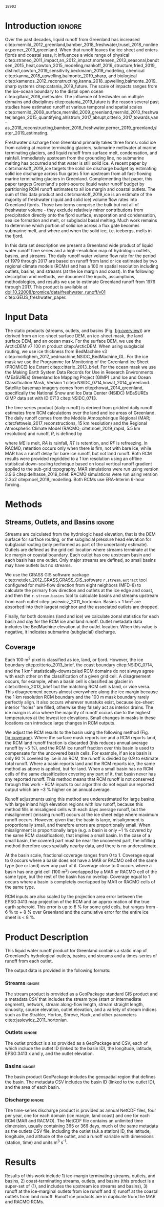 #+Latex_Class: copernicus
#+AUTHOR: 
#+LaTeX_CLASS_OPTIONS: [essd, manuscript]
#+Options: toc:nil ^:t {}:t

# #+LATEX_HEADER_EXTRA: \usepackage{showlabels}

#+PROPERTY: header-args :eval no :noweb yes :comments both
#+PROPERTY: header-args:bash+ :eval no-export :noweb yes :comments both
#+PROPERTY: header-args:bash+ :session (concat "*" (file-name-sans-extension (buffer-name)) "-shell*")
#+PROPERTY: header-args:bash+ :tangle-mode (identity #o744) :shebang #!/usr/bin/env bash
#+PROPERTY: header-args:jupyter-python+ :session freshwater
#+PROPERTY: header-args:jupyter-python+ :eval no-export :noweb yes :comments both
#+PROPERTY: header-args:elisp+ :eval no-export :noweb yes
#+PROPERTY: header-args:python+ :eval no-export :noweb yes

#+EXCLUDE_TAGS: noexport

# WARNING: infinite recursion if not ":eval no"
#+header: :eval no
#+name: workflow-update
#+BEGIN_SRC emacs-lisp :results none :eval no :results none :exports none
(progn
  (require 'notifications)
  (org-make-toc)

  ;; remove #+results: blocks
  (org-babel-map-src-blocks nil (if (org-babel-where-is-src-block-result) 
				    (org-babel-insert-result "" '("replace"))))
  (save-buffer) ;; can now inspect "missing" results w/ git wdiff
  (org-babel-execute-buffer) ;; this make take a few whiles
  (save-buffer)
  (notifications-notify
   :title "Review with 'git wdiff'"
   :body "Note: :async results may not be finished"
   :timeout 5000
   :transient t))
#+END_SRC

#+RESULTS: workflow-update

#+BEGIN_EXPORT LaTeX
\title{Greenland liquid water runoff from 1979 through 2017}
\Author[1]{Kenneth D.}{Mankoff}
\Author[1]{Andreas P.}{Ahlstrøm}
\Author[1]{William}{Colgan}
\Author[1]{Robert S.}{Fausto}
\Author[2]{Xavier}{Fettweis}
\Author[3]{Ken}{Kondo}
\Author[4]{Kirsty}{Langley}
\Author[5]{Brice}{Noël}
\Author[3]{Shin}{Sugiyama}
\Author[1]{Dirk}{van As}
\affil[1]{Department of Glaciology and Climate, Geological Survey of Denmark and Greenland (GEUS), Copenhagen, Denmark}
\affil[2]{Department of Geography, University of Liège, Belgium}
\affil[3]{Institute of Low Temperature Science, Hokkaido University, Japan}
\affil[4]{Asiaq-Greenland Survey, Nuuk, Greenland}
\affil[5]{Institute for Marine and Atmospheric Research, Utrecht University, The Netherlands}
\correspondence{Ken Mankoff (kdm@geus.dk)}
\runningtitle{Greenland liquid water runoff}
\runningauthor{K. D. Mankoff \textit{et al.}}

\received{}
\pubdiscuss{}
\revised{}
\accepted{}
\published{}
%% These dates will be inserted by ACPD
\firstpage{1}
\maketitle

\newcommand{\textcite}[1]{\citet{#1}}
\newcommand{\autocite}[1]{\citep{#1}}
#+END_EXPORT

#+BEGIN_abstract
We provide high-resolution datasets of Greenland hydrologic outlets, basins, and streams, and a 1979 through 2017 time series of Greenland liquid water runoff for each outlet. Outlets, basins, and streams are derived from traditional hydrologic routing algorithms over the surface of a 100 m ArcticDEM digital elevation model (DEM) twice: Once to the ice margin and once to the coast. We then partition liquid water runoff from both ice and land from two regional climate models (RCMs; MAR and RACMO) into each basin and at each outlet location. The data include call_bsc[:session](d="ice", m=0) {{{results(=18903=)}}} ice basins and outlets (call_bsc[:session](d="ice", m=10) {{{results(=614=)}}} basins greater than 10 km^2), call_bsc[:session](d="land", m=0) {{{results(=30241=)}}} land basins and outlets (call_bsc[:session](d="land", m=10) {{{results(=958=)}}} basins greater than 10 km^2), major streams in each basin, and daily runoff water volume flow rate at each outlet from each of two RCMs. We perform a sensitivity study of outlet location change for every ice sheet location over a range of hydrologic routing assumptions and data sets. Annual runoff from the ice ranges from ~136 km^{3} in 1992 to ~785 km^{3} in 2012. Daily maximum ice runoff from one basin is as large as 4380 m^{3} s^{-1}. Both ice runoff magnitude and variability increase over the time series. Land runoff contributes an additional ~35 % to the ice runoff. Comparison with 9 basins instrumented with stream gauges shows a range of (dis)agreement from poor to excellent between our estimated discharge and observations. As part of the journal's living archive option, and our goal to make an operational product, all input data, code, and results from this study will be updated as needed (when new input data are available, as new features are added, or to fix bugs) and made available at
doi:10.22008/promice/data/freshwater_runoff/v01 citep:GEUS_freshwater_paper and at http://github.com/mankoff/freshwater.
#+END_abstract

# basin size count
#+NAME: bsc
#+BEGIN_SRC bash :results verbatim :var d="ice" m=0 :eval yes :exports none :session
m2=$(( m * 1000 * m * 1000 )) # km to m^2
awk -v m2="${m2}" -F, '$2 > m2 { count++ } END {print count}' freshwater/${d}_surf/basins.csv
#+END_SRC

#+RESULTS: bsc
: 18903

* Table of Contents                               :toc_2:noexport:
- [[#about-this-document][About This Document]]
  - [[#workflow][Workflow]]
- [[#introduction][Introduction]]
- [[#input-data][Input Data]]
- [[#methods][Methods]]
  - [[#streams-outlets-and-basins][Streams, Outlets, and Basins]]
  - [[#coverage][Coverage]]
- [[#product-description][Product Description]]
- [[#results][Results]]
- [[#discussion][Discussion]]
  - [[#comparison-with-previous-similar-work][Comparison with previous similar work]]
  - [[#validation-against-observations][Validation against observations]]
  - [[#uncertainty][Uncertainty]]
  - [[#other-sources-of-freshwater][Other sources of freshwater]]
- [[#data-and-code-availability][Data and Code Availability]]
  - [[#readme][README]]
- [[#conclusions][Conclusions]]
- [[#misc][Misc]]
- [[#references][References]]
- [[#algorithms][Algorithms]]
  - [[#streams-outlets-and-basins-1][Streams, outlets, and basins]]
  - [[#model-output-routing][Model output routing]]
  - [[#makefile][Makefile]]
- [[#data][Data]]
  - [[#provenance][Provenance]]
  - [[#import-data][Import Data]]
- [[#quality-control][Quality control]]
  - [[#streams-outlets-and-basins-2][Streams, Outlets, and Basins]]
  - [[#outputs][Outputs]]
  - [[#raw-vs-processed-for-ice--land][Raw vs. processed for ice & land]]
  - [[#watson][Watson]]
  - [[#gem-rivers][GEM rivers]]
- [[#usage-examples][Usage Examples]]
  - [[#load-data][Load Data]]
  - [[#all-outlets-inside-a-region][All outlets inside a region]]
  - [[#outlet-nearest-a-single-point][Outlet nearest a single point]]
  - [[#ice-outlets-draining-through-a-nearby-coast-outlet][Ice outlets draining through a nearby coast outlet]]
  - [[#subset-by-simple-region-sum-across-region-and-by-month][Subset by simple region, sum across region and by month]]
- [[#supplemental-material][Supplemental Material]]
  - [[#coverage-1][Coverage]]
  - [[#basin-changes-with-changing-k][Basin changes with changing k]]
- [[#figures][Figures]]
  - [[#overview][Overview]]
  - [[#coverage-2][Coverage]]
  - [[#annual-runoff][Annual Runoff]]
  - [[#watson-runoff][Watson runoff]]
  - [[#watson-basins][Watson basins]]
  - [[#change-in-outlet][Change in Outlet]]
  - [[#gem-basin][GEM Basin]]
  - [[#qaanaaq][Qaanaaq]]
  - [[#leverett-glacier][Leverett Glacier]]
  - [[#narsarsuaq][Narsarsuaq]]
- [[#appendix][Appendix]]
  - [[#software][Software]]
  - [[#changing-basins-with-changing-routing-schemes][Changing basins with changing routing schemes]]
- [[#meta][Meta]]
  - [[#set-up-git][Set up git]]
  - [[#software-1][Software]]
- [[#latex-setup][LaTeX Setup]]

* About This Document                                   :noexport:

This document is an Emacs Org Mode plain-text file with code and text embedded. If you are viewing:

+ A DOC, Google Doc, or PDF file, then it was generated by exporting from Org. Not all of the Org parts (code, results, comments, etc.) were exported. The Org source file is available upon request, and may be embedded in the PDF. Most non-Apple PDF viewers provide easy access to embedded or attached files.
 
+ A webpage somewhere, then this is a subset of the code and text that the website render has decided to display to you through the browser. You can choose to view the raw source and/or download it and view it locally on your computer.

+ A file with a =org= extension in something other than Emacs, then you are seeing the canonical version and the full source, but without any syntax highlighting, document structure, or the ability to execute the code blocks.

+ An =Org= file within Emacs, then this is the canonical version. You should be able to fully interact and reproduce the contents of this document, although it may require 3rd-party applications (Python, etc.) a similar Emacs configuration, and the data files. This is available upon request.

** Workflow

To recreate this work

+ Open this file in Emacs Org Mode.
+ check that you have the necessary software dependencies installed. See section: [[*Code][Code]].
+ Download and set up the necessary data files as per the [[*Data][Data]] section
+ Tangle the embedded code blocks.
  + Execute =C-c C-v C-t= to run the (org-babel-tangle) function
+ Run =make=
  + This should probably be run in an external terminal because it takes hours to days...
+ Update Babel result blocks throughout the document by
  + Cleaning all result blocks with =C-u C-c C-v k= or (org-babel-remove-result-one-or-many t), then
  + Executing all blocks (without =:eval no=) using =C-c C-v C-b= or (org-babel-execute-buffer)

This is captured programatically by [[workflow-update]]

* Introduction                                            :ignore:

\introduction

# The mass budget of the Greenland ice sheet has on average been negative since the beginning of the new millennium citep:mouginot_2019_forty. The mass budget of the ice sheet is primarily the net balance between mass gain by snow accumulation, mass loss from the surface from melting (runoff) and mass loss across the grounding line from iceberg production and submarine melt. The runoff mass losses originate from changes in the surface energy balance, e.g. temperature, incoming solar radiation, and precipitation, which in turn governs the liquid water runoff (REFS).

Over the past decades, liquid runoff from Greenland has increased citep:mernild_2012_greenland,bamber_2018_freshwater,trusel_2018_nonlinear,perner_2019_greenland. When that runoff leaves the ice sheet and enters fjords and coastal seas, it influences a wide range of physical citep:straneo_2011_impact,an_2012_impact,mortensen_2013_seasonal,bendtsen_2015_heat,cowton_2015_modeling,mankoff_2016_structure,fried_2019_distinct,cowton_2019_sensitivity,beckmann_2019_modeling, chemical citep:kanna_2018_upwelling,balmonte_2019_sharp, and biological citep:kamenos_2012_reconstructing,kanna_2018_upwelling,balmonte_2019_sharp systems citep:catania_2019_future. The scale of impacts ranges from the ice-ocean boundary to the distal open ocean citep:gillard_2016_meltwater. The influence of freshwater on multiple domains and disciplines citep:catania_2019_future is the reason several past studies have estimated runoff at various temporal and spatial scales citep:mernild_2008_surface,mernild_2009_greenland,mernild_2010_freshwater,langen_2015_quantifying,ahlstrom_2017_abrupt,citterio_2017_towards,van-as_2018_reconstructing,bamber_2018_freshwater,perner_2019_greenland,slater_2019_estimating. 

Freshwater discharge from Greenland primarily takes three forms: solid ice from calving at marine terminating glaciers, submarine meltwater at marine terminating glaciers, and liquid runoff from surface melt, condensation, and rainfall. Immediately upstream from the grounding line, no submarine melting has occurred and that water is still solid ice. A recent paper by citet:mankoff_2019_ice targets the solid ice discharge budget by estimating solid ice discharge across flux gates 5 km upstream from all fast-flowing marine terminating glaciers in Greenland. Complementing that paper, this paper targets Greenland's point-source liquid water runoff budget by partitioning RCM runoff estimates to all ice margin and coastal outlets. The sum of this data product and citet:mankoff_2019_ice is an estimate of the majority of freshwater (liquid and solid ice) volume flow rates into Greenland fjords. Those two terms comprise the bulk but not all of freshwater volume - they exclude relatively minor contributions from precipitation directly onto the fjord surface, evaporation and condensation, sea ice formation and melt, or subglacial basal melting. Much work remains to determine which portion of solid ice across a flux gate becomes submarine melt, and where and when the solid ice, i.e. icebergs, melts in the fjord.

In this data set description we present a Greenland wide product of liquid water runoff time series and a high-resolution map of hydrologic outlets, basins, and streams. The daily runoff water volume flow rate for the period of 1979 through 2017 are based on runoff from land or ice estimated by two regional climate models (RCMs) and has a 100 m spatial resolution including outlets, basins, and streams (at the ice margin and coast). In the following description and methods, we document the inputs, assumptions, methodologies, and results we use to estimate Greenland runoff from 1979 through 2017. This product is available at doi:10.22008/promice/data/freshwater_runoff/v01 citep:GEUS_freshwater_paper.

# and produce a comprehensive operational data product of liquid water runoff at high spatial and temporal resolution. Here we present a 100 m spatial resolution data set of Greenland outlets, basins, and streams (ice margin and coast), and a 1979 through 2017 daily temporal resolution regional climate model (RCM) data set of discharge through each outlet. Included with the outlet metadata is outlet elevation which identifies land-terminating from subglacial discharge at marine terminating glaciers. 

* Input Data

The static products (streams, outlets, and basins (Fig. [[fig:overview]])) are derived from an ice-sheet surface DEM, an ice-sheet mask, the land surface DEM, and an ocean mask. For the surface DEM, we use the ArcticDEM v7 100 m product citep:ArcticDEM. When using subglacial routing, we use ice thickness from BedMachine v3 citep:morlighem_2017_bedmachine,NSIDC_BedMachine_GL. For the ice mask we use the Programme for Monitoring of the Greenland Ice Sheet (PROMICE) Ice Extent citep:citterio_2013_brief. For the ocean mask we use the Making Earth System Data Records for Use in Research Environments (MEaSUREs) Greenland Ice Mapping Project (GIMP) Land Ice and Ocean Classification Mask, Version 1 citep:NSIDC_0714,howat_2014_greenland. Satellite basemap imagery comes from citep:howat_2014_greenland, specifically the National Snow and Ice Data Center (NSIDC) MEaSUREs GIMP data set with ID 0713 citep:NSIDC_0713.

The time series product (daily runoff) is derived from gridded daily runoff estimates from RCM calculations over the land and ice areas of Greenland. The daily runoff comes from the Modèle Atmosphérique Régional (MAR; citet:fettweis_2017_reconstructions, 15 km resolution) and the Regional Atmospheric Climate Model (RACMO; citet:noel_2019_rapid, 5.5 km resolution) and runoff, \(R\), is defined by

#+NAME: eq:runoff
\begin{equation}
R = ME + RA - RT - RF
\end{equation}

where \(ME\) is melt, \(RA\) is rainfall, \(RT\) is retention, and \(RF\) is refreezing. In RACMO, retention occurs only when there is firn, not with bare ice, while MAR has a runoff delay for bare ice runoff, but not land runoff. Both RCM results were provided regridded to a 1 km resolution using an offline statistical down-scaling technique based on local vertical runoff gradient applied to the sub-grid topography. MAR simulations were run using version 3.9.6 citep:delhasse_2019_brief. RACMO simulations were run using version 2.3p2 citep:noel_2018_modelling. Both RCMs use ERA-Interim 6-hour forcing.

* Methods
** Streams, Outlets, and Basins                           :ignore:

Streams are calculated from the hydrologic head elevation, that is the DEM surface for surface routing, or the subglacial pressure head elevation for subglacial routing (only performed as part of the uncertainty estimate). Outlets are defined as the grid cell location where streams terminate at the ice margin or coastal boundary. Each outlet has one upstream basin and each basin has one outlet. Only major streams are defined, so small basins may have outlets but no streams.

We use the GRASS GIS software package citep:neteler_2012_GRASS,GRASS_GIS_software  =r.stream.extract= tool configured for multi-flow direction from eight neighbors (MFD-8) to calculate the primary flow direction and outlets at the ice edge and coast, and then the =r.stream.basins= tool to calculate basins and streams upstream from each outlet citep:jasiewicz_2011_hortonian. Basins < 1 km^{2} are absorbed into their largest neighbor and the associated outlets are dropped.

Finally, for both domains (land and ice) we calculate zonal statistics for each basin and day for the RCM ice and land runoff. Outlet metadata data includes the BedMachine elevation at the outlet location. When this value is negative, it indicates submarine (subglacial) discharge.

** Coverage
:PROPERTIES:
:CUSTOM_ID:  sec:methods:coverage
:END:

Each 100 m^{2} pixel is classified as ice, land, or fjord. However, the ice boundary citep:citterio_2013_brief, the coast boundary citep:NSIDC_0714, and the 1 km^{2} statistically-downscaled RCM domains do not always agree with each other on the classification of a given grid cell. A disagreement occurs, for example, when a basin cell is classified as glacier in citet:citterio_2013_brief but the matching RCM cell is land, or vice versa. This disagreement occurs almost everywhere along the ice margin because the 1 km resolution RCM boundary and the 100 m mask boundary rarely perfectly align. It also occurs wherever nunatuks exist, because ice-sheet interior "holes" are filled, otherwise they falsely act as interior drains. The ice margin is also where the majority of runoff occurs due to the highest temperatures at the lowest ice elevations. Small changes in masks in these locations can introduce large changes in RCM outputs.

We adjust the RCM results to the basin using the following method (Fig. [[fig:coverage]]). Where the surface mask reports ice and a RCM reports land, the RCM land runoff fraction is discarded (this reduces annual average runoff by ~5 %), and the RCM ice runoff fraction over this basin is used to compensate for the uncovered basin cells. For example, if an ice basin is only 90 % covered by ice in an RCM, the runoff is divided by 0.9 to estimate total runoff. Where a basin reports land and the RCM reports ice, the same method as above is applied, but for land. When a small basin has no RCM cells of the same classification covering any part of it, that basin never has any reported runoff. This method means that RCM runoff is not conserved through this work - RCM inputs to our algorithm do not equal our reported output which are ~3 % higher on an annual average.

Runoff adjustments using this method are underestimated for large basins with large inland high elevation regions with low runoff, because this method fills in misaligned cells with each days average runoff, but the misalignment (missing runoff) occurs at the ice sheet edge where maximum runoff occurs. However, given that the basin is large, misalignment is proportionally small, and therefore errors are proportionally small. When misalignment is proportionally large (e.g. a basin is only ~1 % covered by the same RCM classification), that implies a small basin. In the case of a small basin, the covered part must be near the uncovered part, the infilling method therefore uses spatially nearby data, and there is no underestimate.

At the basin scale, fractional coverage ranges from 0 to 1. Coverage equal to 0 occurs where a basin does not have a MAR or RACMO cell of the same type (ice or land) over any part of it. Coverage close to 0 occurs where a basin has one grid cell (100 m^{2}) overlapped by a MAR or RACMO cell of the same type, but the rest of the basin has no overlap. Coverage equal to 1 occurs where a basin is completely overlapped by MAR or RACMO cells of the same type. 

RCM inputs are also scaled by the projection area error between the EPSG:3413 map projection of the RCM and an approximation of the true earth spheroid. This error is up to 8 % for some grid cells, but ranges from - 6 % to + 8 % over Greenland and the cumulative error for the entire ice sheet is < 8 %.

# TODO: Histogram (2D hexbin heatmap?) of covearge v. basin area? Coverage v. runoff?

* Product Description

This liquid water runoff product for Greenland contains a static map of Greenland's hydrological outlets, basins, and streams and a times-series of runoff from each outlet.

The output data is provided in the following formats:

*** Streams                                               :ignore:

The stream product is provided as a GeoPackage standard GIS product and a metadata CSV that includes the stream type (start or intermediate segment), network, stream along-flow length, stream straight length, sinuosity, source elevation, outlet elevation, and a variety of stream indices such as the Strahler, Horton, Shreve, Hack, and other parameters citep:jasiewicz_2011_hortonian.

*** Outlets                                               :ignore:

The outlet product is also provided as a GeoPackage and CSV, each of which include the outlet ID (linked to the basin ID), the longitude, latitude, EPSG:3413 x and y, and the outlet elevation.

*** Basins                                                :ignore:

The basin product GeoPackage includes the geospatial region that defines the basin. The metadata CSV includes the basin ID (linked to the outlet ID), and the area of each basin.

*** Discharge                                             :ignore:

The time-series discharge product is provided as annual NetCDF files, four per year, one for each domain (ice margin, land coast) and one for each RCM (MAR and RACMO). The NetCDF file contains an unlimited time dimension, usually containing 365 or 366 days, much of the same metadata as the outlets CSV file, including the outlet (a.k.a station) ID, the latitude, longitude, and altitude of the outlet, and a runoff variable with dimensions (station, time) and units m^{3} s^{-1}.


* Results
:PROPERTIES:
:header-args:bash+: :eval yes :session
:END:

Results of this work include 1) ice-margin terminating streams, outlets, and basins, 2) coast-terminating streams, outlets, and basins (this product is a super-set of (1), and includes the upstream ice streams and basins), 3) runoff at the ice-marginal outlets from ice runoff and 4) runoff at the coastal outlets from land runoff. Runoff ice products are in duplicate from the MAR and RACMO RCMs.

Fig. [[fig:overview]] illustrates call_bsc(d="ice", m=0) {{{results(=18903=)}}} ice basins and outlets and call_bsc(d="land", m=0) {{{results(=30241=)}}} land basins and outlets. Among these ice basins  we find call_bsc(d="ice", m=10) {{{results(=614=)}}} greater than 10 km^2 and call_bsc(d="ice", m=100) {{{results(=42=)}}} greater than 100 km^2, while the land basins have call_bsc(d="land", m=10) {{{results(=958=)}}} greater than 10 km^2 and call_bsc(d="land", m=100) {{{results(=47=)}}} greater than 100 km^2. 

Overall this amounts to 1,807,264 km^{2} of basin ice cells, of which 1,769,087 km^{2} are covered by ice in MAR, 37,669 km^{2} are covered by land, and 479 km^{2} are covered by fjord. There are 336,497 km^{2} of basin land cells, of which 306,256 km^{2} are covered by land in MAR, 10,569 km^{2} are covered by ice, and 19,672 km^{2} are covered by fjord. The total Greenland coverage of RACMO is similar (Table and data available in Supplemental Online Material).

Our grid cell land classification correction adjusts RCM ice runoff values by ~8 %. As mentioned, the misalignment between the ice, land, and ocean masks and the RCM land type results in a total ice sheet runoff ~5 % less than the RCM runoff inputs when runoff is only accumulated where the RCM ice grid cells align with the basin ice grid cells. However, when our coverage algorithm is subsequently applied to adjust RCM inputs for regions where basins have ice but the RCMs do not, total ice sheet runoff is ~3 % more than the RCM inputs. A similar adjustment occurs for RCM land runoff.

Figure [[fig:annual_runoff]] shows the time-series product spanning the period from src_bash{ls freshwater/runoff/margin/|head -n1|sed 's/[^0-9]*//g'} {{{results(=1979=)}}} through src_bash{ls freshwater/runoff/margin/|tail -n1|sed 's/[^0-9]*//g'} {{{results(=2017=)}}}, containing src_bash{parallel "ncdump -h {} | grep UNLIMITED" ::: $(ls freshwater/runoff/margin/runoff_ice_MAR_*.nc) | sed 's/[^0-9]*//g'|datamash sum 1} {{{results(=14244=)}}} days. Daily runoff values range from a minimum of 0 m^{3} to a maximum of call_rmax(type="max") {{{results(=4380=)}}} m^{-3} on call_rmax(type="date") {{{results(='2012-08-06'=)}}} located on the western part of the ice sheet south of Sermeq Kujalleq (Jakobshavn Isbræ) (50.68 E, 68.31 N, 203 m a.s.l). Annual runoff has a maximum of call_rmax(type="maxann") {{{results(=18=)}}} km^{3} from one basin (a similar value as reported by citet:lewis_2009_hydrologic).

#+NAME: rmax
#+BEGIN_SRC jupyter-python :session runoff_max :var type="max" :exports none :results value :eval no-export :display plain
import xarray as xr
import numpy as np

if 'ds' not in locals():
    ds = xr.open_mfdataset("./freshwater/runoff/margin/runoff_ice_MAR_*.nc", combine='by_coords')

if type == "max":
    m = ds['runoff'].max().values.astype(np.int)
    idx = np.where((ds['runoff'] > (m-0.01)) == True)
    mm = ds.isel(station=idx[0], time=idx[1])
    r = m.flatten()[0]

if type == "maxann":
    dsann = ds['runoff'].resample(time='A').sum()
    m = dsann.max().values.astype(np.int)
    idx = np.where((dsann > (m-0.00001)) == True)
    mm = dsann.isel(station=idx[0], time=idx[1])
    r = np.round(mm.values[0][0] * 86400/1E9).astype(np.int)

if type == "date":
    r = mm['time'].values.astype(np.str)[0][0:10]

if type == "loc":
    loc = np.round(mm['lon'].values[0],2).astype(np.str) + " " + \
        np.round(mm['lat'].values[0],2).astype(np.str) + " " + \
        np.round(mm['alt'].values[0]).astype(np.int).astype(np.str)
    r = loc

r
#+END_SRC

#+RESULTS: rmax
: 4380

#+CALL: rmax[:exports none](type="loc")

#+RESULTS:
: -50.68 68.31 203

#+BEGIN_SRC jupyter-python :session session :exports none :results raw drawer
<<load_this_data>>

df_ann = df.resample('A').sum()

df_ann['land %'] = df_ann['MAR land'] / df_ann['MAR ice'] * 100
df_ann['MAR total'] = df_ann['MAR ice'] + df_ann['MAR land']

df_ann
#+END_SRC

#+RESULTS:
| time                | MAR ice | MAR land | RACMO ice |  land % | MAR total |
|---------------------+---------+----------+-----------+---------+-----------|
| 1979-12-31 00:00:00 | 239.215 |  120.519 |   261.792 | 50.3813 |   359.734 |
| 1980-12-31 00:00:00 | 321.245 |  116.775 |   347.483 | 36.3508 |    438.02 |
| 1981-12-31 00:00:00 | 343.306 |  118.648 |   391.154 | 34.5605 |   461.955 |
| 1982-12-31 00:00:00 | 271.162 |  102.364 |   312.212 |   37.75 |   373.526 |
| 1983-12-31 00:00:00 | 203.528 |  136.643 |   216.894 | 67.1375 |   340.171 |
| 1984-12-31 00:00:00 |  345.82 |  136.167 |    335.31 | 39.3753 |   481.987 |
| 1985-12-31 00:00:00 | 353.941 |  111.216 |   379.942 | 31.4221 |   465.157 |
| 1986-12-31 00:00:00 | 244.377 |  113.092 |   258.204 | 46.2777 |    357.47 |
| 1987-12-31 00:00:00 | 370.967 |  134.777 |   388.581 | 36.3312 |   505.744 |
| 1988-12-31 00:00:00 | 362.103 |  123.501 |   363.659 | 34.1066 |   485.604 |
| 1989-12-31 00:00:00 | 354.811 |  112.768 |   367.989 | 31.7826 |   467.579 |
| 1990-12-31 00:00:00 | 385.618 |  131.495 |   428.978 | 34.0998 |   517.113 |
| 1991-12-31 00:00:00 | 350.413 |  126.976 |   362.512 | 36.2361 |   477.389 |
| 1992-12-31 00:00:00 | 136.595 |  112.908 |   191.468 | 82.6589 |   249.503 |
| 1993-12-31 00:00:00 | 335.916 |  130.219 |   395.871 | 38.7653 |   466.135 |
| 1994-12-31 00:00:00 | 281.519 |  116.345 |   322.976 | 41.3277 |   397.865 |
| 1995-12-31 00:00:00 | 382.108 |  118.946 |   432.718 | 31.1288 |   501.054 |
| 1996-12-31 00:00:00 | 262.361 |  134.357 |    294.48 | 51.2106 |   396.718 |
| 1997-12-31 00:00:00 | 327.286 |  136.939 |   350.949 | 41.8408 |   464.225 |
| 1998-12-31 00:00:00 | 463.182 |  135.165 |   487.184 | 29.1819 |   598.348 |
| 1999-12-31 00:00:00 |  335.31 |  126.997 |   362.449 | 37.8744 |   462.307 |
| 2000-12-31 00:00:00 | 369.192 |  131.905 |   386.502 | 35.7281 |   501.097 |
| 2001-12-31 00:00:00 | 369.755 |  130.326 |   405.228 | 35.2466 |   500.081 |
| 2002-12-31 00:00:00 | 440.602 |  146.097 |   484.532 | 33.1586 |   586.699 |
| 2003-12-31 00:00:00 | 574.072 |  133.605 |   561.886 | 23.2732 |   707.677 |
| 2004-12-31 00:00:00 | 451.576 |  144.358 |   470.637 | 31.9675 |   595.933 |
| 2005-12-31 00:00:00 | 517.627 |  160.801 |   507.213 |  31.065 |   678.429 |
| 2006-12-31 00:00:00 | 415.921 |  141.183 |   420.856 | 33.9446 |   557.103 |
| 2007-12-31 00:00:00 |  573.23 |  131.716 |   546.749 | 22.9778 |   704.946 |
| 2008-12-31 00:00:00 | 561.339 |  158.919 |   547.155 | 28.3108 |   720.259 |
| 2009-12-31 00:00:00 | 396.559 |  120.676 |    411.83 | 30.4307 |   517.235 |
| 2010-12-31 00:00:00 | 668.999 |   128.12 |   666.347 |  19.151 |   797.119 |
| 2011-12-31 00:00:00 |  550.38 |  112.614 |   540.873 | 20.4611 |   662.994 |
| 2012-12-31 00:00:00 | 785.476 |  142.703 |   693.246 | 18.1677 |   928.179 |
| 2013-12-31 00:00:00 |  367.48 |  113.598 |   387.134 | 30.9127 |   481.078 |
| 2014-12-31 00:00:00 | 499.922 |   127.11 |   502.671 |  25.426 |   627.032 |
| 2015-12-31 00:00:00 | 430.788 |  137.286 |   438.269 | 31.8685 |   568.074 |
| 2016-12-31 00:00:00 | 613.969 |  124.751 |   582.834 | 20.3189 |    738.72 |
| 2017-12-31 00:00:00 | 437.565 |  152.327 |   427.326 | 34.8124 |   589.892 |

#+BEGIN_SRC jupyter-python :session session :exports none :results raw drawer
print("TOTAL\n", df_ann.describe())
print("\nFIRST DECADE\n", df_ann.iloc[:10].describe())
print("\nLAST DECADE\n", df_ann.iloc[-10:].describe())
#+END_SRC

#+RESULTS:
#+begin_example
TOTAL
           MAR ice    MAR land   RACMO ice     land %   MAR total
count   39.000000   39.000000   39.000000  39.000000   39.000000
mean   402.441995  129.100362  416.258760  35.308233  531.542357
std    131.401137   13.307510  111.481784  12.138483  137.569416
min    136.595222  102.363689  191.467517  18.167711  249.503300
25%    335.613235  118.797008  356.699143  30.671721  463.266165
50%    369.755210  130.218790  395.871074  34.099847  501.053995
75%    457.378954  136.405464  485.857620  37.812165  597.140486
max    785.475995  160.801049  693.245624  82.658878  928.179007

FIRST DECADE
           MAR ice    MAR land   RACMO ice     land %   MAR total
count   10.000000   10.000000   10.000000  10.000000   10.000000
mean   305.566484  121.370324  325.522975  41.369286  426.936808
std     60.411905   11.540467   61.326469  10.723845   62.552784
min    203.527741  102.363689  216.893567  31.422097  340.171233
25%    251.073693  114.012980  274.397027  35.003143  363.182195
50%    332.275659  119.583868  341.396619  37.050389  449.987343
75%    351.910916  131.957863  375.870924  44.552084  477.779688
max    370.967242  136.643492  391.153501  67.137527  505.744107

LAST DECADE
           MAR ice    MAR land   RACMO ice     land %   MAR total
count   10.000000   10.000000   10.000000  10.000000   10.000000
mean   531.247723  131.810433  519.768541  25.985979  663.058157
std    131.880746   15.684999  106.183751   6.080380  136.346254
min    367.479877  112.613981  387.134118  18.167711  481.077824
25%    432.482209  121.694705  430.061811  20.354427  573.528249
50%    525.150943  127.615015  521.772295  26.868376  645.012995
75%    600.811558  141.348701  573.914010  30.792210  734.105030
max    785.475995  158.919493  693.245624  34.812381  928.179007
#+end_example

Annual average ice runoff has a 1979 through 2017 mean of ~400 \pm30 km^{3} (\pm 15 %), a 1992 minimum of 136 \pm 10 km^{3} (MAR ice) and 191 \pm 14 km^{3} (RACMO ice), and a 2012 maximum of 785 \pm 59 km^{3} (MAR) and 693 \pm 50 km^{3} (RACMO) (Fig. [[fig:annual_runoff]]). The 1992 low is likely due to the Mt. Pinatubo eruption, and then 2nd lowest runoff year, 1983, due to El Chichón eruption. The land runoff (MAR only) contributes an additional 35 % to the ice runoff on average, with a range from 18 % (142 \pm 10 km^{3} during the 2012 high ice-runoff year) to 83 % (112 \pm 8 km^{3} during the 1992 low ice-runoff year).

During the first decade of the time series, ice runoff had a mean of 305 \pm 23 km^{3} (MAR) or 325 \pm 24 km^{3} (RACMO), ranged from ~200 \pm 15 km^{3} to ~390 \pm 30 km^{3}, and had an annual standard deviation of 60 km^{3}. During the last decade of the time series, ice runoff had a mean of 531 \pm 38 km^{3} (MAR) or 519 \pm 38 km^{3} (RACMO), ranged from ~370 \pm 28 km^{3} to 785 \pm 59 km^{3}, and had an annual standard deviation of 130 km^{3}. From this, it is evident that ice runoff varies widely but increases in both magnitude and variability over the duration of the time-series.

# We also compare our runoff estimate with discharge measurements at eight land- and glacier- fed rivers including a major basin on the western part of the Greenland ice sheet (Watson River, from citet:van-as_2018_reconstructing), six stream gauges from the Greenland Ecosystem Monitoring (GEM) project, and one in northwest Greenland near Qaanaaq.

# . Our runoff agrees well for low runoff but is only approximately 50 % for high runoff (Fig. [[fig:vanAs_compare]]). When we include one or two ice basins to the south, our modeled (MAR and RACMO) runoff estimates match well (Fig. [[fig:vanAs_compare]]).

* Discussion
:PROPERTIES:
:header-args:bash+: :eval yes :session
:END:
** Comparison with previous similar work

# To summarize this product, we work at 100 m spatial resolution to provide call_bsc(d="ice", m=1) {{{results(=18903=)}}} ice basins and call_bsc(d="land", m=1) {{{results(=30241=)}}} land basins, although many of those are < 10 km^{2} and therefore may have limited utility. Each basin has one outlet, and all large basins have streams.

#  basins and outlets at the ice edge, src_sh{wc -l ./out/coast/outlets.csv | tr -dc [0-9]} {{{results(=31241=)}}} basins and outlets at the coast, estimated stream locations, and a variety of daily time-series from two RCMs partitioning ice runoff and land runoff at appropriated outlets, plus precipitation onto the fjord surface.

Our static products - streams, outlets, and basins - have been previously estimated. citet:lewis_2009_hydrologic identified 293 distinct hydrologic ice basins and provided a data set of ice basins and ice margin outlets. Our work, a decade later, has significantly more basins and outlets because of the higher resolution of the input data, and additional data products. We provide ice basins, ice margin outlets, ice streams with metadata, land basins, coastal outlets, and land streams with metadata. citet:lewis_2009_hydrologic generated basins from a 5 km DEM, compared to the 100 m DEM used here. Routing with a 5 km DEM is likely to cause some basins and outlets to drain into an incorrect fjord. When comparing BedMachine v3 (150 m) and ArcticDEM (100 m) products, land DEM errors or resolution limitations cause some BedMachine basins to drain on the opposite side of a spit or an isthmus than they appear to in satellite imagery - imagery that is closely matched by the nearby flow-path as routed using ArcticDEM.

# We are unable to quantitatively compare changes in the basin outlet location for all upstream grid cells between citet:lewis_2009_hydrologic and our basins (as we do for different versions of our basins in the Appendix) because citet:lewis_2009_hydrologic has outlets on a different land mask and a shift exists for all outlets due to the boundary.

Our time-series product - runoff, also has existing similar products. The most recent of these is from citet:bamber_2018_freshwater (Fig. [[fig:annual_runoff]]) who provide a data product at lower spatial resolution (5 km), lower temporal resolution (monthly), and only coastal discharge, not coastal basins, nor ice basins, nor ice margin outlets and discharge. However, citet:bamber_2018_freshwater surpasses our product in that the time-series extends back to 1958, and spatial coverage includes a larger portion of the Arctic including Iceland, Svalbard, and Arctic Canada. Furthemore, by providing data at 5 km spatial and monthly temporal resolution, citet:bamber_2018_freshwater implements the main strategy suggested here to increase the signal-to-noise ratio of the data.

** Validation against observations

There are many regional products that estimate a single or a few basins and associated runoff over a range of spatial resolutions and a range of temporal resolutions and periods. Examples of these include citet:rennermalm_2012_proglacial,lindback_2014_high,lindback_2015_subglacial,ahlstrom_2017_abrupt,van-as_2017_hypsometric,van-as_2018_reconstructing and others. Many of these regional studies focus on the oft-studied south-west sector of Greenland that includes the Russell and Leverett glaciers and the Watson River. Here we compare our results to all observations that we have been able to find that are publicly accessible, or willing to become open and publicly accessible as part of this work. These comparisons include (1) Watson River discharge from citet:van-as_2018_reconstructing, (2) Greenland Ecosystem Monitoring Programme (GEM) data for six basins around Zackenberg, Disko Island, and Nuuk, and (3) Runoff from a small basin near Qaanaaq, in Northwest Greenland.

*** Watson River

#+NAME: low_runoff_days
#+BEGIN_SRC jupyter-python :session session :exports none :results raw drawer
<<runoff_watson>>
w = runoff_watson()

n_gt_500 = (w['MAR ice'] > 500).sum()
print(n_gt_500 / w.shape[0] *100)
n_le_500 = (w['MAR ice'] <= 500).sum()
print(n_le_500 / w.shape[0] *100)
#+END_SRC

#+RESULTS: low_runoff_days
: 7.008619471527483
: 92.99138052847252

We compare the observed Watson River discharge from citet:van-as_2018_reconstructing to the runoff from the nearest outlet in this work. We note that runoff from this work matches for low runoff (< 500 m^{3} s^{-1}, 93 % of all runoff days), but is only approximately half of the citet:van-as_2018_reconstructing runoff for high runoff (Fig. [[fig:vanAs_compare]]). This difference may be due to either errors in the basin delineation used in this study, errors in the stage-discharge relationship used by citet:van-as_2018_reconstructing, errors in the RCM runoff estimates, or a combination of the above three. All three of these error sources increase with high melt or runoff; Basin delineation becomes less certain with distance from the ice sheet margin. The river stage-discharge conversion becomes less certain at high stage levels. Runoff calculations from a snow surface are more uncertain than from an ice surface, because of e.g. snow density, subsurface refreezing, and surface darkening.

Our basin is smaller than the basin used in citet:van-as_2018_reconstructing and similar to citet:mernild_2018_high who attributed the difference between their modeled outflow and observations from citet:van-as_2017_hypsometric to their decision to use surface rather than subglacial routing, and applied a correction term. We find that our basin does not include ice to the south of itself that is included in citet:van-as_2018_reconstructing. When we manually add the two large ice basins to the south of the Watson River basin, runoff estimates agree (Fig. [[fig:vanAs_compare]] right panel), suggesting basin delineation, not stage-discharge or RCM may be the primary cause for this disagreement. We are able to recreate the citet:van-as_2018_reconstructing basin (introduced in citet:lindback_2015_subglacial) but only when using the citet:lindback_2014_high bed and the citet:bamber_2013_bed surface. When using only one or zero of those and any combination of BedMachine v2 citep:morlighem_2014_deeply, BedMachine v3, or ArcticDEM surface elevations and BedMachine v2 or v3 bed elevations, we are unable to match the citet:lindback_2015_subglacial basin. Instead all our basins resemble those shown in Fig [[fig:watson_basins]].

# An improved GIS-wide bed product will modify basin delineations and runoff estimates that are part of this product to improve and better match observations over time.

# A large number of other studies addressing runoff are not discussed in this section because of limited access to data 

# citet:mernild_2018_high

# citet:liston_2012_greenland and citet:mernild_2012_greenland present HydroFlow, a routing model that include both slow and fast transfer functions (i.e. runoff delay) for runoff. The runoff presented here include a delay because the RCMs include a delay, but once that RCM runoff output is used as an input to this work, there is no delay and runoff is transferred to the outlet instantaneously. The other major difference between citet:liston_2012_greenland and citet:mernild_2012_greenland and the work presented here is our shared data and code and goal to make an continually updating operational product.

# We attempt to recreate the citet:lindback_2015_subglacial basins using the raw citet:lindback_2014_high bed and thickness, and BedMachine v2 citep:morlighem_2014_deeply, BedMachine v3, and ArcticDEM surface elevations, and a range of subglacial pressure assumptions. In no case were we able to generate a Kangerlussuaq basin that a) included the ice excluded to the south in our basin or b) reached the ice divide as in citet:lindback_2015_subglacial - instead all our basins resemble those of citet:bartholomew_2011_supraglacial and are similar to the basins shown in Fig [[fig:watson_basins]]. Because this work intends to maintain an updated data product when improved and open data become available in the future, we expect the basin delineations and runoff estimates that are part of this product to improve and better match observations over time.

*** GEM Basin Outlets

Six basins from the GEM project have a time-series of runoff citep:GEM_data, and comparisons between our basin-partitioned RCM runoff and observations show better agreement than for the Watson River basin(s). We note that these basins are significantly smaller than the Watson River basin, but because the basin is primarily defined by a land surface rather than an ice basin, basin delineation is more accurate. Therefore disagreement here between GEM observation and our product is likely attributable to errors in the RCM runoff, not the basin delineation.

Of the six basins with GEM runoff, the two largest (Zackenberg (Fig. [[fig:GEM_map_Zackenberg]]) and Røde Elv (Fig. [[fig:GEM_map_Rode]])) show most ice basins are overlapped by MAR and RACMO ice cells, although two ice basins are not covered by RCM ice cells in the Zackenberg basin, and a without an ice basin does have RCM ice cells in the Røde Elv basin. The four smallest GEM basins (Fig. [[fig:GEM_map_others]]) have only one MAR and RACMO ice cell over an ice basin, several ice basins with no simulated runoff, and several MAR and RACMO ice cells with no co-located ice basin. The discussion of how these (mis)alignments are treated is in Sec. \ref{sec:methods:coverage}.

We show both daily time-series (Fig. [[fig:GEM_ts]]) and 10-day smoothed scatter-plot (Fig. [[fig:GEM_scatter]]) of the six GEM basin runoff observations and estimates. We use only MAR as the comparison here because the MAR product includes land and ice runoff, while RACMO only includes ice runoff. The daily time series, limited to 2017 because that is the only year of Røde Elv data, shows an agreement in both magnitude and variability between the MAR and GEM runoff products. However, all basins except Zackenberg show a MAR step-change decrease between day 168 and 169, after which variability continues to match (e.g. modeled vs. observed day-long precipitation events roughly align) but magnitude does not agree as well as prior to day 169.

The scatter plot has a 10-day smooth applied as in citet:van-as_2017_hypsometric, and shows all available days of data not just 2017. Color represents day of year, and similar to Fig. [[fig:GEM_ts]] shows that the MAR runoff slightly overestimates the GEM observations early in the year, and slightly underestimates the observations late in the year. 

This seasonal disagreement is apparent as a step-change in all years, but not always on day 169 (18 June for non-leap-years). However, sometime in June of all years where GEM data and MAR data exist and in five of six basins (excluding Zackenberg), a step-decrease in MAR produces an underestimate of runoff relative to observations. The cause for this disagreement is not yet known.

*** Qaanaaq Glacier Outlet

We validate our basins and runoff against one additional observation and highlight that in some locations strong agreement exists but may or may not exist for the right or wrong reason. A small basin near Qaanaaq has been instrumented for the past several summers citep:sugiyama_2014_initial,tsutaki_2017_surface,qaanaaq_data, with overlap in August 2017. 

From Fig. [[fig:map_Qaanaaq]], the Qaanaaq glacier outline is closely matched by the ice basin product generated here. However, only one nearby MAR ice cell covers 4 of the 1075 basin grid cells. Even so, that single MAR cell combined with our coverage algorithm (Sec. \ref{sec:methods:coverage}) generates very good agreement between MAR runoff and observations (Fig. [[fig:ts_Qaanaaq]]). MAR runoff relative to observations ranges from 20 % under (last day of time series) to 140 % over (28 July). When excluding 27 and 28 July where MAR runoff increases prior to observations, maximum overestimate is 50 % on 31 July. The total summed difference between MAR and observations over the course of this time-series is 12 %.

RACMO ice cells cover almost the entire ice basin, yet RACMO runoff does not agree as well with observations as MAR runoff. The comparison here is among observations from a stream, MAR ice and land, and RACMO ice only. Land area is not included in the RACMO product, but excluding it here is not likely to be the reason for the disagreement given a) the relatively small  portion of the catchment that is land and b) the magnitude of the MAR-estimated land runoff. Regardless, here RACMO does not capture the 5-fold increase seen in both the MAR and observations. The total summed difference between RACMO and observations over the course of this time-series is 43 %. This (dis)agreement among MAR, RACMO, and the observations highlights the uncertainty in the results presented here.

*** Leverett Glacier Outlet

Leverett glacier runoff from 2009 through 2012 (Figs. [[fig:leverett_ts]] and [[fig:leverett_scatter]]) show a range of agreements and disagreements relative to observations citep:tedstone_2017_leverett,hawkings_2015_greenland. In 2009 and 2010, early season magnitude and variability matches (MAR better than RACMO), but there is more runoff in the models than the observations in July and August when large runoff occurs. All of 2011 is overestimated by the model, except a late August melt spike showing good agreement, albeit a slight lag between the model signals and the observations. The high runoff 2012 year shows better agreement between models and observations than the previous three years. In all cases, RACMO has significantly higher variability than MAR and the observations.

*** Other Proxy Observations

We are unaware of any additional stream gauge observations with open data that support comparison. However, a range of indirect and proxy observations exist, such as citet:mankoff_2016_structure and citet:stevens_2016_linking who find good agreement between runoff estimates using the same basin delineation theory as used here, observations of fjord salinity, and a plume model driving submarine glacier terminus melt.

** Uncertainty

Uncertainty from RCM inputs and observations are considered external to this work, although they are still discussed below. In this work, we introduce one new source uncertainty - the routing model, which exhibits in two different ways: Spatial (basin delineation) and temporal (runoff delay). 

We do not address the temporal uncertainty quantitatively or numerically in this work - only in  discussion throughout the document and in the Mitigation section. Spatial uncertainty is a product of both the input data (the BedMachine bed) and the subglacial routing assumptions (the \(k\) value in Equation [[eq:head]]). Estimating these uncertainties may or may not lead to different estimates of runoff - for example, two drastically different drainage basins from different \(k\)-values may have similar estimates of runoff. The inverse is less common - it is not likely to have drastically different outlet runoff estimates from basins with only small changes, because large volumes of runoff usually come from large areas.

*** Basin uncertainty and surface vs. subglacial routing

The basins presented here are static approximations based on 100 m resolution surface DEM of a dynamic system. It is difficult to quantify the uncertainty of the assumptions used here, but we discuss the known uncertainties, ranging from least uncertain to most uncertain.

Basins comprised of only land are likely to be more precise and accurate than ice basins, because land is better resolved, has larger surface slopes, has negligible sub-surface flow, and is less dynamic than ice. Even if basins and outlets seem visually correct from the 100 m product, the basin outline still has uncertainty on the order of hundreds of meters and will therefore include many minor errors and non-physical properties, such as drainage basin boundaries bisecting lakes.

# We note that one large basin near Nuuk changes its outlet location significantly when we use 100 m ArcticDEM rather than 150 m BedMachine (Fig. [[fig:BM3_v_aDEM]]), and a visual comparison with Google Earth suggests the drainage pattern from the 100 m ArcticDEM product is a closer match reality. 

Basins delineated using the ice surface are likely to be more precise than basins using static subglacial theory, because the ice surface elevation has smaller errors than the bed elevation.  However, even if more precise, they may be less accurate, because most water routes subglacially. Finally, the precision and accuracy differences increase when one considers that subglacial routing is highly dynamic on timescales from minutes to seasons (e.g. citet:werder_2013_modeling). This dynamic system may introduce large spatial changes in outflow location (water or basin "piracy", citet:ahlstrom_2002_mapping,lindback_2015_subglacial,chu_2016_rerouting), but recent work by citet:stevens_2018_relationship suggests basins switching outlet locations may not be as common as earlier work suggests, and our sensitivity analysis (Fig. [[fig:diff_land_surf_aDEM_BM3_jako]] and Appendix) suggests that for source locations where the majority of runoff occurs, outlet location change by less than 10 km under different routing assumptions and data sets. Subglacial routing also increases opportunities for subglacial storage citep:rennermalm_2013_evidence,livingston_2013_potential.

We note that the ice surface is responsible for ~90 % of the subglacial routing assuming equal gradients at the ice surface and base. If basal features are ~10x the size of surface features, then the ice surface is effectively responsible for ~50 % of subglacial routing.

Finally, subglacial routing introduces hydraulic jumps because the BedMachine bed and thickness products, the citet:citterio_2013_brief ice and land mask, and the ArcticDEM ice surface are not all perfectly aligned.

Given all of the above considerations, we opted for surface routing rather than subglacial (similar to citet:ahlstrom_2017_abrupt and citet:mernild_2018_high). However, we compare surface and subglacial basins (even with hydraulic jumps), and the influence of those basins on the final outflow location, across a variety of products, where we quantify for every grid cell how far the eventual outlet for that grid cell moves under different basin delineation schemes.

When routing subglacially, we define the head \(h\) as

#+NAME: eq:head
\begin{equation}
h = z_b + k \frac{\rho_i}{\rho_w} (z_s - z_b),
\end{equation}

where \(h\) is the hydraulic head at each location, \(z_b\) the ice-free land surface and basal topography, \(k\) the flotation fraction, \(\rho_i\) the density of ice (917 kg m^{-3}), \(\rho_w\) the density of water (1000 kg m^{-3}), and \(z_s\) the land surface for both ice free and ice covered surfaces. Equation [[eq:head]] comes from citet:shreve_1972_movement where they define the hydropotential (units Pa), but here is divided by gravity \(g\) times the density of water \(\rho_w\) to convert the units from units Pa to m. Equation [[eq:head]] makes the assumption that when ice is present (\(z_s \ne z_b\)) all water routes subglacially. When \(k\) is equal to \(\rho_w/\rho_i\) \approx 1.0905, then Eq. [[eq:head]] simplifies to \(h = z_s\).

Fig. [[fig:diff_land_surf_aDEM_BM3_jako]], comparing ArcticDEM surface routing vs. BedMachine surface routing, shows that part of one basin shifts its coastal outlet by 30 to < 100 km, a few smaller portions of basins shift their outlets by 10 to < 30 km, Sermeq Kujalleq (Jakobshavn Isbræ) by 3 to < 10 km, and the majority by < 1 km. A range of additional routing scheme and input data set comparisons are shown in the Appendix.

Finally, even when we perform surface routing for basin delineation, we provide the BedMachine elevation of each outlet. Outlet elevations less than 0 indicate marine terminating subglacial outlets. However, even though this method provides an estimate of the initial subglacial discharge depth, much work remains to determine the effective depth of subglacial discharge, where effective depth is defined as the neutrally buoyant isopycnal that the subglacial discharge rapidly reaches once it enters the fjord (c.f. citet:mankoff_2016_structure).

# Severe quality issues are apparent at some outlet glaciers where surface slopes are low, or the surface does not have streams because of heavy crevassing (not represented here) and all water flowing subglacially over an unknown bed topography. One example of this is shown at the Soranerbræen terminus (Fig. [[fig:flat]]). A simple solution is to aggregate runoff over an area rather than use a single nearest point.

# The work was performed at 100 m. The work could have been done using a 30 m DEM or even at higher resolution.  However, given that almost all outlet streams appear to be captured based on comparisons with satellite imagery, it is unlikely that future surface DEM improvements will significantly change this work. Future versions of this or similar products are likely to benefit most from updated basal topography data, and most importantly from higher resolution and improved RCMs.

# + Compare w/ basins from citet:chu_2016_rerouting
# + Compare w/ basins and outlet runoff from citet:stevens_2016_linking
# + Compare w/ basins from citet:lindback_2015_subglacial
# + Compare w/ outlet runoff from citet:mankoff_2016_structure

*** RCM uncertainty

In addition to the basin delineation issues discussed above, the runoff product from the RCMs also introduces uncertainty into the product generated here. The RCM input products do not provide formal time- or space-varying error estimates, but of course do contain errors because they do not precisely nor accurately capture reality. RCM uncertainty is assigned a fixed value of 15 %. 

# RCM uncertainty is assigned a fixed value of 15 % and is assumed to be independent from routing model and observational uncertainty.

The primary RCM issues include 1) general calibration error, 2) treatment of the time delay for runoff, and 3) low resolution in the spatial grid (sub-grid processes are not captured sufficiently and are often parameterized to agree with limited available observations e.g. density of fresh snow).

The first issue is highlighted above where we compare our runoff to observations, and see for example annually repeating step-changes in RCM runoff that do not match observations.

For the second issue, the RCMs do calculate refreezing in snow and firn, and the RACMO runoff equation does include a retention term, but retention only occurs when there is firn cover. MAR includes a time delay of up to 10 days that is primarily a function of surface slope citep:zuo_1996_modelling,yang_2019_surface. Neither model includes the subglacial system and runoff is assumed to immediately leave the ice sheet surface. Properly addressing time delays with runoff requires addressing storage and release of water across a variety of timescales in a variety of media: firn (e.g. citet:munneke_2014_explaining,vandecrux_2019_firn), supraglacial streams and lakes (e.g. citet:zuo_1996_modelling,smith_2015_efficient,yang_2019_surface), the subglacial system (e.g. citet:rennermalm_2013_evidence) and a variety of other physical processes that are not within the scope of SMB modeling. Runoff delay can be implemented outside the RCMs (e.g. citet:liston_2012_greenland,mernild_2018_high), but for this version of the product we present instantaneous runoff and downstream users can apply temporal lags if needed. 

# As shown by citet:van-as_2017_hypsometric, routing delays of up to several days exists between the Watson River discharge and ice-sheet meltwater runoff. When lakes occur along the flow-path, the delay can increase.

The third issue is a current limitation of the RCMs that will be improved as future versions increase resolution.

# NOTE TO DO

# Modeled runoff with our best estimate of basins disagrees with the one available "direct" observation of runoff. Elsewhere, proxies of runoff show agreement with modeled runoff and basins (e.g. citet:mankoff_2016_structure and citet:stevens_2016_linking). This is agreement is possible via two methods - either the agreement shown elsewhere is correct for the right reasons, and elsewhere both the modeled drainage area and RCM runoff is correct, or they are correct for the wrong reasons. If for the wrong reason, either runoff is correct but for the wrong reason (incorrect basin combined with incorrect RCM runoff produces correct runoff at the outlet), or the runoff is wrong, and the model that uses the incorrect runoff is either wrong, right for the wrong reasons, or not sensitive to using an incorrect input.

*** Observational Uncertainty

When comparing against observations, additional uncertainty is introduced because the stage-discharge relationship is neither completely precise or accurate. We use published observation uncertainty when it exists. 

*** Mitigating Uncertainties

\label{sec:mitigation}

Traditional uncertainty propagation is further complicated because it is not clear to what extent the three uncertainties (observational, RCM, and routing model) should be treated as independent from each other - all three uncertainties are likely to show some correlation with elevation, slope, air temperature, or other shared physical processes.

Many of the uncertainties discussed here can be mitigated by increasing the signal to noise ratio of the product provided here. Because we provide a high spatial and temporal resolution product, this is equivalent to a large number of signals, each of which has some uncertainty (noise). Averaging results spatially or temporally, if possible for a downstream use of this product, will increase the signal to noise ratio and reduce uncertainty. 

For example, because we provide basins for the entire ice sheet, total runoff is not subject to basin uncertainty. Any error in the delineation of one basin must necessarily be corrected by the inclusion (if underestimate) or exclusion (if overestimate) of a neighboring basin, although neighboring basins may introduce their own errors. Therefore, summing basins reduces the error introduced by basin outline uncertainty, and should be done if a downstream product does not need an estimate of runoff from a single outlet. This feature is built-in to coastal outlet discharge which is not as sensitive to our routing algorithm as ice margin outlet discharge because most coast outlets include a range of upstream ice margin outlets (e.g. Figs. [[fig:outlet_change_1]] vs. [[fig:outlet_change_2]] in Appendix). Conversely, at the ice margin, outlet location and discharge volume is more uncertain. However, most runoff is generated near the ice margin and as runoff approaches the margin, there is less opportunity for it to switch basins.

Temporally, errors introduced by this study's assumption of instantaneous runoff can be reduced by summing or averaging runoff over larger time periods. Although a given volume of water may remain in storage long term, the assumption of steady state storage means that long-term storage shown by, for example, dye trace studies, can be ignored - the volume with the dye may be stored, but a similar volume should be discharged in its place.

** Other sources of freshwater

The liquid water runoff product provided here is only one source of freshwater that leaves the ice sheet and affects fjords and coastal seas. The other primary freshwater source is iceberg calving and submarine melt at the ice/ocean boundary of marine terminating glaciers. A companion to the liquid water runoff product introduced here is provided by citet:mankoff_2019_ice, which estimates solid ice volume flow rates across gates near marine terminating glaciers. That ice downstream enters fjords as either calving icebergs or liquid water from submarine melting.

Both this product and citet:mankoff_2019_ice provide liquid or solid freshwater volume flow rates at outlets (this product, which includes elevation of discharge, equal to depth when negative) or grounding lines citep:mankoff_2019_ice, but actual freshwater into a fjord occurs at a more complicated range of locations. Solid ice melts throughout the fjord and beyond (e.g. citet:enderlin_2016_iceberg,moon_2017_subsurface), and the freshwater discharge presented here may enter at a depth, but rapidly rises up the ice front and eventually flows into the fjord at some isopycnal citep:mankoff_2016_structure. The eventual downstream location of the fresh water is not addressed in this work.

Freshwater inputs directly to the water surface are also not included in this product. The flux (per square meter) to the water surface should be similar to the flux to the non-ice-covered land surface - assuming the orographic effects on precipitation produce similar fluxes to the near-land water surface. The land runoff volume accounts for ~35 % of the total runoff volume presented in this work (Fig. [[fig:annual_runoff]]), so the freshwater input (i.e. precipitation) directly to the fjord surface may be of similar magnitude.

Finally, basal melt from 1) geothermal heating (e.g. citet:fahnestock_2001_high) 2) frictional heating (e.g. citet:echelmeyer_1990_jakobshavns) and 3) viscous heat dissipation from all previous freshwater sources (c.f. citet:mankoff_2017_past) contributes up to 10 % additional runoff to the surface melt. Geothermal and frictional heating are approximately steady state and contribute freshwater throughout the winter months.

Importantly, ice sheet runoff may not be the majority source of freshwater into some fjords, even though it is traditionally considered the majority, or even only, source of freshwater. The combination of land runoff, freshwater inputs (snow and rain) directly onto the near-land fjord surface, and basal runoff, suggests that GIS-wide ice sheet surface runoff may account for < 50 % of total freshwater input. The percent contribution of ice sheet surface runoff to total freshwater input is likely to vary widely depending on the area considered for the downstream fjord, the upstream basin, and the dates and time-span of the estimates.

* Conclusions                                             :ignore:
\conclusions

Our new outlet, basin, stream, and liquid water discharge data provide a high spatial (100 m) and temporal (1 day) resolution estimate of freshwater fluxes into Greenland fjords and coastal seas for the entire ice-sheet area from 1979 through 2017. We find an annual average Greenland runoff of 400 \pm 30 km^{3} ranging from 136 \pm 10 km^{3} in 1992 to 785 \pm 59 km^{3} in 2012, and displaying and overall increase in both magnitude and variability.

Because of the high spatial and temporal resolution, quality issues exist at basin and daily scale that do not exist when working over larger areas or times. 

This liquid freshwater volumetric flow rate product is complemented by a solid ice discharge product citep:mankoff_2019_ice. Combined, these provide an estimate of the majority of freshwater (total solid ice and liquid) flow rates from the Greenland ice sheet into fjords and coastal seas. 

This estimate of freshwater flux into Greenland fjords aims to support further studies of the impact of freshwater on ocean physical, chemical, and biological properties; fjord nutrient, sediment, and ecosystems; and larger societal impacts of freshwater on the fjord and surrounding environments.

* Data and Code Availability                              :ignore:
#+LATEX: \codedataavailability{

This work in its entirety is available at doi:10.22008/promice/data/freshwater_runoff/v01 citep:GEUS_freshwater_paper where it will be updated over time.

A website for post-publication updates is available at https://github.com/mankoff/freshwater where we document ongoing changes to this work and use the GitHub Issues feature to collect suggested improvements, document those improvements as they are implemented, document problems that made it through review, and mention related works not cited here, perhaps due to temporal directionality citep:zeh_2007_physical. This version of the document is generated with git commit version \input{|"git describe --always --dirty='*'"}.

Runoff can only change in the future - the true past runoff is fixed - yet different estimates exist of past runoff (e.g. citet:van-as_2018_reconstructing,bamber_2018_freshwater, and this work). These differences must be caused by different methods or different inputs to the methods. By fully documenting the inputs, methods, and results we use to estimate runoff, this work supports attribution of result differences between different estimates. Both data and code are needed to support reproducibility, which is needed to both quantify and attribute differences. That is, future estimates of past runoff can and should both quantify and attribute differences due to changes in input data and the same methods (RCM inputs or the surface or subglacial digital elevation models (DEMs) used for routing), differences due to changes in hydrological routing algorithms using the same data, or combinations of the two. Quantification and attribution of these differences in needed to move the community from broadly comparable process studies to operational products that better support downstream research goals.

#+LATEX: }

** README                                               :noexport:

#+BEGIN_SRC org :tangle ./freshwater/README.txt :mkdirp ./freshwater :eval no-export :eval no
README for "Greenland liquid water runoff from 1979 through 2017"

DOI: doi:10.22008/promice/data/freshwater_runoff/v01
PROMICE page: https://www.promice.org/PromiceDataPortal/#FreshwaterRunoff
Source: https://github.com/mankoff/freshwater

,* Data Description

Data sets released as part of this work include:
+ Streams
+ Outlets
+ Basins
+ Runoff (at outlets)

Each of these computed on the following domains:
+ ice_surf :: Ice surface routing
+ land_surf :: Land surface routing

| Filename     | Description                    |
|--------------+--------------------------------|
| streams.gpkg | GeoPackage of stream locations |
| streams.csv  | Metadata for streams           |
| outlets.gpkg | GeoPackage of outlet locations |
| outlets.csv  | Metadata for outlets           |
| basins.gpkg  | GeoPackage of basin locations  |
| basins.csv   | Metadata for basins            |

In the runoff folder, 
+ margin :: Ice surface runoff routed to the ice margin
+ coast :: Land surface runoff routed to the coast

Complete documentation and example use cases with code are available at https://github.com/mankoff/freshwater, or by contacting Ken Mankoff <kdm@geus.dk>

#+END_SRC



* Algorithms                                            :noexport:
:PROPERTIES:
:header-args:bash+: :eval no
:header-args:jupyter-python+: :eval no
:END:
** Streams, outlets, and basins

The hydrological basins are defined based on surface flow routing. In the Appendix we explore basins defined on a range of subglacial pressures.

First, we calculate the hydropotential head for the surface

#+NAME: head
#+BEGIN_SRC bash :results verbatim
log_info "Calculating head from surface elevation"

# surf
# r.mapcalc "head_unfilled = if(mask_o_l_i@ArcticDEM == 1, null(), z_s@ArcticDEM)"

k=0.9
r.mapcalc "head_unfilled = if(mask_o_l_i@ArcticDEM == 1, null(), 0) + if(mask_o_l_i@ArcticDEM == 2, z_s@ArcticDEM, 0) + if(mask_o_l_i@ArcticDEM == 3, (z_s@ArcticDEM - thickness@BedMachine) + ${k} * 0.917 * thickness@BedMachine)"
r.fill.dir input=head_unfilled output=head direction=fill_dir areas=fill_problem_areas

#+END_SRC

The equation is slightly different if calculating subglacial head

The head gradient is defined as:
| Location         | Description                       |
|------------------+-----------------------------------|
| Sea              | Undefined                         |
| Land             | ArcticDEM 100 m                   |
| Ice (subglacial) | ArcticDEM + k * 0.917 * thickness |
| Ice (surface)    | ArcticDEM                         |

=thickness= is from BedMachine.

#+NAME: head_sub
#+BEGIN_SRC bash :results verbatim
log_info "Calculating subglacial head with k: ${k}"
r.mapcalc "head_unfilled = if(mask_o_l_i@ArcticDEM == 1, null(), 0) + if(mask_o_l_i@ArcticDEM == 2, z_s@ArcticDEM, 0) + if(mask_o_l_i@ArcticDEM == 3, (z_b@ArcticDEM) + ${k} * 0.917 * thickness@ArcticDEM)"
r.fill.dir input=head_unfilled output=head direction=fill_dir areas=fill_problem_areas
#+END_SRC

Then, we calculate the streams, outlets, and basins based on the head

#+NAME: sob
#+BEGIN_SRC bash :results verbatim
<<streams>>
<<outlets>>
<<basins>>

# Then, populate the steams, outlets, and basins with metadata
<<metadata>>
# And finally, export results to disk
<<export>>
#+END_SRC

Putting it all together, we want to calculate streams, outlets, and basins twice, once to the ice edge (domain = ice), and once to the coast (domain=land). See Section [[#domains][Domains]] for implementation. This is the top-level [[./sob.sh]] code that implements the streams, outlets, and basins routing and exports the results to disk.

+ WARN :: land surf needs to be run first, because ice_surf uses
          information from land_surf. Specifically, ice outlets look
          up what coast basin they drain out of, and carry that
          metadata with them.

#+BEGIN_SRC bash :results verbatim :tangle sob.sh
<<init>>

g.mapset -c land_surf
<<land_domain>>
<<head>>
<<sob>>

g.mapset -c ice_surf
<<ice_domain>>
<<head>>
<<sob>>

<<land_basins_no_ice>>

log_info "DONE: Streams, Outlets, and Basins"
#+END_SRC

If we want to run it for subglacial values, it can be done with the following code. This block not exported or run, but just presented here as an example. Similar code to this is run elsewhere when I do the sensitivity study where outflow occurs based on a range of subglacial pressures.

#+BEGIN_SRC bash :results verbatim
g.mapset -c ice_sub_90 # 90 % subglacial pressure
<<ice_domain>>
k=0.9
<<head_sub>>
<<sob>>
#+END_SRC

Below, we'll build out the code defined above.

**** Streams

After calculating the head, we use 3rd party tools to get the flow direction and streams

#+NAME: streams
#+BEGIN_SRC bash :results verbatim
THRESH=300
log_warn "Using threshold: ${THRESH}"
log_info "r.stream.extract..."

r.stream.extract elevation=head threshold=${THRESH} memory=16384 direction=dir stream_raster=streams stream_vector=streams
#+END_SRC

**** Outlets

+ The flow direction =dir= is negative where flow leaves the domain. These are the outlets.
+ Encode each outlet with a unique id

#+NAME: outlets
#+BEGIN_SRC bash :results verbatim
log_info "Calculating outlets"
r.mapcalc "outlets_1 = if(dir < 0, 1, null())"
r.out.xyz input=outlets_1 | \
    cat -n | \
    tr '\t' '|' | \
    cut -d"|" -f1-3 | \
    v.in.ascii input=- output=outlets_uniq separator=pipe \
        columns="x int, y int, cat int" x=2 y=3 cat=1
#+END_SRC

**** Basins

Using =r.stream.basins=, we can get basins for every outlet.

#+NAME: basins
#+BEGIN_SRC bash :results verbatim
log_info "r.stream.basins..."

r.stream.basins -m direction=dir points=outlets_uniq basins=basins_uniq memory=16384 --verbose

<<absorb_small_basins>>
#+END_SRC

For land basins, we also want a version that doesn't include sub-ice

#+NAME: land_basins_no_ice
#+BEGIN_SRC bash :results verbatim
log_info "Building land basins w/o ice"

mapset=$(g.mapset -p)
g.mapset land_surf
r.mapcalc "basins_no_ice = if(isnull(basins@ice_surf), basins, null())"
g.mapset ${mapset}
#+END_SRC



**** Domains
:PROPERTIES:
:ID:       f498d03c-0eac-4428-8118-b347f76b094a
:CUSTOM_ID: domains
:END:

+ For the ice domain, the domain boundary is the ice/land edge.
+ For the land domain, the domain boundary is the land/fjord edge.

***** Ice

#+NAME: ice_domain
#+BEGIN_SRC bash :results verbatim
log_info "Setting domain to ice"
g.region -dp
# DEBUG
# g.region res=9000
r.mask raster=mask_o_l_i@ArcticDEM maskcats=3 --o # mask to ice
<<mask_small_areas>>
#+END_SRC

***** Land

#+NAME: land_domain
#+BEGIN_SRC bash :results verbatim
log_info "Setting domain to land"
g.region -dp
r.mask raster=mask_o_l_i@ArcticDEM maskcats="2 3" --o # mask to land & ice
<<mask_small_areas>>
#+END_SRC

**** Metadata

#+NAME: metadata
#+BEGIN_SRC bash :results verbatim
<<add_metadata>>
<<add_stream_indices>>
#+END_SRC

***** Add Metadata

+ streams [2/2]
  + [X] stream indices
  + [X] stream length
+ basin [2/2]
  + [X] area
  + [X] ice - has some ice contribution
+ outlet [5/5]
  + [X] acc value - no, can use area
  + [X] BedMachine z_b
  + [X] lon, lat
  + [X] EPSG 3413 x, y
  + [X] link margin outlets to coast outlet

#+NAME: add_metadata
#+BEGIN_SRC bash :results verbatim
log_info "Adding metadata..."

###
### streams
###
v.db.addcolumn map=streams column="length INT"
v.to.db map=streams option=length column=length

###
### outlets
###
v.db.addcolumn map=outlets column="lon DOUBLE PRECISION"
v.db.addcolumn map=outlets column="lat DOUBLE PRECISION"
v.db.addcolumn map=outlets column="x INT"
v.db.addcolumn map=outlets column="y INT"
# v.db.addcolumn map=outlets column="cells INT"
v.db.addcolumn map=outlets column="elev INT"

# r.mask -r

v.what.rast map=outlets raster=x@PERMANENT column=x
v.what.rast map=outlets raster=y@PERMANENT column=y
v.what.rast map=outlets raster=z_b@BedMachine column=elev # TODO

# probably a more efficient way to get lon,lat column from x,y...
mkdir -p tmp
db.select -c sql='select x,y,cat from outlets' | m.proj -od input=- | tr '|' ',' > ./tmp/lonlat.csv
db.in.ogr input=./tmp/lonlat.csv output=lonlat
db.select table=lonlat|head
v.db.join map=outlets column=cat other_table=lonlat other_column=field_3
v.db.update map=outlets column=lon query_column=field_1
v.db.update map=outlets column=lat query_column=field_2
v.db.dropcolumn map=outlets columns=field_1,field_2,field_3
db.select table=outlets | head

# distance from outlet ice or coast
if [[ "ice_surf" == $(g.mapset -p) ]]; then # ice domain. Find which coast basin we're inside of
   v.db.addcolumn map=outlets column="coast_id int"
   v.what.rast map=outlets type=point raster=basins@land_surf column=coast_id

   v.db.addcolumn map=outlets column="coast_lon double"
   v.db.addcolumn map=outlets column="coast_lat double"
   v.db.addcolumn map=outlets column="coast_x int"
   v.db.addcolumn map=outlets column="coast_y int"
  
   g.copy vector=outlets@land_surf,oland
   db.execute sql='UPDATE outlets SET coast_lon=(SELECT lon from oland WHERE outlets.coast_id=oland.cat)'
   db.execute sql='UPDATE outlets SET coast_lat=(SELECT lat from oland WHERE outlets.coast_id=oland.cat)'
   db.execute sql='UPDATE outlets SET coast_x=(SELECT x from oland WHERE outlets.coast_id=oland.cat)'
   db.execute sql='UPDATE outlets SET coast_y=(SELECT y from oland WHERE outlets.coast_id=oland.cat)'
fi

###
### basins
###
v.db.addcolumn map=basins column="area DOUBLE PRECISION"
v.to.db map=basins option=area column=area
#+END_SRC

***** Stream Indices
#+NAME: add_stream_indices
#+BEGIN_SRC bash :results verbatim
log_info "r.stream.order: BEGIN"
date
time r.stream.order -m stream_rast=streams direction=dir elevation=head accumulation=ones@PERMANENT stream_vect=stream_vect strahler=strahler horton=horton shreve=shreve hack=hack topo=topological memory=16384
date
log_info "r.stream.order: END"

# g.copy vector=streams,foo --o
# g.copy vector=stream_vect,bar --o

for c in $(echo strahler horton shreve hack drwal_old topo_dim); do
    db.execute sql="ALTER TABLE streams ADD COLUMN ${c} INT"
    db.execute sql="UPDATE streams SET ${c}=(SELECT ${c} from stream_vect WHERE stream_vect.cat=streams.cat)"
done

for c in $(echo stright sinosoid cum_length source_elev outlet_elev); do
    db.execute sql="ALTER TABLE streams ADD COLUMN ${c} double"
    db.execute sql="UPDATE streams SET ${c}=(SELECT ${c} from stream_vect WHERE stream_vect.cat=streams.cat)"
done

# # fix typo: sinosoid -> sinusoid; stright -> straight
db.execute sql="ALTER TABLE streams ADD COLUMN sinusoid DOUBLE"
db.execute sql="UPDATE streams SET sinusoid = sinosoid"
# db.execute sql="ALTER TABLE streams DROP COLUMN sinosoid"
v.db.dropcolumn map=streams columns=sinosoid

db.execute sql="ALTER TABLE streams ADD COLUMN straight DOUBLE"
db.execute sql="UPDATE streams SET straight = stright"
# db.execute sql="ALTER TABLE streams DROP COLUMN stright"
v.db.dropcolumn map=streams columns=stright
#+END_SRC


**** Export

#+NAME: export
#+BEGIN_SRC bash :results verbatim
log_info "Exporting..."

MAPSET=$(g.mapset -p)
mkdir -p freshwater/${MAPSET}

# db.select table=streams | tr '|' ',' > ./freshwater/${MAPSET}/streams.csv
# db.select table=outlets | tr '|' ',' > ./freshwater/${MAPSET}/outlets.csv
# db.select table=basins | tr '|' ',' > ./freshwater/${MAPSET}/basins.csv
parallel --bar "db.select table={} | tr '|' ',' > ./freshwater/${MAPSET}/{}.csv" ::: streams outlets basins

# v.out.ogr -c input=streams output=./freshwater/${MAPSET}/streams.gpkg --o
# v.out.ogr -c input=outlets output=./freshwater/${MAPSET}/outlets.gpkg --o
# v.out.ogr -c input=basins output=./freshwater/${MAPSET}/basins.gpkg --o
parallel --bar "v.out.ogr -c input={} output=./freshwater/${MAPSET}/{}.gpkg --o" ::: streams outlets basins
#+END_SRC



*** Helper Functions
**** init
#+NAME: init
#+BEGIN_SRC bash :results verbatim
set -o nounset
set -o pipefail

# set -o errexit

### uncomment the above line when doing initial run. When rerunning and
### counting on GRASS failing w/ overwrite issues (speed increase), the
### line above must be commented

red='\033[0;31m'; orange='\033[0;33m'; green='\033[0;32m'; nc='\033[0m' # No Color
log_info() { echo -e "${green}[$(date --iso-8601=seconds)] [INFO] ${@}${nc}"; }
log_warn() { echo -e "${orange}[$(date --iso-8601=seconds)] [WARN] ${@}${nc}"; }
log_err() { echo -e "${red}[$(date --iso-8601=seconds)] [ERR] ${@}${nc}" >&2; }

trap ctrl_c INT # trap ctrl-c and call ctrl_c()
ctrl_c() { log_err "CTRL-C. Cleaning up"; }

debug() { if [[ debug:- == 1 ]]; then log_warn "debug:"; echo $@; fi; }

<<GRASS_config>>
#+END_SRC

**** GRASS config

https://grass.osgeo.org/grass74/manuals/variables.html

| GRASS_VERBOSE |                                                                |
|            -1 | complete silence (also errors and warnings are discarded)      |
|             0 | only errors and warnings are printed                           |
|             1 | progress and important messages are printed (percent complete) |
|             2 | all module messages are printed                                |
|             3 | additional verbose messages are printed                        |

#+NAME: GRASS_config
#+BEGIN_SRC bash :results verbatim :tangle no
export GRASS_VERBOSE=3
# export GRASS_MESSAGE_FORMAT=silent

set -x # print commands to STDOUT before running them
#+END_SRC


**** x and y and ones in PERMANENT mapset

#+NAME: xy_permanent
#+BEGIN_SRC bash :results verbatim
MAPSET=$(g.mapset -p)
g.mapset PERMANENT
r.mapcalc "x = x()"
r.mapcalc "y = y()"
r.mapcalc "ones = 1"
g.mapset ${MAPSET}
#+END_SRC

**** COMMENT Map projection distortion

#+BEGIN_SRC bash :results verbatim :tangle distortion.sh
<<init>>
log_info "Calculating distortion"
#+END_SRC

#+NAME: distortion
#+BEGIN_SRC bash :results verbatim :tangle distortion.sh
ORIG_MAPSET=$(g.mapset -p)
MAPSET=distortion
g.mapset -c ${MAPSET}

if [[ "err_2D_area" == $(g.list type=raster pattern=err_2D_area) ]]; then
  log_warn "Distortion already calculated"
else
  g.region res=10000 -ap
  v.mkgrid map=grid position=region type=point

  v.out.ascii grid | m.proj input=- -od | cut -d"|" -f1,2 | tr '|' ' ' > ./tmp/distortion_ll.txt
  PROJSTR=$(g.proj -j)
  echo $PROJSTR
  cat ./tmp/distortion_ll.txt \
    | proj -VS ${PROJSTR} \
    | grep Areal \
    | column -t \
    | sed s/\ \ /,/g \
    | cut -d, -f4 \
       > ./tmp/distortion_err.txt

  time paste -d " " <(m.proj -i input=./tmp/distortion_ll.txt separator=space | cut -d" " -f1,2) ./tmp/distortion_err.txt | r.in.xyz input=- output=err_2D_inv_sparse separator=space

  g.region -d
  r.resamp.interp input=err_2D_inv_sparse output=err_2D_inv method=bilinear
  r.mapcalc "err_2D_area = 1/(err_2D_inv)" # convert to multiplier
  r.mapcalc "err_2D_line = 1/(err_2D_inv^0.5)" # convert area error to linear error

g.mapset ${ORIG_MAPSET}
#+END_SRC


**** Mask small areas

Don't process tiny islands.

#+NAME: mask_small_areas
#+BEGIN_SRC bash :results verbatim
# remove islands
# frink "90 m^2 * 10 -> hectares" # 8.1
# frink "1 km^2 -> hectares" # 100

# value is in hectares
r.reclass.area -d input=MASK output=MASK_nosmall value=100.1 mode=lesser method=rmarea
r.mask MASK_nosmall --o
#+END_SRC

**** Absorb small basins & drop their outlets

+ Merge small (< 1 km^2) basins with their largest neighbor.
+ Drop associated outlets too.

#+NAME: absorb_small_basins
#+BEGIN_SRC bash :results verbatim
# absorb small basins and outlets
# frink "1.0 km^2 / ((90 * 90) m^2)" # 123.4567
# frink "1.0 km^2 / ((150 * 150) m^2)" # 45
# frink "1.0 km^2 / ((100 * 100) m^2)# #100

# minsize is in cells
r.clump -d input=basins_uniq output=basins_nosmall minsize=101
r.mode base=basins_nosmall cover=basins_uniq output=basins
r.to.vect -v input=basins output=basins type=area
v.db.dropcolumn map=basins column="label"

v.to.rast input=outlets_uniq output=outlets_uniq use=cat
# r.mapcalc "outlets = if(outlets_streams == basins, basins, null())"
r.mapcalc "outlets = if(outlets_uniq == basins, basins, null())"
r.to.vect -v input=outlets output=outlets type=point
db.dropcolumn -f table=outlets column=label
# db.dropcolumn -f table=outlets column=area
#+END_SRC


**** GRASS launch and mapset selector prologue

+ Launches GRASS if not running.
+ Changes to specified mapset if not already in it.

#+NAME: grass_init_mapset
#+BEGIN_SRC bash :results verbatim :results none
[[ -z ${mapset} ]] && mapset=PERMANENT
if [[ ! (${PS1} =~ .*GRASS.*) ]]; then
  [[ -d ./G ]] || grass -e -c EPSG:3413 ./G
  [[ -d ./G/${mapset} ]] || grass -e -c ./G/${mapset}
  grass ./G/${mapset}
else
  [[ ${mapset} == $(g.mapset -p) ]] || g.mapset -c ${mapset} --q
fi
#+END_SRC

Example usage:

#+BEGIN_SRC bash :results verbatim :session grass_ex :var mapset="foo"
<<grass_init_mapset>>
echo "MAPSET is: " $(g.mapset -p)
#+END_SRC

**** Remove GRASS PS1 prompt noise from Babel output

#+NAME: GRASS_PS1_clean
#+BEGIN_SRC bash :var data="" :session grass_ex :eval no-export :results verbatim
echo ""
echo ""
echo "${data}" | tr '>' '\n' | grep -v -E "^ ?$" | grep -v "GRASS"
#+END_SRC

#+RESULTS: GRASS_PS1_clean
: 
: [0;34m[1m~/projects/freshwater[0;37m[1m [master▶] [m$ [00m[0;34m[1m~/projects/freshwater[0;37m[1m [master▶] [m$ [00m$

Example Usage:

#+header: :post GRASS_PS1_clean(data=*this*)
#+header: :session grass_ex
#+header: :var mapset="foo"
#+BEGIN_SRC bash :results verbatim
<<grass_init_mapset>>
g.region -p
#+END_SRC


** Model output routing
*** Area correction for EPSG:3413
:PROPERTIES:
:header-args:bash+: :tangle area_error.sh
:END:

+ This correction needs to be applied to any model data.
+ It is easiest and fastest to generate an area correction raster for each of the two models on their exact grid.
+ To do this, we set up model domains in GRASS, estimate the area correction for each cell, write out a NetCDF file of that raster, and then apply that to each day of the model data.

#+BEGIN_SRC bash :results verbatim
<<init>>
log_info "Area Error..."
#+END_SRC

**** MAR
***** Create MAR Mapset
MAR NetCDF files don't contain projection information that can be used by GRASS. So I find the bottom, top, left, and right edges by...

+ longitude where lat is max,
+ longitude where lat is min
+ latitude where lon is max
+ latitude where lon is min

Then pass those four through ~m.proj~ to get the x,y bounds of the region in GRASS

#+name: MAR_bounds
#+BEGIN_SRC jupyter-python :results raw drawer :tangle no :display text/plain :exports none :session MAR :eval no-export
import numpy as np
import xarray as xr

DATADIR="/home/kdm/data"
ds = xr.open_dataset(DATADIR+"/MAR/3.9/MARv3.9-daily-ERA-Interim-2017.nc")

lon = ds['LON'].values.flatten()
lat = ds['LAT'].values.flatten()

lonmax_idx = np.argmax(lon)
lonmin_idx = np.argmin(lon)
latmax_idx = np.argmax(lat)
latmin_idx = np.argmin(lat)

R = lon[lonmax_idx],lat[lonmax_idx]
L = lon[lonmin_idx],lat[lonmin_idx]
T = lon[latmax_idx],lat[latmax_idx]
B = lon[latmin_idx],lat[latmin_idx]

# bounds
pd.DataFrame(index=['T','B','L','R'], columns=['lon','lat'], data=np.vstack((T,B,L,R)))
#+END_SRC

#+RESULTS: MAR_bounds
:          lon        lat
: T -45.039822  83.948792
: B -30.694536  58.800426
: L -89.264137  81.557274
: R   7.516274  80.071167

#+RESULTS:
:          lon        lat
: T -45.039822  83.948792
: B -30.694536  58.800426
: L -89.264137  81.557274
: R   7.516274  80.071167


#+BEGIN_SRC bash :results verbatim
log_info "Creating MAR mapset..."

g.mapset -c MAR

# NOTE: The origin of the hard-code values used here can be found in the Org source file.
T=-45.039822,83.948792
B=-30.694536,58.800426
L=-89.264137,81.557274
R=7.516274,80.071167

Txy=$(m.proj -i coordinates=$T)
Bxy=$(m.proj -i coordinates=$B)
Lxy=$(m.proj -i coordinates=$L)
Rxy=$(m.proj -i coordinates=$R)
echo $Txy $Bxy $Lxy $Rxy

N=$(echo ${Txy} | cut -d"|" -f2)
S=$(echo ${Bxy} | cut -d"|" -f2)
E=$(echo ${Rxy} | cut -d"|" -f1)
W=$(echo ${Lxy} | cut -d"|" -f1)

g.region e=$E w=$W s=$S n=$N -pal res=1000
g.region n=n+500 s=s+500 # as per adjustment check below, things appear to be shifted 1/2 cell SOUTH
g.region save=MAR
#+END_SRC

****** MAR alignment check                                    :QC:
:PROPERTIES:
:header-args:bash+: :tangle no
:END:

Note - this check diagnosed a misalignmnet of 1/2 MAR grid cell shifted SOUTH. A correction was implemented during the import phase, so when re-running this, everything may appear to line up properly initially, and then be shifted 1/2 cell (500 m) too far NORTH if the adjustment below is applied a second time.

Review:

#+BEGIN_SRC bash :results verbatim
grass ./G/MAR

g.region region=MAR -p

d.mon start=wx0

g.list type=raster mapset=ice_surf -m |cat
d.rast basins@ice_surf

g.list type=raster mapset=MAR -m |cat
r.to.vect input=mask_ice output=mask_ice type=area
d.vect mask_ice fill_color=none
#+END_SRC

+ zoom in N - MAR mask seems 0.5 to 1 grid cell shifted south.
+ same near Disko
+ same in S

Let's shift everything N by half a grid cell
#+BEGIN_SRC bash :results verbatim
g.region region=MAR -p
r.mapcalc "mask_ice_shift = mask_ice"
g.region s=s+500 n=n+500
r.region -c map=mask_ice_shift
diff <(g.region -up region=MAR) <(g.region -up)
diff <(g.region -up region=MAR) <(g.region -up raster=mask_ice_shift)
diff <(g.region -up) <(g.region -up raster=mask_ice_shift)

r.to.vect input=mask_ice_shift output=mask_ice_shift type=area
d.vect mask_ice_shift fill_color=none color=red
#+END_SRC




***** 2D Area Error
:PROPERTIES:
:CUSTOM_ID: code:area_error
:END:

+ EPSG:3413 has projection errors of \(\pm\) ~8% in Greenland
+ Method
  + Email: [[mu4e:msgid:m2tvxmd2xr.fsf@gmail.com][Re: {GRASS-user} scale error for each pixel]]
  + Webmail: https://www.mail-archive.com/grass-user@lists.osgeo.org/msg35005.html

#+NAME: area_error
#+BEGIN_SRC bash :results verbatim :tangle no
MAPSET=$(g.mapset -p)
log_info "2D Area Error for ${MAPSET}"

v.mkgrid map=grid position=region type=point

v.out.ascii grid | m.proj input=- -od | cut -d"|" -f1,2 | tr '|' ' ' > ./tmp/distortion_ll_${MAPSET}.txt
PROJSTR=$(g.proj -j)
echo $PROJSTR
cat ./tmp/distortion_ll_${MAPSET}.txt \
  | proj -VS ${PROJSTR} \
  | grep Areal \
  | column -t \
  | sed s/\ \ /,/g \
  | cut -d, -f4 \
    > ./tmp/distortion_err_${MAPSET}.txt

paste -d " " <(m.proj -i input=./tmp/distortion_ll_${MAPSET}.txt separator=space | cut -d" " -f1,2) ./tmp/distortion_err_${MAPSET}.txt | r.in.xyz input=- output=err_2D_inv separator=space

r.mapcalc "err_2D_area = 1/(err_2D_inv)" # convert to multiplier
r.mapcalc "err_2D_line = 1/(err_2D_inv^0.5)" # convert area error to linear error
r.out.gdal -c -m input=err_2D_area output=./tmp/err_2D_area_${MAPSET}.nc type=Float32 format=netCDF 
#+END_SRC

#+BEGIN_SRC bash :results verbatim
if [[ "" == $(g.list type=raster pattern=err_2D_area mapset=.) ]]; then
  <<area_error>>
fi
#+END_SRC

**** RACMO
***** Create RACMO Mapset
#+BEGIN_SRC bash :results verbatim
log_info "Creating RACMO mapset..."

g.mapset -c RACMO
FILE=${DATADIR}/RACMO/1km/Icemask_Topo_Iceclasses_lon_lat_average_1km.nc 
x0=$(ncdump -v x ${FILE} | grep "^ x =" | cut -d" " -f4 | cut -d, -f1)
x1=$(ncdump -v x ${FILE} | tail -n2 | head -n1 | tr ',' '\n' | tail -n1 | cut -d" " -f2)
y0=$(ncdump -v y ${FILE} | grep "^ y =" | cut -d" " -f4 | cut -d, -f1)
y1=$(ncdump -v y ${FILE} | tail -n2 | head -n1 | tr ',' '\n' | tail -n1 | cut -d" " -f2)
g.region w=$x0 e=$x1 s=$y0 n=$y1 res=1000 -ap
g.region s=s-500 n=n-500 e=e-1000 w=w-1000 # See "RACMO alignment check" below
g.region save=RACMO
#+END_SRC

****** RACMO alignment check                                  :QC:
:PROPERTIES:
:header-args:bash+: :tangle no
:END:


Note - this check diagnosed a misalignmnet of 1/2 MAR grid cell shifted SOUTH. A correction was implemented during the import phase, so when re-running this, everything may appear to line up properly initially, and then be shifted 1/2 cell (500 m) too far NORTH if the adjustment below is applied a second time.

Review:

#+BEGIN_SRC bash :results verbatim
grass ./G/RACMO

g.region region=RACMO -p

d.mon start=wx0

g.list type=raster mapset=ice_surf -m |cat
d.rast basins@ice_surf

g.list type=raster mapset=RACMO -m |cat
r.to.vect input=mask_ice output=mask_ice type=area
d.vect mask_ice fill_color=none
#+END_SRC

+ Appears 1 grid cell to far east and 1/2 grid cell to far north

Let's shift everything N by half a grid cell
#+BEGIN_SRC bash :results verbatim
g.region region=RACMO -p
r.mapcalc "mask_ice_shift = mask_ice"
g.region s=s-500 n=n-500 e=e-1000 w=w-1000
r.region -c map=mask_ice_shift
diff <(g.region -up region=RACMO) <(g.region -up)
diff <(g.region -up region=RACMO) <(g.region -up raster=mask_ice_shift)
diff <(g.region -up) <(g.region -up raster=mask_ice_shift)

r.to.vect input=mask_ice_shift output=mask_ice_shift type=area --o
d.vect mask_ice_shift fill_color=none color=red
#+END_SRC


***** 2D Area Error
See: [[#code:area_error][2D Area Error]]

#+BEGIN_SRC bash :results verbatim
if [[ "" == $(g.list type=raster pattern=err_2D_area mapset=.) ]]; then
  <<area_error>>
fi
#+END_SRC



*** RCM Preprocessing
:PROPERTIES:
:header-args:jupyter-python+: :tangle preprocess.py
:header-args:jupyter-python+: :shebang #!/usr/bin/env python
:END:

At this point the static work is done - we have basins, streams, and outlets for all of GIS. 

The remaining tasks are to SUM the daily model variables by each basin, and assign results to the outlet for each basin.

Working with the provided NetCDF files is possible but accessing one time of one variable is very slow (in GRASS) compared to when a NetCDF file of only one variable is used. I'll pre-process the MAR data to generate one file per variable.

+ MAR: One RUNOFF variable that contains appropriate runoff for both ice and land
+ RACMO: One RUNOFF variable that contains appropriate runoff for both ice and land

**** MAR Notes

From Xavier:

#+BEGIN_QUOTE
RU(CORR) = the (sub grid topography corrected) runoff over the permanent ice part of a pixel. In your case, I suggest you to use RUcorr instead of RU.

RU2 = runoff over the tundra part of a pixel (land runoff).

SF/RF are provided everywhere.

MSK_GIMP = land/sea/ice mask.

Over land you can use RUcorr and RU2 in fct of MSK_GIMP
Over sea, you can use RF+SF
#+END_QUOTE

**** Extract MAR Vars
:PROPERTIES:
:ID:       d698cc04-c4d7-4812-a274-fca1a83ee0eb
:END:

+ Use =xarray= citep:hoyer_2017_xarray and =dask= citep:DASK so that we can efficiently process the ~330 GB of data (much larger than RAM).

#+BEGIN_SRC jupyter-python :session MAR :exports both :results raw drawer
import xarray as xr
import os
from dask.diagnostics import ProgressBar

DATADIR="/home/kdm/data"
ROOT=DATADIR+"/MAR/3.9"

if not os.path.exists("./dat/MAR_runoff_ice.nc"):
    area = xr.open_dataset("./tmp/err_2D_area_MAR.nc")
    ds = xr.open_mfdataset(ROOT+"/MARv3.9-daily-ERA-Interim-????.nc", 
                           chunks={'time': 100}, 
                           combine='by_coords')
    da = (ds['RUcorr'] * (ds['MSK_GIMP'] == 2) * area['Band1'].values)   # runoff over ice
    da.variable.attrs = {'units':'mmWE/day','long_name':'Water runoff','standard_name':'Water runoff'}
    ds_sub = da.to_dataset(name='runoff')
    delayed_obj = ds_sub.to_netcdf('./dat/MAR_runoff_ice.nc', compute=False)
    with ProgressBar(): results = delayed_obj.compute() # 1h20min
    del(ds); del(da); del(ds_sub); del(delayed_obj)    

if not os.path.exists("./dat/MAR_runoff_land.nc"):
    area = xr.open_dataset("./tmp/err_2D_area_MAR.nc")
    ds = xr.open_mfdataset(ROOT+"/MARv3.9-daily-ERA-Interim-????.nc", 
                           chunks={'time': 100},
                           combine='by_coords')
    da = ds['RU2'] * (ds['MSK_GIMP'] == 1) * area['Band1'].values       # runoff over land
    da.variable.attrs = {'units':'mmWE/day','long_name':'Water runoff','standard_name':'Water runoff'}
    ds_sub = da.to_dataset(name='runoff')
    delayed_obj = ds_sub.to_netcdf('./dat/MAR_runoff_land.nc', compute=False)
    with ProgressBar(): results = delayed_obj.compute() # 1h20min
    del(ds); del(da); del(ds_sub); del(delayed_obj)    

# if not os.path.exists("./dat/MAR_rain.nc"):
#     ds = xr.open_mfdataset(ROOT+"/MARv3.9-daily-ERA-Interim-????.nc", chunks={'time': 100})
#     # # here we include land only becase model domain may be slightly different than GIMP 30 m domain.
#     # #         water + land         snowfall + rainfall
#     # da = (ds['MSK_GIMP'] != 2) * (ds['RF'])
#     da = (ds['RF'])
#     da.variable.attrs = {'units':'mmWE/day','long_name':'Rainfall','standard_name':'RF'}
#     ds_sub = da.to_dataset(name='rain')
#     delayed_obj = ds_sub.to_netcdf('./dat/MAR_rain.nc', compute=False)
#     with ProgressBar(): results = delayed_obj.compute()
#     del(ds); del(da); del(ds_sub); del(delayed_obj)    
#+END_SRC


**** RACMO Notes

Brice email: [[mu4e:msgid:48FFD1A0-A010-4BBD-84DE-63CD9F7EF67B@uu.nl][Re: All freshwater]]

#+BEGIN_QUOTE
The data consist of:

1 km: ice covered regions

- Daily total precipitation (rain + snow) and runoff in mm w.e. or
  kg/m2 per day covering the whole GrIS and peripheral ice caps (GICS)
  for the year 1979-2017.

- Mask file including: lon/lat, PROMICE mask (3 = GrIS, 1 and 2 =
  GICs) and topography from the GIMP DEM upscaled to 1 km.

The data are statistically downscaled from the output of RACMO2.3p2 (5.5 km) to 1 km resolution.

The projection used is Polar Stereographic North (EPSG:3413) and the resolution is exactly 1 km x 1 km.

5.5 km: tundra region

- Daily runoff and evaporation in mm w.e. or kg/m2 per day at 5.5 km
  for 1979-2017.

Use of the data:

Note that in RACMO2 a positive subl means condensation while negative
subl actually means sublimation.
#+END_QUOTE


**** Extract RACMO Vars

#+BEGIN_SRC jupyter-python :session RACMO :exports both :results raw drawer
import xarray as xr
from dask.diagnostics import ProgressBar
import os

DATADIR="/home/kdm/data"
ROOT=DATADIR+"/RACMO/1km"
msk = xr.open_dataset(ROOT+"/Icemask_Topo_Iceclasses_lon_lat_average_1km.nc")
msk['landmask'] = (msk['Promicemask'] == 0) & (msk['Topography'] != 0)

if not os.path.exists("./dat/RACMO_runoff_ice.nc"):
    area = xr.open_mfdataset("./tmp/err_2D_area_RACMO.nc")
    ds = xr.open_mfdataset(ROOT+"/runoff/runoff_*.nc", 
                           chunks={'time': 100},
                           combine='by_coords')
    da = (ds['runoffcorr'] * (msk['Promicemask'] != 0) * area['Band1'].values) # ice runoff
    da.variable.attrs = {'units':'mm w.e. per day',
                         'long_name':'Downscaled corrected snowmelt',
                         'standard_name':'Downscaled_corrected_snowmelt'}
    ds_sub = da.to_dataset(name='runoff')
    delayed_obj = ds_sub.to_netcdf('./dat/RACMO_runoff_ice.nc', compute=False)
    with ProgressBar(): results = delayed_obj.compute() # 1h20min
    del(ds); del(da); del(ds_sub); del(delayed_obj)    
#+END_SRC

**** TODO Inputs equal outputs?                               :QC:
+ I expect not - the difference should be due to the area scaling

**** Create test files - one year of MAR and RACMO data       :QC:
#+BEGIN_SRC bash :results verbatim
cdo -v selyear,2000 ./dat/MAR_runoff_ice.nc ./tmp/MAR_Y2K_tmp.nc
cdo -v yearsum ./tmp/MAR_Y2K_tmp.nc ./tmp/MAR_Y2K.nc

cdo -v selyear,2000 ./dat/MAR_runoff_land.nc ./tmp/MAR_Y2K_tmp.nc
cdo -v yearsum ./tmp/MAR_Y2K_tmp.nc ./tmp/MAR_Y2K_land.nc

cdo -v selyear,2000 ./dat/RACMO_runoff_ice.nc ./tmp/RACMO_Y2K_tmp.nc
cdo -v yearsum ./tmp/RACMO_Y2K_tmp.nc ./tmp/RACMO_Y2K.nc

rm ./tmp/{MAR,RACMO}_Y2K_tmp.nc
#+END_SRC



*** Freshwater flow rates from RCMs
:PROPERTIES:
:header-args:bash+: :tangle rcm.sh
:END:

#+BEGIN_SRC bash :results verbatim
<<init>>
#+END_SRC

**** Output info table


Have:
| product | loc           | RCM   | DEM       | variable   |
|---------+---------------+-------+-----------+------------|
| runoff  | ice_to_margin | MAR   | ArcticDEM | RUcorr     |
| runoff  | ice_to_margin | RACMO | ArcticDEM | runoffcorr |
| runoff  | land_to_coast | MAR   | ArcticDEM | RUcorr     |
| runoff  | land_to_coast | RACMO | ArcticDEM | runoffcorr |

Can expand to include:
+ [ ] product :: More products (e.g. precip, condensation, etc.)
+ [ ] location :: Add Fjord Surface. Improve linking ice margin to coast
+ [ ] RCM :: More RCMs? More times (future simulations?) Near-realtime Wx forecast?
+ [ ] DEM :: Multiple DEMs? Higher res ArcticDEM?
+ [ ] Other :: Multiple DEM routing schemes (subglacial)

**** SETUP algorithm and prepare data
:PROPERTIES:
:ID:       965c95de-6551-4925-9771-7146ce69d968
:END:

+ The algorithm is designed to capture model data that is over basin ice.
+ This works without extra effort when operating in the ice domain routed to the ice edge, because data outside the domain is masked.
+ However, when working over the ice domain routed to the coast, this includes the land domain. Now 1 km^2 model grid cells that only partially cover an ice basin are included in their entirety.
+ From this, ice runoff routed to the ice edge is not equal to ice runoff routed over land to the coast, but the two should be equal.
+ Therefore, I build a basin mask here
+ Later, we'll apply the smallest version of AND(basin_mask, model_mask) limiting to the smallest ice subset.

#+BEGIN_SRC bash :results verbatim
log_info "Initilazing MAR mapset..."

g.mapset MAR

g.region -d # default region, or raster=basins_merged@coast
r.mapcalc "mask_ice_basin = if(basins@ice_surf, 1, null())"
r.mapcalc "mask_land_basin = if(not(isnull(basins@land_surf)) & isnull(mask_ice_basin), 1, null())"
r.mapcalc "mask_ice_land_basin = if(not(isnull(basins@land_surf)), 1, null())"

g.region MAR@MAR -p
r.in.gdal -o input="NetCDF:${DATADIR}/MAR/3.9/MARv3.9-daily-ERA-Interim-2017.nc:MSK_GIMP" output=MSK_GIMP
r.region map=MSK_GIMP region=MAR@MAR
r.mapcalc "mask_ice_MAR = if((MSK_GIMP == 2) & mask_ice_land_basin, 1, null())"
r.mapcalc "mask_land_MAR = if((MSK_GIMP == 1) & mask_ice_land_basin, 1, null())"
g.region -d

# r.colors map=mask_ice_basin,mask_ice_MAR color=blue
# r.colors map=mask_land_basin,mask_land_MAR color=green
# r.colors map=mask_ice_land_basin color=orange

# r.univar -t map=basins@ice_surf zones=basins@ice_surf | head -n1 | tr '|' '\n' | cat -n
# zone is 1st column; sum is 13th column

# ncdump -v time ./dat/MAR_runoff_ice.nc| grep -A 100000 "^ time =" | grep -o , | wc -l # 14244
# ncdump -v time ./dat/MAR_runoff_ice.nc| grep -A 100000 "^ time =" | tr -dc [,] | wc # 14244

T0=$(ncdump -v time ./dat/MAR_runoff_ice.nc| grep -A 1000 "^ time =" | tr -dc [0-9,] | cut -d, -f1)
T1=$(ncdump -v time ./dat/MAR_runoff_ice.nc| grep -A 100000 "^ time =" | tr -dc [0-9,] | rev | cut -d, -f1 | rev)
#+END_SRC

Below is...
+ NON PARALLEL
+ not tangled
+ Run for 5 days
+ Run parallelized version for 5 days
+ Check outputs are the same

Timing Test:
#+BEGIN_SRC bash :results verbatim :tangle no

r.external -o source="netCDF:./dat/MAR_runoff_ice.nc:runoff" output=model band=1 --o --q
r.region map=model region=MAR@MAR --q

r.mask -r 
time r.univar -t map=model zones=basins@ice_surf > /dev/null # 10-15 sec
#+END_SRC

# Does the mask change results?
# #+BEGIN_SRC bash :results verbatim :tangle no
# r.external -o source="netCDF:./tmp/MAR_Y2K.nc:runoff" output=model band=1 --o --q
# r.region map=model region=MAR@MAR --q

# r.mask -r
# time r.univar map=model zones=basins@ice_surf > ./tmp/r.univar.nomask
# r.mask mask_ice_basin --o
# time r.univar map=model2 zones=basins@ice_surf > ./tmp/r.univar.mask
# diff ./tmp/r.univar.nomask ./tmp/r.univar.mask
# #+END_SRC

# No it does not. Presumably because the mask matches the zones file. It might make a difference for the land data?

# #+BEGIN_SRC bash :results verbatim :tangle no
# r.external -o source="netCDF:./tmp/MAR_Y2K_land.nc:runoff" output=model band=1 --o --q
# r.region map=model region=MAR@MAR --q

# r.mask -r
# time r.univar map=model zones=basins@ice_surf > ./tmp/r.univar.nomask
# r.mask mask_land_basin --o
# time r.univar map=model2 zones=basins@ice_surf > ./tmp/r.univar.mask
# diff ./tmp/r.univar.nomask ./tmp/r.univar.mask
# #+END_SRC

# Yes, here it does, because without the mask all the land cells over ice are included, but we only want the land cells over land.


#+BEGIN_SRC bash :results verbatim :tangle no
### LOOP VERSION (~11 seconds per day)

rm ./tmp/MAR_ice_runoff.noparallel.bsv
rm ./tmp/MAR_ice_runoff.bsv

t=${T0} # DEBUG
for t in $(seq ${T0} 4); do
  date
  tt=$(( $t + 1 )) # T0 is 0-based. r.external is 1-based
  DATESTR=$(date -d"1979-01-01+${t} days" +"%Y-%m-%d")
  r.external -o source="netCDF:./dat/MAR_runoff_ice.nc:runoff" output=model band=${tt} --o --q
  r.region map=model region=MAR@MAR --q
  r.univar -t map=model zones=basins@ice_surf --q | cut -d"|" -f13 | datamash -t"|" transpose | sed s/^sum/${DATESTR}/ >> ./tmp/MAR_ice_runoff.noparallel.bsv
done
#+END_SRC

Implement above code but in parallel
#+BEGIN_SRC bash :results verbatim
function basin_partition() {
    JOB="$1"         # 0 to ndays-1
    SLOT="$2"        # 0 to ncpus-1
    ZONES="$3"       # basins@land_surf, basins@ice_surf, etc.
    RCMfilevar=$4    # MAR_runoff_ice.nc:runoff
    REGION=$5        # MAR@MAR
    
    RCMfile=${RCMfilevar/:*/}  # MAR_runoff_ice.nc

    r.external -o source="netCDF:dat/${RCMfilevar}" output=model_${SLOT} band=${JOB} --o --q 2>/dev/null
    r.region map=model_${SLOT} region=${REGION} --q
    DATESTR0=$(ncdump -h dat/${RCMfile} |grep time:units|cut -d" " -f5)
    DATESTR=$(date -d"${DATESTR0}+$(( ${JOB}-1 )) days" +"%Y-%m-%d")
    r.univar -t map=model_${SLOT} zones=${ZONES} --q 2>/dev/null | cut -d"|" -f13 | datamash -t"|" transpose | sed s/^sum/${DATESTR}/
}
export -f basin_partition

#+END_SRC

DEBUG: Proc 1 day and make sure its same as NON PARALLEL
#+BEGIN_SRC bash :results verbatim :tangle no

seq 5 | parallel --keep-order --bar basin_partition {#} {%} basins@ice_surf "MAR_runoff_ice.nc:runoff" MAR@MAR >> ./tmp/MAR_ice_runoff.bsv # DEBUG

diff -q ./tmp/MAR_ice_runoff.bsv ./tmp/MAR_ice_runoff.noparallel.bsv
head -n1 ./tmp/MAR_ice_runoff.bsv | tr '|' '\n' | wc
tail -n1 ./tmp/MAR_ice_runoff.bsv | tr '|' '\n' | wc
#+END_SRC

We want to calculate
+ ice runoff to ice margin
+ land runoff to coast

All separately. Therefore, easiest to build the ZONES file for r.univar to cover only what we want.

Set up header
#+BEGIN_SRC bash :results verbatim
log_info "Building BSV headers"

r.external -o source="netCDF:./dat/MAR_runoff_ice.nc:runoff" output=model band=1 --o --q # load in a sample day
r.region map=model region=MAR@MAR

r.univar -t map=model zones=basins@ice_surf | sed s/^zone/cat/ | cut -d"|" -f1 | datamash -t"|" transpose > ./dat/ice2margin_header.bsv

r.univar -t map=model zones=basins_no_ice@land_surf | sed s/^zone/cat/ | cut -d"|" -f1 | datamash -t"|" transpose > ./dat/land2coast_header.bsv
#+END_SRC

**** MAR ice runoff at ice outlets

#+BEGIN_SRC bash :results verbatim
FNAME=runoff_ice2margin_MAR.bsv
log_info "Calculating MAR ice runoff at ice outlets: ${FNAME}"
if [[ -e ./dat/${FNAME} ]]; then
  log_warn "Output file ${FNAME} exists. Skipping..."
else
  cp ./dat/ice2margin_header.bsv ./dat/${FNAME}
  seq ${T1} | parallel --keep-order --bar basin_partition {#} {%} basins@ice_surf "MAR_runoff_ice.nc:runoff" MAR@MAR >> ./dat/${FNAME}
fi
#+END_SRC

****** QC: Do outputs match inputs?

I expect outputs to be less than inputs because not every model ice cell is fully sampled, because not every model ice cell has an ice basin under it. Model ice cells over land are not counted.

#+name: MAR_preprocess_in_out_compare 
#+BEGIN_SRC jupyter-python :session QC :exports both :results raw drawer :tangle no :eval no-export
import pandas as pd
import xarray as xr
import numpy as np

DATADIR="/home/kdm/data"
mask = xr.open_dataset(DATADIR+"/MAR/3.9/MARv3.9-daily-ERA-Interim-2017.nc")['MSK_GIMP']

# First day match?   # convert mm/grid cell to m^3
o = pd.read_csv('./dat/runoff_ice2margin_MAR.bsv', sep="|", index_col=0, nrows=1) * 1E-3 * 100 * 100

# first year of input
i = xr.open_dataset('./dat/MAR_runoff_ice.nc').isel(time=0)['runoff'] * 1E-3 * 1000 * 1000 * (mask == 2)

osum = o.sum().sum()
isum = i.sum().values
print(isum, osum)
print(isum/osum)

# check for first year
o = pd.read_csv('./dat/runoff_ice2margin_MAR.bsv', sep="|", index_col=0, nrows=366) * 1E-3 * 100 * 100
i = xr.open_dataset('./dat/MAR_runoff_ice.nc').isel(time=np.arange(366))['runoff'] * 1E-3 * 1000 * 1000 * (mask == 2)
osum = o.sum().sum()
isum = i.sum().values
print(isum, osum)
print(isum/osum)
#+END_SRC

#+RESULTS: MAR_preprocess_in_out_compare
: 2673853.5 2641034.7340516276
: 1.012426480244743
: 231841300000.0 221708223002.34015
: 1.045704563143573

+ Inputs are ~4 % larger than outputs over the first year
  + Due to EPSG:3413 scaling?
  + Due to Arctic Canada in this mask?

**** MAR land runoff at coast outlets
#+BEGIN_SRC bash :results verbatim
FNAME=runoff_land2coast_MAR.bsv
log_info "Calculating MAR land runoff at coast outlets: ${FNAME}"
if [[ -e ./dat/${FNAME} ]]; then
    log_warn "Output file ${FNAME} exists. Skipping..."
else
    cp ./dat/land2coast_header.bsv ./dat/${FNAME}
    seq ${T1} | parallel --keep-order --bar basin_partition {#} {%} basins_no_ice@land_surf "MAR_runoff_land.nc:runoff" MAR@MAR >> ./dat/${FNAME}
fi
#+END_SRC

**** RACMO (same as MAR)
***** Prepare data
#+BEGIN_SRC bash :results verbatim

g.mapset -c RACMO
g.region -d

r.mapcalc "mask_ice_basin = if(basins@ice_surf, 1, null())"
r.mapcalc "mask_land_basin = if(not(isnull(basins@land_surf)) & isnull(mask_ice_basin), 1, null())"
r.mapcalc "mask_ice_land_basin = if(not(isnull(basins@land_surf)), 1, null())"

# log_info "Splitting coast basins into land/ice components"
# r.mapcalc "coast_basins_ice = if(mask_ice_basin, basins@land_surf)"
# r.mapcalc "coast_basins_land = if(mask_land_basin, basins@land_surf)"

g.region RACMO@RACMO -p
FILE=${DATADIR}/RACMO/1km/Icemask_Topo_Iceclasses_lon_lat_average_1km.nc 
r.in.gdal -o input="NetCDF:${FILE}:Icemask" output=mask_ice
r.region map=mask_ice region=RACMO@RACMO
r.mapcalc "mask_ice_RACMO = if((mask_ice == 1) & mask_ice_land_basin, 1, null())"
r.mapcalc "mask_land_RACMO = if((mask_ice == 0) & mask_ice_land_basin, 1, null())"
g.region -d

r.colors map=mask_ice_basin,mask_ice_RACMO color=blue
r.colors map=mask_land_basin,mask_land_RACMO color=green
r.colors map=mask_ice_land_basin color=orange

log_info "Building BSV headers"

r.external -o source="netCDF:./dat/RACMO_runoff_ice.nc:runoff" output=model band=1 --o --q # load in a sample day
r.region map=model region=RACMO@RACMO

log_warn "Overwriting BSV headers"
r.univar -t map=model zones=basins@ice_surf | sed s/^zone/cat/ | cut -d"|" -f1 | datamash -t"|" transpose > ./dat/ice2margin_header.bsv

r.univar -t map=model zones=basins@land_surf | sed s/^zone/cat/ | cut -d"|" -f1 | datamash -t"|" transpose > ./dat/land2coast_header.bsv
#+END_SRC

***** Partition RCMs across basins
#+BEGIN_SRC bash :results verbatim
g.mapset RACMO

FNAME=runoff_ice2margin_RACMO.bsv
log_info "Calculating RACMO ice runoff at ice outlets: ${FNAME}"
if [[ -e ./dat/${FNAME} ]]; then
    log_warn "Output file ${FNAME} exists. Skipping..."
else
    cp ./dat/ice2margin_header.bsv ./dat/${FNAME}
    seq ${T1} | parallel --keep-order --bar basin_partition {#} {%} basins@ice_surf "RACMO_runoff_ice.nc:runoff" RACMO@RACMO >> ./dat/${FNAME}
fi

# FNAME=runoff_ice2coast_RACMO.bsv
# log_info "Calculating RACMO ice runoff at coast outlets: ${FNAME}"
# if [[ -e ./dat/${FNAME} ]]; then
#     log_warn "Output file ${FNAME} exists. Skipping..."
# else
#     cp ./dat/ice2coast_header.bsv ./dat/${FNAME}
#     seq ${T1} | parallel --keep-order --bar basin_partition {#} {%} coast_basins_ice "RACMO_runoff_ice.nc:runoff" RACMO@RACMO >> ./dat/${FNAME}
# fi
#+END_SRC
**** NOTDONE Precipitation (rain+snow) at fjord surface
#+BEGIN_SRC bash :results verbatim :tangle no
grass -c ./G/fjords
g.region -d res=1000 -a -p
r.mask -r

d.mon start=wx0
d.erase
d.rast shade
d.rast land_shade

# fill everything (Disko bay, Geiki, fjords, etc.)
r.grow -m input=head@coast output=grow radius=50000 old=-1 new=1 --o

# shrink back to just the coastal region
r.grow -m input=grow output=shrink radius=-44000 --o

r.null map=shrink setnull=-1

# fill in cells that are part land/coast
# but might have land at the center at 30 m res
r.grow -m input=shrink output=buffer_coast radius=1001 new=1 --o

d.erase
d.rast shade
d.rast buffer_coast

# for display purposes?
r.to.vect input=buffer_coast output=buffer_coast type=point

# then, r.out.xyz for the model data using buffer_coast as a mask. 
# This should produce "x,y,val" for each time step
#+END_SRC


*** Calculate and Prepare Coverage
:PROPERTIES:
:header-args:bash+: :tangle coverage_calc.sh
:END:

**** Calculate
#+BEGIN_SRC bash :results verbatim
<<init>>
#+END_SRC

See [ [[#supplemental:coverage][Coverage]] ]

+ How much of each ice basin is (1) (is not (*)) covered by model ice cells.

#+BEGIN_SRC bash :results verbatim
g.mapset ice_surf

r.mask -r
r.stats --q -aN input=basins@ice_surf,mask_ice_MAR@MAR separator=,  \
	> ./tmp/coverage_ice2margin_MAR.csv
r.stats --q -aN input=basins@ice_surf,mask_ice_RACMO@RACMO separator=,  \
	> ./tmp/coverage_ice2margin_RACMO.csv
#+END_SRC

+ How much of each land basin is (1) (is not (*)) covered by model land cells.

#+BEGIN_SRC bash :results verbatim
g.mapset land_surf

r.mask -r
r.stats --q -aN input=basins_no_ice@land_surf,mask_land_MAR@MAR separator=,  \
	> ./tmp/coverage_land2coast_MAR.csv
#+END_SRC

**** Prepare

Seems the easiest (and fastest) way to apply coverage is to write to NetCDF that can easily be multiplied by the runoff NetCDF files once they are produced.

#+NAME: coverage_prep1
#+BEGIN_SRC jupyter-python :session coverage_prepare :exports results :results drawer
import pandas as pd
import xarray as xr
import numpy as np

if 'c' not in locals(): c = 'ice2margin_MAR'

df_raw = pd.read_csv('./tmp/coverage_'+c+'.csv', index_col=0, names=["c_or_uc", "area"])
df_raw = df_raw.drop(df_raw[df_raw.index == '*'].index)
df_raw.index = df_raw.index.astype(np.int)

df_c = df_raw[df_raw['c_or_uc'] == '1']\
    .drop(labels='c_or_uc', axis='columns')\
    .rename({'area':'covered'}, axis='columns')

df_uc = df_raw[df_raw['c_or_uc'] == '*']\
    .drop(labels='c_or_uc', axis='columns')\
    .rename({'area':'uncovered'}, axis='columns')

df = df_c.merge(df_uc, how='outer', left_index=True, right_index=True)\
         .sort_index()

df.fillna({'uncovered': 0}, inplace=True)

df['runoff'] = df['covered'] / (df['covered'] + df['uncovered'])

cov = df['runoff']
cov.index.name = 'station'
da = xr.DataArray.from_series(cov)
#+END_SRC

#+RESULTS: coverage_prep1


#+NAME: coverage_prepare
#+BEGIN_SRC jupyter-python :session coverage_prepare :exports results :results drawer :tangle coverage_prepare.py
import pandas as pd
import xarray as xr
import numpy as np

for c in ['ice2margin_MAR', 
          'ice2margin_RACMO', 
          'land2coast_MAR']:

    <<coverage_prep1>>
    da.to_netcdf('./tmp/coverage_'+c+'.nc', mode='w')
#+END_SRC

#+RESULTS: coverage_prepare

*** BSV to NC
:PROPERTIES:
:header-args:bash+: :tangle bsv2netcdf.sh
:header-args:jupyter-python+: :tangle bsv2netcdf.py
:END:

+ Split full time series to annual
+ Convert to NetCDF

**** Split BSV to annual files

+ Split each runoff file by year in order to make file sizes manageable

#+BEGIN_SRC bash :results verbatim
# parallel --bar "(datamash -t, transpose < ./freshwater/ice_surf/outlets.csv | tr ',' '|'; grep "^{1}" ./dat/{2}) > ./tmp/{2}.{1}" \
# 	 ::: $(seq 1979 2017) \
# 	 ::: runoff_ice2margin_MAR.bsv

# parallel --bar "(datamash -t, transpose < ./freshwater/land_surf/outlets.csv  | tr ',' '|'; grep "^{1}" ./dat/{2}) > ./tmp/{2}.{1}" \
# 	 ::: $(seq 1979 2017) \
# 	 ::: runoff_land2coast_MAR.bsv

parallel --bar "(head -n1 ./dat/{2}; grep "^{1}" ./dat/{2}) > ./tmp/{2}.{1}" \
	 ::: $(seq 1979 2017) \
	 ::: runoff_ice2margin_MAR.bsv

parallel --bar "(head -n1 ./dat/{2}; grep "^{1}" ./dat/{2}) > ./tmp/{2}.{1}" \
	 ::: $(seq 1979 2017) \
	 ::: runoff_land2coast_MAR.bsv
#+END_SRC

Repeat for RACMO

#+BEGIN_SRC bash :results verbatim
# parallel --bar "(datamash -t, transpose < ./freshwater/ice_surf/outlets.csv  | tr ',' '|'; grep "^{1}" ./dat/{2}) > ./tmp/{2}.{1}" \
# 	 ::: $(seq 1979 2017) \
# 	 ::: runoff_ice2margin_RACMO.bsv

parallel --bar "(head -n1 ./dat/{2}; grep "^{1}" ./dat/{2}) > ./tmp/{2}.{1}" \
	 ::: $(seq 1979 2017) \
	 ::: runoff_ice2margin_RACMO.bsv

# No RACMO land runoff (yet)
# parallel --bar "(datamash -t, transpose < ./freshwater/land_surf/outlets.csv  | tr ',' '|'; grep "^{1}" ./dat/{2}) > ./tmp/{2}.{1}" \
#   ::: $(seq 1979 2017) \
#   ::: runoff_land2coast_RACMO.bsv
#+END_SRC

**** Annual files to NetCDF

Want to produce CF-compliant and user-friendly NetCDF that will work with nco and panoply. 
+ SEE: https://www.nodc.noaa.gov/data/formats/netcdf/v2.0/ timeSeriesProfile
+ https://www.nodc.noaa.gov/data/formats/netcdf/v2.0/timeSeriesOrthogonal.cdl
+ http://cfconventions.org/cf-conventions/cf-conventions.html#time-series-data

Also modeling after:
+ ~/data/Bamber_2018/FWF17.v3_a.nc
+ See also: https://gis.stackexchange.com/questions/67012/using-netcdf-for-point-time-series-observations

This code:
+ Can be run 1x within Org to produce =ds.nc= for testing purposes
+ Is also included in the tangled bsv2netcdf.py script

#+NAME: bsv2xarray
#+BEGIN_SRC jupyter-python :session freshwater :exports both :results raw drawer :tangle no
import pandas as pd
import xarray as xr
import numpy as np
import datetime
import subprocess

# if "BSVFILE" not in locals(): BSVFILE="./tmp/runoff_ice2margin_MAR.bsv.1979"
#if "BSVFILE" not in locals(): BSVFILE="./tmp/runoff_ice2margin_MAR.bsv.2000"
if "BSVFILE" not in locals(): BSVFILE="./tmp/runoff_land2coast_MAR.bsv.1979"

df = pd.read_csv(BSVFILE, index_col=0, delimiter="|")
df.index = pd.to_datetime(df.index)

if 'ice' in BSVFILE: meta = pd.read_csv("./freshwater/ice_surf/outlets.csv", index_col=0).T
if 'land' in BSVFILE: meta = pd.read_csv("./freshwater/land_surf/outlets.csv", index_col=0).T

meta = meta[df.columns.astype(np.int)]

ds = xr.Dataset()

ds["station"] = (("station"), df.columns.astype(np.str).astype(np.uint32))
ds["time"] = (("time"), df.index)

ds["station"].attrs["long_name"] = "outlet id"
ds["station"].attrs["cf_role"] = "timeseries_id"
# ds["station"].attrs["units"] = ""

ds["time"].attrs["long_name"] = "time of measurement"
ds["time"].attrs["standard_name"] = "time"
# ds["time"].attrs["units"] = "day of year"
# ds["time"].attrs["calendar"] = "julian"
ds["time"].attrs["axis"] = "T"

CONV = 1E-3 * 100 * 100 / 86400
ds["runoff"] = (("station", "time"), df.values.T*CONV)
ds["runoff"].attrs["long_name"] = "MAR runoff"
ds["runoff"].attrs["standard_name"] = "water_volume_transport_in_river_channel"
ds["runoff"].attrs["units"] = "m3 s-1"
ds["runoff"].attrs["coordinates"] = "lat lon alt station"

ds["lat"] = (("station"), meta.loc['lat'].astype(np.float32))
#ds["lat"].attrs["coordinates"] = "station"
ds["lat"].attrs["long_name"] = "latitude"
ds["lat"].attrs["standard_name"] = "latitude"
ds["lat"].attrs["units"] = "degrees_north"
ds["lat"].attrs["axis"] = "Y"

ds["lon"] = (("station"), meta.loc['lon'].astype(np.float32))
#ds["lon"].attrs["coordinates"] = "station"
ds["lon"].attrs["long_name"] = "longitude"
ds["lon"].attrs["standard_name"] = "longitude"
ds["lon"].attrs["units"] = "degrees_east"
ds["lon"].attrs["axis"] = "X"

ds["alt"] = (("station"), meta.loc['elev'].astype(np.float32))
ds["alt"].attrs["long_name"] = "height_above_mean_sea_level"
ds["alt"].attrs["standard_name"] = "altitude"
# ds["alt"].attrs["long_name"] = "height above mean sea level"
# ds["alt"].attrs["standard_name"] = "height"
ds["alt"].attrs["units"] = "m"
ds["alt"].attrs["positive"] = "up"
ds["alt"].attrs["axis"] = "Z"

if 'ice' in BSVFILE:
    ds["coast_id"] = (("station"), meta.loc["coast_id"].astype(np.uint32))
    ds["coast_id"].attrs["long_name"] = "ID of coastal outlet"

    ds["coast_lat"] = (("station"), meta.loc['coast_lat'].astype(np.float32))
    ds["coast_lat"].attrs["long_name"] = "latitude"
    ds["coast_lat"].attrs["standard_name"] = "latitude"
    ds["coast_lat"].attrs["units"] = "degrees_north"
    ds["coast_lat"].attrs["axis"] = "Y"

    ds["coast_lon"] = (("station"), meta.loc['coast_lon'].astype(np.float32))
    ds["coast_lon"].attrs["long_name"] = "longitude"
    ds["coast_lon"].attrs["standard_name"] = "longitude"
    ds["coast_lon"].attrs["units"] = "degrees_east"
    ds["coast_lon"].attrs["axis"] = "X"

    ds["coast_alt"] = (("station"), meta.loc['elev'].astype(np.float32))
    ds["coast_alt"].attrs["long_name"] = "height_above_mean_sea_level"
    ds["coast_alt"].attrs["standard_name"] = "altitude"
    ds["coast_alt"].attrs["units"] = "m"
    ds["coast_alt"].attrs["positive"] = "up"
    ds["coast_alt"].attrs["axis"] = "Z"


ds.attrs["featureType"] = "timeSeries"
ds.attrs["title"] = "Greenland runoff"
ds.attrs["summary"] = "Greenland RCM runoff at basin outlets"
ds.attrs["keywords"] = "Hydrology; Greenland; Runoff; Freshwater"
ds.attrs["Conventions"] = "CF-1.7"
ds.attrs["source"] = "git commit: " + \
    subprocess.check_output(["git", "describe", "--always"]).strip().decode('UTF-8')
# ds.attrs["comment"] = "TODO"
# ds.attrs["acknowledgment"] = "TODO"
# ds.attrs["license"] = "TODO"
ds.attrs["date_created"] = datetime.datetime.now().strftime("%Y-%m-%d")
ds.attrs["creator_name"] = "Ken Mankoff"
ds.attrs["creator_email"] = "kdm@geus.dk"
ds.attrs["creator_url"] = "http://kenmankoff.com"
ds.attrs["institution"] = "GEUS"
# ds.attrs["time_coverage_start"] = "TODO"
# ds.attrs["time_coverage_end"] = "TODO"
# ds.attrs["time_coverage_resolution"] = "TODO"
ds.attrs["references"] = "10.22008/promice/data/freshwater_runoff/v01"
ds.attrs["product_version"] = 1.0
#+END_SRC

#+RESULTS: bsv2xarray

And now noweb weave [[bsv2xarray]] to convert all the BSVs to NetCDF files
#+BEGIN_SRC jupyter-python :session freshwater :exports both :results raw drawer
import pandas as pd
import xarray as xr
import numpy as np
from tqdm import tqdm
import os

files = ["runoff_ice2margin_MAR.bsv",
         "runoff_land2coast_MAR.bsv",
         "runoff_ice2margin_RACMO.bsv"]

coverage_files = ["coverage_ice2margin_MAR.nc",
                  "coverage_land2coast_MAR.nc",
                  "coverage_ice2margin_RACMO.nc"]

years = np.arange(1979,2017+1).astype(np.str)

for i,f in enumerate(files):
    cf = coverage_files[i]
    print(f,cf)

    c = xr.open_dataset("./tmp/"+cf)
    c = c.where(c.runoff != 0, np.nan, drop=False)

    fnoext = os.path.splitext(f)[0]
    OUTDIR = "./freshwater/runoff/"+fnoext.split("_")[1].split("2")[1]
    OUTBASE = "_".join([fnoext.split("_")[0],
                        fnoext.split("_")[1].split("2")[0],
                        fnoext.split("_")[2]])

    for y in tqdm(years):
        BSVFILE="./tmp/"+f+"."+y
        <<bsv2xarray>>
        OUTFILE = OUTDIR + "/" + OUTBASE + "_" + y + ".nc"
        ds.runoff.values = ds.runoff/c.runoff # apply coverage
        ds.fillna(0).to_netcdf(OUTFILE, unlimited_dims="time")
#+END_SRC

#+RESULTS:

** Makefile
:PROPERTIES:
:CUSTOM_ID: sec:makefile
:END:

This code, and all code files in this project, are derived products tangled from the sob.org source file.

#+BEGIN_SRC makefile :tangle Makefile
freshwater.zip: G run 
# dist

G:
	grass -e -c EPSG:3413 ./G

run: FORCE
	# basins, outlets, and streams
	grass ./G/PERMANENT --exec ./import.sh
	grass ./G/PERMANENT --exec ./sob.sh 

	grass ./G/PERMANENT --exec ./area_error.sh # model area error
	mkdir -p dat
	python ./preprocess.py
	grass ./G/PERMANENT --exec ./rcm.sh # partition RCM output to basins

	# coverage
	grass ./G/PERMANENT --exec ./coverage_calc.sh
	python coverage_prepare.py

	# post-processing
	mkdir -p freshwater/runoff/coast
	mkdir -p freshwater/runoff/margin
	./bsv2netcdf.sh
	python ./bsv2netcdf.py

dist: freshwater.zip
	zip -r freshwater.zip freshwater

supplemental:
	grass ./G/PERMANENT --exec ./k_basin_change.sh
	grass ./G/PERMANENT --exec ./k_basin_change_diff.sh
	grass ./G/PERMANENT --exec ./k_basin_change_graphics.sh

FORCE: # dummy target

clean_sob:
	rm -fR G/land_* G/ice_* freshwater.zip

clean:
	rm -fR G tmp out freshwater.zip freshwater

clean_RCM:
	rm -fR G/MAR G/RACMO
#+END_SRC
* Data                                                  :noexport:
** Provenance
:PROPERTIES:
:header-args:bash+: :eval no-export :exports both
:END:

+ Show enough information about data files and metadata to aid in reproducibility

*** ArcticDEM

#+NAME: ArcticDEM_provenance
#+BEGIN_SRC bash :results verbatim :exports both
file=${DATADIR}/ArcticDEM/arcticdem_mosaic_100m_v3.0.tif
md5sum ${file}
echo ""
gdalinfo ${file}
#+END_SRC

#+RESULTS: ArcticDEM_provenance
#+begin_example

53f6024b12f216c8d965ffe428289f20  /home/kdm/data/ArcticDEM/arcticdem_mosaic_100m_v3.0.tif

Driver: GTiff/GeoTIFF
Files: /home/kdm/data/ArcticDEM/arcticdem_mosaic_100m_v3.0.tif
Size is 74000, 75000
Coordinate System is:
PROJCS["unnamed",
    GEOGCS["WGS 84",
        DATUM["WGS_1984",
            SPHEROID["WGS 84",6378137,298.257223563,
                AUTHORITY["EPSG","7030"]],
            AUTHORITY["EPSG","6326"]],
        PRIMEM["Greenwich",0],
        UNIT["degree",0.0174532925199433],
        AUTHORITY["EPSG","4326"]],
    PROJECTION["Polar_Stereographic"],
    PARAMETER["latitude_of_origin",70],
    PARAMETER["central_meridian",-45],
    PARAMETER["scale_factor",1],
    PARAMETER["false_easting",0],
    PARAMETER["false_northing",0],
    UNIT["metre",1,
        AUTHORITY["EPSG","9001"]]]
Origin = (-4000000.000000000000000,4100000.000000000000000)
Pixel Size = (100.000000000000000,-100.000000000000000)
Metadata:
  AREA_OR_POINT=Area
Image Structure Metadata:
  COMPRESSION=LZW
  INTERLEAVE=BAND
Corner Coordinates:
Upper Left  (-4000000.000, 4100000.000) (179d17'33.65"E, 40d21'21.16"N)
Lower Left  (-4000000.000,-3400000.000) ( 94d38' 7.67"W, 44d 4' 3.58"N)
Upper Right ( 3400000.000, 4100000.000) ( 95d19'55.77"E, 43d27'58.63"N)
Lower Right ( 3400000.000,-3400000.000) (  0d 0' 0.01"E, 47d35' 3.32"N)
Center      ( -300000.000,  350000.000) (175d36' 4.66"E, 85d44'47.27"N)
Band 1 Block=256x256 Type=Float32, ColorInterp=Gray
  NoData Value=-9999
#+end_example

*** Citterio 2013

#+NAME: Citterio_2013_provenance
#+BEGIN_SRC bash :results verbatim :exports both
file=${DATADIR}/Citterio_2013/PROMICE_250_2015-04-10/PROMICE_250_2015-04-10.shp
md5sum ${file}
#+END_SRC

#+RESULTS: Citterio_2013_provenance
: 
: a69e8f7fa340d8998c69aef539de8c58  /home/kdm/data/Citterio_2013/PROMICE_250_2015-04-10/PROMICE_250_2015-04-10.shp

*** GIMP_0714

#+NAME: GIMP_0714_provenance
#+BEGIN_SRC bash :results verbatim :exports both
file=${DATADIR}/GIMP/0714/GimpOceanMask_90m_v1.1.tif
md5sum ${file}
echo ""
gdalinfo ${file}
#+END_SRC

#+RESULTS: GIMP_0714_provenance
#+begin_example

99e30ed3209ef4c6d4fe4e84cd76596c  /home/kdm/data/GIMP/0714/GimpOceanMask_90m_v1.1.tif

Driver: GTiff/GeoTIFF
Files: /home/kdm/data/GIMP/0714/GimpOceanMask_90m_v1.1.tif
Size is 16620, 30000
Coordinate System is:
PROJCS["unnamed",
    GEOGCS["WGS 84",
        DATUM["WGS_1984",
            SPHEROID["WGS 84",6378137,298.257223563,
                AUTHORITY["EPSG","7030"]],
            AUTHORITY["EPSG","6326"]],
        PRIMEM["Greenwich",0],
        UNIT["degree",0.0174532925199433],
        AUTHORITY["EPSG","4326"]],
    PROJECTION["Polar_Stereographic"],
    PARAMETER["latitude_of_origin",70],
    PARAMETER["central_meridian",-45],
    PARAMETER["scale_factor",1],
    PARAMETER["false_easting",1],
    PARAMETER["false_northing",1],
    UNIT["metre",1,
        AUTHORITY["EPSG","9001"]]]
Origin = (-640000.000000000000000,-655550.000000000000000)
Pixel Size = (90.000000000000000,-90.000000000000000)
Metadata:
  AREA_OR_POINT=Area
Image Structure Metadata:
  COMPRESSION=DEFLATE
  INTERLEAVE=BAND
Corner Coordinates:
Upper Left  ( -640000.000, -655550.000) ( 89d18'44.40"W, 81d33'26.51"N)
Lower Left  ( -640000.000,-3355550.000) ( 55d47'53.80"W, 59d11'57.96"N)
Upper Right (  855800.000, -655550.000) (  7d32'51.02"E, 80d 4'20.46"N)
Lower Right (  855800.000,-3355550.000) ( 30d41'32.31"W, 58d47'45.95"N)
Center      (  107900.000,-2005550.000) ( 41d55'13.60"W, 71d36'44.99"N)
Band 1 Block=16620x1 Type=Int16, ColorInterp=Gray
#+end_example



*** BedMachine v3

#+NAME: BM3_md5sum_ncdump
#+BEGIN_SRC bash :results verbatim :exports both
md5sum ${DATADIR}/Morlighem_2017/*
echo ""
ncdump -chs ${DATADIR}/Morlighem_2017/BedMachine*
#+END_SRC

#+RESULTS: BM3_md5sum_ncdump
#+begin_example
6cabf8b507e3bddea089f60204891168  /home/kdm/data/Morlighem_2017/BedMachineGreenland-2017-09-20.nc

netcdf BedMachineGreenland-2017-09-20 {
dimensions:
	x = 10218 ;
	y = 18346 ;
variables:
	char mapping ;
		mapping:geoid = "eigen-6c4" ;
		mapping:false_easting = 0. ;
		mapping:false_northing = 0. ;
		mapping:grid_mapping_name = "polar_stereographic" ;
		mapping:latitude_of_projection_origin = 90. ;
		mapping:standard_parallel = 70. ;
		mapping:straight_vertical_longitude_from_pole = -45. ;
	int x(x) ;
		x:long_name = "Cartesian x-coordinate" ;
		x:standard_name = "projection_x_coordinate" ;
		x:units = "meter" ;
		x:_Storage = "contiguous" ;
		x:_Endianness = "little" ;
	int y(y) ;
		y:long_name = "Cartesian y-coordinate" ;
		y:standard_name = "projection_y_coordinate" ;
		y:units = "meter" ;
		y:_Storage = "contiguous" ;
		y:_Endianness = "little" ;
	byte mask(y, x) ;
		mask:long_name = "mask (0 = ocean, 1 = ice-free land, 2 = grounded ice, 3 = floating ice, 4 = non-Greenland land)" ;
		mask:grid_mapping = "mapping" ;
		mask:valid_range = 0b, 4b ;
		mask:flag_values = 0b, 1b, 2b, 3b, 4b ;
		mask:flag_meanings = "ocean ice_free_land grounded_ice floating_ice non_greenland_land" ;
		mask:source = "gimpmask v2.0 (http://bprc.osu.edu/GDG/icemask.php) combined with coastline from Jeremie Mouginot" ;
		mask:_Storage = "contiguous" ;
	short surface(y, x) ;
		surface:long_name = "ice surface elevation" ;
		surface:standard_name = "surface_altitude" ;
		surface:units = "meters" ;
		surface:grid_mapping = "mapping" ;
		surface:source = "gimpdem v2.1 (http://bprc.osu.edu/GDG/gimpdem.php)" ;
		surface:_Storage = "contiguous" ;
		surface:_Endianness = "little" ;
	short thickness(y, x) ;
		thickness:long_name = "ice thickness" ;
		thickness:standard_name = "land_ice_thickness" ;
		thickness:units = "meters" ;
		thickness:grid_mapping = "mapping" ;
		thickness:source = "Mass conservation (Mathieu Morlighem)" ;
		thickness:_Storage = "contiguous" ;
		thickness:_Endianness = "little" ;
	short bed(y, x) ;
		bed:long_name = "bed topography" ;
		bed:standard_name = "bedrock_altitude" ;
		bed:units = "meters" ;
		bed:grid_mapping = "mapping" ;
		bed:source = "Mass conservation (Mathieu Morlighem)" ;
		bed:_FillValue = -9999s ;
		bed:_Storage = "contiguous" ;
		bed:_Endianness = "little" ;
	short errbed(y, x) ;
		errbed:long_name = "bed topography/ice thickness error" ;
		errbed:units = "meters" ;
		errbed:grid_mapping = "mapping" ;
		errbed:source = "Mathieu Morlighem" ;
		errbed:_FillValue = -9999s ;
		errbed:_Storage = "contiguous" ;
		errbed:_Endianness = "little" ;
	byte source(y, x) ;
		source:long_name = "data source (0 = none, 1 = gimpdem, 2 = Mass conservation, 3 = synthetic, 4 = interpolation, 5 = hydrostatic equilibrium, 6 = kriging, 7 = RTOPO-2, 8 = gravity inversion, 10+ = bathymetry data)" ;
		source:grid_mapping = "mapping" ;
		source:valid_range = 0b, 40b ;
		source:flag_values = 0b, 1b, 2b, 3b, 4b, 5b, 6b, 7b, 8b, 10b, 11b, 12b, 13b, 14b, 15b, 16b, 17b, 18b, 19b, 20b, 21b, 22b, 23b, 24b, 25b, 26b, 27b, 28b, 29b, 30b, 31b, 32b, 33b, 34b, 35b, 36b, 37b, 38b, 39b, 40b ;
		source:flag_meanings = "none gimpdem mass_conservation synthetic interpolation hydrodstatic_equilibrium kriging RTopo_2 gravity_inversion bathymetry1 bathymetry2 bathymetry3 bathymetry4 bathymetry5 bathymetry6 bathymetry7 bathymetry8 bathymetry9 bathymetry10 bathymetry11 bathymetry12 bathymetry13 bathymetry14 bathymetry15 bathymetry16 bathymetry17 bathymetry18 bathymetry19 bathymetry20 bathymetry21 bathymetry22 bathymetry23 bathymetry24 bathymetry25 bathymetry26 bathymetry27 bathymetry28 bathymetry29 bathymetry30 bathymetry31" ;
		source:source = "Mathieu Morlighem, RTOPO-2" ;
		source:_Storage = "contiguous" ;
	short geoid(y, x) ;
		geoid:long_name = "EIGEN-EC4 Geoid - WGS84 Ellipsoid difference" ;
		geoid:standard_name = "geoid_height_above_reference_ellipsoid" ;
		geoid:units = "meters" ;
		geoid:grid_mapping = "mapping" ;
		geoid:geoid = "eigen-6c4 (Forste et al 2014)" ;
		geoid:_Storage = "contiguous" ;
		geoid:_Endianness = "little" ;

// global attributes:
		:Conventions = "CF-1.6" ;
		:Metadata_Conventions = "CF-1.6, Unidata Dataset Discovery v1.0, GDS v2.0" ;
		:title = "BedMachine Greenland" ;
		:summary = "self-consistent bed/bathymetry/surface/thickness/mask dataset of the Greenland ice sheet based on mass conservation, ice penetrating radar data and bathymetry data" ;
		:keywords = "0720 Glaciers, 0726 Ice sheets, 0730 Ice streams, 0794 Instruments and techniques, 0798 Modeling" ;
		:keywords_vocabulary = "AGU Index Terms" ;
		:author = "Mathieu Morlighem" ;
		:creator_name = "Mathieu Morlighem" ;
		:creator_email = "mathieu.morlighem@uci.edu" ;
		:institution = "Department of Earth System Science, University of California Irvine" ;
		:date_created = "20-Sep-2017 09:03:04" ;
		:product_version = "v3.10" ;
		:cdm_data_type = "Grid" ;
		:nx = 18346. ;
		:ny = 10218. ;
		:Projection = "Polar Stereographic North (70N, 45W)" ;
		:proj4 = "+init=epsg:3413" ;
		:xmin = -652925 ;
		:ymax = -632675 ;
		:spacing = 150 ;
		:no_data = -9999. ;
		:license = "No restrictions on access or use" ;
		:Data_citation = "Morlighem M. et al., (2017), BedMachine v3: Complete bed topography and ocean bathymetry mapping of Greenland from multi-beam echo sounding combined with mass conservation, Geophys. Res. Lett., 44, doi:10.1002/2017GL074954. (http://onlinelibrary.wiley.com/doi/10.1002/2017GL074954/full)" ;
		:_SuperblockVersion = 2 ;
		:_IsNetcdf4 = 1 ;
		:_Format = "netCDF-4 classic model" ;
}
#+end_example
*** COMMENT BedMachine v2

#+NAME: BM2_md5sum_ncdump
#+BEGIN_SRC bash :results verbatim :exports both
md5sum ${DATADIR}/Morlighem_2014/*
echo ""
ncdump -chs ${DATADIR}/Morlighem_2014/MCdataset-2015-04-27.nc
#+END_SRC

#+RESULTS: BM2_md5sum_ncdump
#+begin_example
78cfa2f0bda16b7e3cf1bb69cfc1bae6  /home/kdm/data/Morlighem_2014/MCdataset-2015-04-27.nc

netcdf MCdataset-2015-04-27 {
dimensions:
	x = 10018 ;
	y = 17946 ;
variables:
	int x(x) ;
		x:long_name = "Cartesian x-coordinate" ;
		x:standard_name = "projection_x_coordinate" ;
		x:units = "meter" ;
		x:_Storage = "contiguous" ;
		x:_Endianness = "little" ;
	int y(y) ;
		y:long_name = "Cartesian y-coordinate" ;
		y:standard_name = "projection_y_coordinate" ;
		y:units = "meter" ;
		y:_Storage = "contiguous" ;
		y:_Endianness = "little" ;
	byte mask(y, x) ;
		mask:long_name = "mask (0 = ocean, 1 = ice-free land, 2 = grounded ice, 3 = floating ice, 4 = non-Greenland land)" ;
		mask:units = "none" ;
		mask:grid_mapping = "polar_stereographic" ;
		mask:valid_range = 0b, 4b ;
		mask:flag_values = 0b, 1b, 2b, 3b, 4b ;
		mask:flag_meanings = "ocean ice_free_land grounded_ice floating_ice non_greenland_land" ;
		mask:source = "gimpmask v2.0 (http://bprc.osu.edu/GDG/icemask.php) combined with coastline from Jeremie Mouginot" ;
		mask:_Storage = "contiguous" ;
	short surface(y, x) ;
		surface:long_name = "ice surface elevation" ;
		surface:standard_name = "surface_altitude" ;
		surface:units = "meters" ;
		surface:grid_mapping = "polar_stereographic" ;
		surface:source = "gimpdem v2.1 (http://bprc.osu.edu/GDG/gimpdem.php)" ;
		surface:_Storage = "contiguous" ;
		surface:_Endianness = "little" ;
	short thickness(y, x) ;
		thickness:long_name = "ice thickness" ;
		thickness:standard_name = "land_ice_thickness" ;
		thickness:units = "meters" ;
		thickness:grid_mapping = "polar_stereographic" ;
		thickness:source = "Mass conservation (Mathieu Morlighem)" ;
		thickness:_Storage = "contiguous" ;
		thickness:_Endianness = "little" ;
	short bed(y, x) ;
		bed:long_name = "bed topography" ;
		bed:standard_name = "bedrock_altitude" ;
		bed:units = "meters" ;
		bed:grid_mapping = "polar_stereographic" ;
		bed:source = "Mass conservation (Mathieu Morlighem)" ;
		bed:_FillValue = -9999s ;
		bed:_Storage = "contiguous" ;
		bed:_Endianness = "little" ;
	short errbed(y, x) ;
		errbed:long_name = "bed topography/ice thickness error" ;
		errbed:units = "meters" ;
		errbed:grid_mapping = "polar_stereographic" ;
		errbed:source = "Mathieu Morlighem" ;
		errbed:_FillValue = -9999s ;
		errbed:_Storage = "contiguous" ;
		errbed:_Endianness = "little" ;
	byte source(y, x) ;
		source:long_name = "data source (0 = none, 1 = gimpdem, 2 = Mass conservation, 4 = interpolation, 5 = hydrostatic equilibrium, 6 = kriging, 7 = IBCAO v3, 8 = bathymetry data)" ;
		source:units = "none" ;
		source:grid_mapping = "polar_stereographic" ;
		source:valid_range = 0b, 8b ;
		source:flag_values = 0b, 1b, 2b, 3b, 4b, 5b, 6b, 7b, 8b ;
		source:flag_meanings = "none gimpdem mass_conservation none interpolation hydrodstatic_equilibrium kriging ibcao_v3 bathymetry_data" ;
		source:source = "Mathieu Morlighem, IBCAO v3, Eric Rignot (pers. comm.)" ;
		source:_Storage = "contiguous" ;
	short geoid(y, x) ;
		geoid:long_name = "EIGEN-EC4 Geoid - WGS84 Ellipsoid difference" ;
		geoid:standard_name = "geoid_height_above_reference_ellipsoid" ;
		geoid:units = "meters" ;
		geoid:grid_mapping = "polar_stereographic" ;
		geoid:geoid = "eigen-6c4 (Forste et al 2014)" ;
		geoid:_Storage = "contiguous" ;
		geoid:_Endianness = "little" ;
	byte polar_stereographic ;
		polar_stereographic:geoid = "eigen-6c4" ;
		polar_stereographic:false_easting = 0. ;
		polar_stereographic:false_northing = 0. ;
		polar_stereographic:grid_mapping_name = "polar_stereographic" ;
		polar_stereographic:latitude_of_projection_origin = 90. ;
		polar_stereographic:standard_parallel = 70. ;
		polar_stereographic:straight_vertical_longitude_from_pole = -45. ;

// global attributes:
		:Conventions = "CF-1.4" ;
		:Title = "BedMachine: Greenland dataset based on mass conservation" ;
		:Author = "Mathieu Morlighem" ;
		:version = "27-Apr-2015 (v1.9)" ;
		:nx = 10018. ;
		:ny = 17946. ;
		:Projection = "Polar Stereographic North (70N, 45W)" ;
		:proj4 = "+init=espg:3413" ;
		:xmin = -638000. ;
		:ymax = -657600. ;
		:spacing = 150. ;
		:no_data = -9999. ;
		:Data_citation = "M. Morlighem, E. Rignot, J. Mouginot, H. Seroussi and E. Larour, Deeply incised submarine glacial valleys beneath the Greenland Ice Sheet, Nat. Geosci., 7, 418-422, 2014, doi:10.1038/ngeo2167, http://www.nature.com/ngeo/journal/vaop/ncurrent/full/ngeo2167.html" ;
		:Notes = "Data processed at the Department of Earth System Science, University of California, Irvine" ;
		:_SuperblockVersion = 2 ;
		:_IsNetcdf4 = 1 ;
		:_Format = "netCDF-4 classic model" ;
}
#+end_example

*** MAR
**** File list and md5sums

+ WARN :: May be stale. Using pre-computed md5sum because it takes so long to calculate.

#+BEGIN_SRC bash :results verbatim :exports both
ROOT=${DATADIR}/MAR/3.9
cat ${ROOT}/md5sum.txt
#+END_SRC

#+RESULTS:
#+begin_example

d40925798aba763b74425f6f31070af8  MARv3.9-daily-ERA-Interim-1979.nc
c87d8ab9041f79cff8da1fa374dc9878  MARv3.9-daily-ERA-Interim-1980.nc
30eb6543eb1874770ec3591a4fdf3e82  MARv3.9-daily-ERA-Interim-1981.nc
29875a4bdb543842f52a598e8ad71430  MARv3.9-daily-ERA-Interim-1982.nc
403cbdd00b3a60853e94fafef9dd726b  MARv3.9-daily-ERA-Interim-1983.nc
532c5ba5f6ff9b1ed429904adb708e0e  MARv3.9-daily-ERA-Interim-1984.nc
0f30163620696439ba7e196f95498724  MARv3.9-daily-ERA-Interim-1985.nc
b0b988084fe0bdb303927579c181e9fc  MARv3.9-daily-ERA-Interim-1986.nc
ce0c0180873ff59a1cb21239c5082323  MARv3.9-daily-ERA-Interim-1987.nc
92f4b428251e0a51bb46e82c44f5576b  MARv3.9-daily-ERA-Interim-1988.nc
cb716bcf958c1d3089cf6db13fb7649d  MARv3.9-daily-ERA-Interim-1989.nc
0e9d61168f39478780e555e3971a61fc  MARv3.9-daily-ERA-Interim-1990.nc
2c015972d1f4034efd08c67f37eceb51  MARv3.9-daily-ERA-Interim-1991.nc
9fce5a90921d3a4b2619d55f03d8f762  MARv3.9-daily-ERA-Interim-1992.nc
19b97b659f44547ea9473c86895ca93c  MARv3.9-daily-ERA-Interim-1993.nc
a30e838b89dbd938341a8e545fe10d3e  MARv3.9-daily-ERA-Interim-1994.nc
8642f1211deb6db3726d69fb8676d0a1  MARv3.9-daily-ERA-Interim-1995.nc
9dc1e4beea6376062377925c1d5b1983  MARv3.9-daily-ERA-Interim-1996.nc
dc6a0896bce125c594fae59b014240dd  MARv3.9-daily-ERA-Interim-1997.nc
ba886751e9f3a4d3f738635e69c9eaf5  MARv3.9-daily-ERA-Interim-1998.nc
2ad3cf5f5c9ec95662c0ed042f560648  MARv3.9-daily-ERA-Interim-1999.nc
6190e96ed1162c90266d796565dfbc90  MARv3.9-daily-ERA-Interim-2000.nc
2ea886074013bdccdc412808fa13bf24  MARv3.9-daily-ERA-Interim-2001.nc
768ee3a27a0ea92477f117448e795481  MARv3.9-daily-ERA-Interim-2002.nc
a18b5fc263f9970e602f5e274d3abea9  MARv3.9-daily-ERA-Interim-2003.nc
cae6bca5c0b84468231f696f88aa83c8  MARv3.9-daily-ERA-Interim-2004.nc
5d743a07663176b5380c61e2b30b7477  MARv3.9-daily-ERA-Interim-2005.nc
2362b9b22f40650ddc896110f38fb158  MARv3.9-daily-ERA-Interim-2006.nc
826d61fa629c29fc69ea65498ecdcf3e  MARv3.9-daily-ERA-Interim-2007.nc
d7bc412863ff1fa75bc32565b4576e79  MARv3.9-daily-ERA-Interim-2008.nc
03c75cb56840082dae68c3b914c95faf  MARv3.9-daily-ERA-Interim-2009.nc
b8df46e1aaed7481546679fc724fcd62  MARv3.9-daily-ERA-Interim-2010.nc
ecbe7f291f64d7f839d88f91d21df5bd  MARv3.9-daily-ERA-Interim-2011.nc
a520417182534fe3dfe4e2d9d27b94ce  MARv3.9-daily-ERA-Interim-2012.nc
722f603eb45c593565248b9d19bc880a  MARv3.9-daily-ERA-Interim-2013.nc
ceb0b0655046323b477bf1423dcd3ea2  MARv3.9-daily-ERA-Interim-2014.nc
bd8225d34160df48799c37268287648f  MARv3.9-daily-ERA-Interim-2015.nc
8108d40603e4ee491a222462621bc325  MARv3.9-daily-ERA-Interim-2016.nc
0767d7730dff7c6ae9645c3652b1c717  MARv3.9-daily-ERA-Interim-2017.nc
#+end_example

**** ncdump

#+NAME: MAR_QC_ncdump
#+BEGIN_SRC bash :results verbatim :exports both
ROOT=${DATADIR}/MAR/3.9
ncdump -chs ${ROOT}/MARv3.9-daily-ERA-Interim-1979.nc
#+END_SRC

#+RESULTS: MAR_QC_ncdump
#+begin_example

netcdf MARv3.9-daily-ERA-Interim-1979 {
dimensions:
	time = 365 ;
	x = 1496 ;
	y = 2700 ;
variables:
	float time(time) ;
		time:units = "DAY since 1979-01-01 12:00:00" ;
		time:long_name = "time" ;
		time:standard_name = "time" ;
		time:_Storage = "chunked" ;
		time:_ChunkSizes = 365 ;
		time:_DeflateLevel = 2 ;
		time:_Shuffle = "true" ;
		time:_Endianness = "little" ;
		time:_NoFill = "true" ;
	float x(x) ;
		x:units = "km" ;
		x:long_name = "x" ;
		x:standard_name = "x" ;
		x:_Storage = "chunked" ;
		x:_ChunkSizes = 1496 ;
		x:_DeflateLevel = 2 ;
		x:_Shuffle = "true" ;
		x:_Endianness = "little" ;
		x:_NoFill = "true" ;
	float y(y) ;
		y:units = "km" ;
		y:long_name = "y" ;
		y:standard_name = "y" ;
		y:_Storage = "chunked" ;
		y:_ChunkSizes = 2700 ;
		y:_DeflateLevel = 2 ;
		y:_Shuffle = "true" ;
		y:_Endianness = "little" ;
		y:_NoFill = "true" ;
	float LON(y, x) ;
		LON:units = "degrees" ;
		LON:long_name = "Longitude" ;
		LON:standard_name = "Longitude" ;
		LON:_FillValue = 9.96921e+36f ;
		LON:missing_value = 9.96921e+36f ;
		LON:_Storage = "chunked" ;
		LON:_ChunkSizes = 1350, 748 ;
		LON:_DeflateLevel = 2 ;
		LON:_Shuffle = "true" ;
		LON:_Endianness = "little" ;
		LON:_NoFill = "true" ;
	float LAT(y, x) ;
		LAT:units = "degrees" ;
		LAT:long_name = "Latitude" ;
		LAT:standard_name = "Latitude" ;
		LAT:_FillValue = 9.96921e+36f ;
		LAT:missing_value = 9.96921e+36f ;
		LAT:_Storage = "chunked" ;
		LAT:_ChunkSizes = 1350, 748 ;
		LAT:_DeflateLevel = 2 ;
		LAT:_Shuffle = "true" ;
		LAT:_Endianness = "little" ;
		LAT:_NoFill = "true" ;
	float MSK_GIMP(y, x) ;
		MSK_GIMP:units = "-" ;
		MSK_GIMP:long_name = "GIMP Ice Mask" ;
		MSK_GIMP:standard_name = "GIMP_Ice_Mask" ;
		MSK_GIMP:_FillValue = 9.96921e+36f ;
		MSK_GIMP:missing_value = 9.96921e+36f ;
		MSK_GIMP:_Storage = "chunked" ;
		MSK_GIMP:_ChunkSizes = 1350, 748 ;
		MSK_GIMP:_DeflateLevel = 2 ;
		MSK_GIMP:_Shuffle = "true" ;
		MSK_GIMP:_Endianness = "little" ;
		MSK_GIMP:_NoFill = "true" ;
	float AREA(y, x) ;
		AREA:units = "-" ;
		AREA:long_name = "Area" ;
		AREA:standard_name = "Area" ;
		AREA:_FillValue = 9.96921e+36f ;
		AREA:missing_value = 9.96921e+36f ;
		AREA:_Storage = "chunked" ;
		AREA:_ChunkSizes = 1350, 748 ;
		AREA:_DeflateLevel = 2 ;
		AREA:_Shuffle = "true" ;
		AREA:_Endianness = "little" ;
		AREA:_NoFill = "true" ;
	float PROMICE(y, x) ;
		PROMICE:units = "-" ;
		PROMICE:long_name = "PROMICE Ice Mask" ;
		PROMICE:standard_name = "PROMICE_Ice_Mask" ;
		PROMICE:_FillValue = 9.96921e+36f ;
		PROMICE:missing_value = 9.96921e+36f ;
		PROMICE:_Storage = "chunked" ;
		PROMICE:_ChunkSizes = 1350, 748 ;
		PROMICE:_DeflateLevel = 2 ;
		PROMICE:_Shuffle = "true" ;
		PROMICE:_Endianness = "little" ;
		PROMICE:_NoFill = "true" ;
	float SRF_GIMP(y, x) ;
		SRF_GIMP:units = "m" ;
		SRF_GIMP:long_name = "GIMP Surface height" ;
		SRF_GIMP:standard_name = "GIMP_Surface_height" ;
		SRF_GIMP:_FillValue = 9.96921e+36f ;
		SRF_GIMP:missing_value = 9.96921e+36f ;
		SRF_GIMP:_Storage = "chunked" ;
		SRF_GIMP:_ChunkSizes = 1350, 748 ;
		SRF_GIMP:_DeflateLevel = 2 ;
		SRF_GIMP:_Shuffle = "true" ;
		SRF_GIMP:_Endianness = "little" ;
		SRF_GIMP:_NoFill = "true" ;
	float SRF_BAMBER(y, x) ;
		SRF_BAMBER:units = "m" ;
		SRF_BAMBER:long_name = "Bamber et al.(2013) Surface height" ;
		SRF_BAMBER:standard_name = "Bamber_et_al__2013__Surface_height" ;
		SRF_BAMBER:_FillValue = 9.96921e+36f ;
		SRF_BAMBER:missing_value = 9.96921e+36f ;
		SRF_BAMBER:_Storage = "chunked" ;
		SRF_BAMBER:_ChunkSizes = 1350, 748 ;
		SRF_BAMBER:_DeflateLevel = 2 ;
		SRF_BAMBER:_Shuffle = "true" ;
		SRF_BAMBER:_Endianness = "little" ;
		SRF_BAMBER:_NoFill = "true" ;
	float MSK_MAR(y, x) ;
		MSK_MAR:units = "-" ;
		MSK_MAR:long_name = "MAR 15x15km2 Ice Mask" ;
		MSK_MAR:standard_name = "MAR_15x15km2_Ice_Mask" ;
		MSK_MAR:_FillValue = 9.96921e+36f ;
		MSK_MAR:missing_value = 9.96921e+36f ;
		MSK_MAR:_Storage = "chunked" ;
		MSK_MAR:_ChunkSizes = 1350, 748 ;
		MSK_MAR:_DeflateLevel = 2 ;
		MSK_MAR:_Shuffle = "true" ;
		MSK_MAR:_Endianness = "little" ;
		MSK_MAR:_NoFill = "true" ;
	float SRF_MAR(y, x) ;
		SRF_MAR:units = "m" ;
		SRF_MAR:long_name = "MAR 15x15km2 Surface height" ;
		SRF_MAR:standard_name = "MAR_15x15km2_Surface_height" ;
		SRF_MAR:_FillValue = 9.96921e+36f ;
		SRF_MAR:missing_value = 9.96921e+36f ;
		SRF_MAR:_Storage = "chunked" ;
		SRF_MAR:_ChunkSizes = 1350, 748 ;
		SRF_MAR:_DeflateLevel = 2 ;
		SRF_MAR:_Shuffle = "true" ;
		SRF_MAR:_Endianness = "little" ;
		SRF_MAR:_NoFill = "true" ;
	float RU(time, y, x) ;
		RU:units = "mmWEday" ;
		RU:long_name = "Water run-off (sub-pixel 1)" ;
		RU:standard_name = "Water_run-off__sub-pixel_1_" ;
		RU:_FillValue = 9.96921e+36f ;
		RU:missing_value = 9.96921e+36f ;
		RU:_Storage = "chunked" ;
		RU:_ChunkSizes = 31, 225, 125 ;
		RU:_DeflateLevel = 2 ;
		RU:_Shuffle = "true" ;
		RU:_Endianness = "little" ;
		RU:_NoFill = "true" ;
	float RU2(time, y, x) ;
		RU2:units = "mmWE/month" ;
		RU2:long_name = "Water run-off (sub-pixel 2)" ;
		RU2:standard_name = "Water_run-off__sub-pixel_2_" ;
		RU2:_FillValue = 9.96921e+36f ;
		RU2:missing_value = 9.96921e+36f ;
		RU2:_Storage = "chunked" ;
		RU2:_ChunkSizes = 31, 225, 125 ;
		RU2:_DeflateLevel = 2 ;
		RU2:_Shuffle = "true" ;
		RU2:_Endianness = "little" ;
		RU2:_NoFill = "true" ;
	float SF(time, y, x) ;
		SF:units = "mmWE/day" ;
		SF:long_name = "Snowfall" ;
		SF:standard_name = "Snowfall" ;
		SF:_FillValue = 9.96921e+36f ;
		SF:missing_value = 9.96921e+36f ;
		SF:_Storage = "chunked" ;
		SF:_ChunkSizes = 31, 225, 125 ;
		SF:_DeflateLevel = 2 ;
		SF:_Shuffle = "true" ;
		SF:_Endianness = "little" ;
		SF:_NoFill = "true" ;
	float RF(time, y, x) ;
		RF:units = "mmWE/day" ;
		RF:long_name = "Rainfall" ;
		RF:standard_name = "Rainfall" ;
		RF:_FillValue = 9.96921e+36f ;
		RF:missing_value = 9.96921e+36f ;
		RF:_Storage = "chunked" ;
		RF:_ChunkSizes = 31, 225, 125 ;
		RF:_DeflateLevel = 2 ;
		RF:_Shuffle = "true" ;
		RF:_Endianness = "little" ;
		RF:_NoFill = "true" ;
	float RUcorr(time, y, x) ;
		RUcorr:units = "mmWEday" ;
		RUcorr:long_name = "1km Topography corrected Water run-off (sub-pixel 1)" ;
		RUcorr:standard_name = "1km_Topography_corrected_Water_run-off__sub-pixel_1_" ;
		RUcorr:_FillValue = 9.96921e+36f ;
		RUcorr:missing_value = 9.96921e+36f ;
		RUcorr:_Storage = "chunked" ;
		RUcorr:_ChunkSizes = 31, 225, 125 ;
		RUcorr:_DeflateLevel = 2 ;
		RUcorr:_Shuffle = "true" ;
		RUcorr:_Endianness = "little" ;
		RUcorr:_NoFill = "true" ;

// global attributes:
		:title = "Daily MARv3.9 outputs in 1979 interpolated on the 1x1km^2 grid of GIMP using ERA-Interim" ;
		:institution = "University of Liège" ;
		:grid = "Map Projection:Polar Stereographic Ellipsoid - Map Reference Latitude: 90.0 - Map Reference Longitude: -39.0 - Map Second Reference Latitude: 71.0 - Map Eccentricity: 0.081819190843 ;wgs84 - Map Equatorial Radius: 6378137.0 ;wgs84 meters - Grid Map Origin Column: 160 - Grid Map Origin Row: -120 - Grid Map Units per Cell: 5000 - Grid Width: 301 - Grid Height: 561" ;
		:history = "libUN (2013.05.22) - Thu Nov 29 10:52:53 2018" ;
" ;
		:institute = "University of Liège (Belgium)" ;
		:contact = "xavierfettweis@ulg.ac.be" ;
		:model = "regional climate model MARv3.9" ;
		:forcing = "ERA-Interim" ;
		:creation_date = "2018-11-29-T124240Z" ;
		:frequency = "mon" ;
		:_NCProperties = "version=1|netcdflibversion=4.6.1|hdf5libversion=1.10.3" ;
		:_SuperblockVersion = 0 ;
		:_IsNetcdf4 = 1 ;
		:_Format = "netCDF-4 classic model" ;
}
#+end_example

*** RACMO
**** File list and md5sums

+ WARN :: Only check some to save compute time.

#+NAME: RACMO_QC_md5sum
#+BEGIN_SRC bash :results table :exports both
(cd ${DATADIR}/RACMO/1km/runoff; find . -type f | LC_ALL=C sort | head -n8 | parallel --keep-order md5sum)
(cd ${DATADIR}/RACMO/1km/runoff; find . -type f | LC_ALL=C sort | tail -n8 | parallel --keep-order md5sum)
#+END_SRC

#+RESULTS: RACMO_QC_md5sum
| a0ae77c8af7b77ea70bd26bab31bb929 | ./runoff_WJB_int.1979_AMJ.BN_RACMO2.3p2_FGRN055_1km.DD.nc |
| 7804a433973b109f6ae9e808a27f39f3 | ./runoff_WJB_int.1979_JAS.BN_RACMO2.3p2_FGRN055_1km.DD.nc |
| 93aed2f6fd4502112c7fa9c3953a120e | ./runoff_WJB_int.1979_JFM.BN_RACMO2.3p2_FGRN055_1km.DD.nc |
| 0cb42cbf4f06a42ee35eb043307c68ff | ./runoff_WJB_int.1979_OND.BN_RACMO2.3p2_FGRN055_1km.DD.nc |
| c5261cb3db35f3bce83fef0f0b59c905 | ./runoff_WJB_int.1980_AMJ.BN_RACMO2.3p2_FGRN055_1km.DD.nc |
| 5e17a3553128fd3b3e84776e51d9163d | ./runoff_WJB_int.1980_JAS.BN_RACMO2.3p2_FGRN055_1km.DD.nc |
| 0e6369f5cfeef946dc764bdf2ee677db | ./runoff_WJB_int.1980_JFM.BN_RACMO2.3p2_FGRN055_1km.DD.nc |
| f1bcad9efe067cbb0dc6e87ae95f01cc | ./runoff_WJB_int.1980_OND.BN_RACMO2.3p2_FGRN055_1km.DD.nc |
| 737e25dab2ecc33a68392210b3f9e0e1 | ./runoff_WJB_int.2016_AMJ.BN_RACMO2.3p2_FGRN055_1km.DD.nc |
| b6c60498e818b11b0796ac8af9aed2cb | ./runoff_WJB_int.2016_JAS.BN_RACMO2.3p2_FGRN055_1km.DD.nc |
| 9466828e368e9502c6e025e2541a71ac | ./runoff_WJB_int.2016_JFM.BN_RACMO2.3p2_FGRN055_1km.DD.nc |
| 54e339e2a172723a8badfe90822d22f8 | ./runoff_WJB_int.2016_OND.BN_RACMO2.3p2_FGRN055_1km.DD.nc |
| cad7f918e92e8803856ca167e7a1f278 | ./runoff_WJB_int.2017_AMJ.BN_RACMO2.3p2_FGRN055_1km.DD.nc |
| 712596d7b316d9828e910ce570cb9ab8 | ./runoff_WJB_int.2017_JAS.BN_RACMO2.3p2_FGRN055_1km.DD.nc |
| eecc63ac0323b1474b80b6c374897b33 | ./runoff_WJB_int.2017_JFM.BN_RACMO2.3p2_FGRN055_1km.DD.nc |
| 5e275d0cd6e9b48691e41c4161424484 | ./runoff_WJB_int.2017_OND.BN_RACMO2.3p2_FGRN055_1km.DD.nc |

**** File list and md5sums

+ WARN :: May be stale
 
#+BEGIN_SRC bash :results verbatim :exports both
ROOT=${DATADIR}/RACMO/1km
cat ${ROOT}/md5sum.txt
#+END_SRC

#+RESULTS:
#+begin_example

a0ae77c8af7b77ea70bd26bab31bb929  runoff/runoff_WJB_int.1979_AMJ.BN_RACMO2.3p2_FGRN055_1km.DD.nc
7804a433973b109f6ae9e808a27f39f3  runoff/runoff_WJB_int.1979_JAS.BN_RACMO2.3p2_FGRN055_1km.DD.nc
93aed2f6fd4502112c7fa9c3953a120e  runoff/runoff_WJB_int.1979_JFM.BN_RACMO2.3p2_FGRN055_1km.DD.nc
0cb42cbf4f06a42ee35eb043307c68ff  runoff/runoff_WJB_int.1979_OND.BN_RACMO2.3p2_FGRN055_1km.DD.nc
c5261cb3db35f3bce83fef0f0b59c905  runoff/runoff_WJB_int.1980_AMJ.BN_RACMO2.3p2_FGRN055_1km.DD.nc
5e17a3553128fd3b3e84776e51d9163d  runoff/runoff_WJB_int.1980_JAS.BN_RACMO2.3p2_FGRN055_1km.DD.nc
0e6369f5cfeef946dc764bdf2ee677db  runoff/runoff_WJB_int.1980_JFM.BN_RACMO2.3p2_FGRN055_1km.DD.nc
f1bcad9efe067cbb0dc6e87ae95f01cc  runoff/runoff_WJB_int.1980_OND.BN_RACMO2.3p2_FGRN055_1km.DD.nc
f773f7da80b61716acdeeec07583122a  runoff/runoff_WJB_int.1981_AMJ.BN_RACMO2.3p2_FGRN055_1km.DD.nc
48a684a825fe32eee3993bf5ff491dcb  runoff/runoff_WJB_int.1981_JAS.BN_RACMO2.3p2_FGRN055_1km.DD.nc
f88af0d74a73578b3982fadf5ae8900c  runoff/runoff_WJB_int.1981_JFM.BN_RACMO2.3p2_FGRN055_1km.DD.nc
58185d880264866f21df4c6df9cc49fc  runoff/runoff_WJB_int.1981_OND.BN_RACMO2.3p2_FGRN055_1km.DD.nc
83c963b63041ffe526ed938a69478443  runoff/runoff_WJB_int.1982_AMJ.BN_RACMO2.3p2_FGRN055_1km.DD.nc
ff498c50eb7dcdabe5169967839c5aa8  runoff/runoff_WJB_int.1982_JAS.BN_RACMO2.3p2_FGRN055_1km.DD.nc
0a92a312c93e0dd0a5d5eb099880286e  runoff/runoff_WJB_int.1982_JFM.BN_RACMO2.3p2_FGRN055_1km.DD.nc
c84c79bac5443edd6c93d76e0290e6a7  runoff/runoff_WJB_int.1982_OND.BN_RACMO2.3p2_FGRN055_1km.DD.nc
66ba953db2ca83f235c8219ec8f34322  runoff/runoff_WJB_int.1983_AMJ.BN_RACMO2.3p2_FGRN055_1km.DD.nc
8f819bbcdee1f3bb8877e1139d12377b  runoff/runoff_WJB_int.1983_JAS.BN_RACMO2.3p2_FGRN055_1km.DD.nc
37518bb73b060ea029d9ba434b24fb4b  runoff/runoff_WJB_int.1983_JFM.BN_RACMO2.3p2_FGRN055_1km.DD.nc
e45289ec7b2207787e19db8f29ac4f7b  runoff/runoff_WJB_int.1983_OND.BN_RACMO2.3p2_FGRN055_1km.DD.nc
b02fbba36068489cd4ecf54944a61e32  runoff/runoff_WJB_int.1984_AMJ.BN_RACMO2.3p2_FGRN055_1km.DD.nc
c3d1f87ed9a29d43c562f2bd42c50c79  runoff/runoff_WJB_int.1984_JAS.BN_RACMO2.3p2_FGRN055_1km.DD.nc
7a53d8933e2c183c1964f6837421526b  runoff/runoff_WJB_int.1984_JFM.BN_RACMO2.3p2_FGRN055_1km.DD.nc
38afc2e26f9c4a4b909d129f324e4317  runoff/runoff_WJB_int.1984_OND.BN_RACMO2.3p2_FGRN055_1km.DD.nc
69d4ed97d6b980c9eec14c49882ee71c  runoff/runoff_WJB_int.1985_AMJ.BN_RACMO2.3p2_FGRN055_1km.DD.nc
778bf3197601c8256b9ca7055efccdc7  runoff/runoff_WJB_int.1985_JAS.BN_RACMO2.3p2_FGRN055_1km.DD.nc
07a77e92bef31eb47b0f1df295b7ca98  runoff/runoff_WJB_int.1985_JFM.BN_RACMO2.3p2_FGRN055_1km.DD.nc
0fe046479fb2c109b1523f3c2c2f3716  runoff/runoff_WJB_int.1985_OND.BN_RACMO2.3p2_FGRN055_1km.DD.nc
8164d304847c1eeba15c6faa4b422bd4  runoff/runoff_WJB_int.1986_AMJ.BN_RACMO2.3p2_FGRN055_1km.DD.nc
b6d92376c04e11213f32ad31fe08cf7f  runoff/runoff_WJB_int.1986_JAS.BN_RACMO2.3p2_FGRN055_1km.DD.nc
17f43ffdf972a49adc9eea74f7972ef9  runoff/runoff_WJB_int.1986_JFM.BN_RACMO2.3p2_FGRN055_1km.DD.nc
03b8799e0f1f379eb8370f85dbc1da09  runoff/runoff_WJB_int.1986_OND.BN_RACMO2.3p2_FGRN055_1km.DD.nc
94f67bc56849b3fa7ced268047edf939  runoff/runoff_WJB_int.1987_AMJ.BN_RACMO2.3p2_FGRN055_1km.DD.nc
31c19ec39b8ebc7cddc88a32d4fbcf27  runoff/runoff_WJB_int.1987_JAS.BN_RACMO2.3p2_FGRN055_1km.DD.nc
f0b8ba4b574aa1f9d880444a5b543cd7  runoff/runoff_WJB_int.1987_JFM.BN_RACMO2.3p2_FGRN055_1km.DD.nc
8f53d4cd5f09249525c6a4d319d1f216  runoff/runoff_WJB_int.1987_OND.BN_RACMO2.3p2_FGRN055_1km.DD.nc
65b204cc66012ab918c6d82012c4ae5e  runoff/runoff_WJB_int.1988_AMJ.BN_RACMO2.3p2_FGRN055_1km.DD.nc
2a171c2d7c2f5a5fbd3d24605af291a3  runoff/runoff_WJB_int.1988_JAS.BN_RACMO2.3p2_FGRN055_1km.DD.nc
30aaa51abacc6cc4e6e330238df2c91a  runoff/runoff_WJB_int.1988_JFM.BN_RACMO2.3p2_FGRN055_1km.DD.nc
0e71c52c5b0cfa4b624845a69debdcd0  runoff/runoff_WJB_int.1988_OND.BN_RACMO2.3p2_FGRN055_1km.DD.nc
a4f057504dbcf811a06f09b6953d7b58  runoff/runoff_WJB_int.1989_AMJ.BN_RACMO2.3p2_FGRN055_1km.DD.nc
b5950961602f7ce484180d409f8cf205  runoff/runoff_WJB_int.1989_JAS.BN_RACMO2.3p2_FGRN055_1km.DD.nc
83d54cdb26ce02ae52e639ecd7532e3c  runoff/runoff_WJB_int.1989_JFM.BN_RACMO2.3p2_FGRN055_1km.DD.nc
39768229bee8e4dfdede909a0569c777  runoff/runoff_WJB_int.1989_OND.BN_RACMO2.3p2_FGRN055_1km.DD.nc
4d64412a539d7cbb9d46ac5aae518493  runoff/runoff_WJB_int.1990_AMJ.BN_RACMO2.3p2_FGRN055_1km.DD.nc
a8ff365699d1be56b5d816372fb0b26f  runoff/runoff_WJB_int.1990_JAS.BN_RACMO2.3p2_FGRN055_1km.DD.nc
82d446aeb05385582a39592d9aa8e394  runoff/runoff_WJB_int.1990_JFM.BN_RACMO2.3p2_FGRN055_1km.DD.nc
d01ba4ea623357af3e2aa7ae3162a853  runoff/runoff_WJB_int.1990_OND.BN_RACMO2.3p2_FGRN055_1km.DD.nc
825508656af65b2de62b0a784c90d4b5  runoff/runoff_WJB_int.1991_AMJ.BN_RACMO2.3p2_FGRN055_1km.DD.nc
3e14cc352d2851b8bc478bcd88da8cc2  runoff/runoff_WJB_int.1991_JAS.BN_RACMO2.3p2_FGRN055_1km.DD.nc
10d459ccba710203b97d223d52aadaa7  runoff/runoff_WJB_int.1991_JFM.BN_RACMO2.3p2_FGRN055_1km.DD.nc
2693099486bf82767ab948957bd8ec6b  runoff/runoff_WJB_int.1991_OND.BN_RACMO2.3p2_FGRN055_1km.DD.nc
7183d90eae5a57a3a434043de355e29e  runoff/runoff_WJB_int.1992_AMJ.BN_RACMO2.3p2_FGRN055_1km.DD.nc
420f29baf3936a51d3db5d544003b63e  runoff/runoff_WJB_int.1992_JAS.BN_RACMO2.3p2_FGRN055_1km.DD.nc
052a92bca5f1fa20c70b62cb7005c2bf  runoff/runoff_WJB_int.1992_JFM.BN_RACMO2.3p2_FGRN055_1km.DD.nc
b7fceb17504500dcf63f6ff20d8d0464  runoff/runoff_WJB_int.1992_OND.BN_RACMO2.3p2_FGRN055_1km.DD.nc
8ba484583c6e2afb921aca10c5024f53  runoff/runoff_WJB_int.1993_AMJ.BN_RACMO2.3p2_FGRN055_1km.DD.nc
10e5b924a6969da740f407bed504c970  runoff/runoff_WJB_int.1993_JAS.BN_RACMO2.3p2_FGRN055_1km.DD.nc
2b5b1e409988ecd965b9556536b204ea  runoff/runoff_WJB_int.1993_JFM.BN_RACMO2.3p2_FGRN055_1km.DD.nc
7045c21a1ed79e805c94fdcee93d23d8  runoff/runoff_WJB_int.1993_OND.BN_RACMO2.3p2_FGRN055_1km.DD.nc
4be564721eed0cb9c12d8371f8742c15  runoff/runoff_WJB_int.1994_AMJ.BN_RACMO2.3p2_FGRN055_1km.DD.nc
556d87c87055306f4792957bb7805b76  runoff/runoff_WJB_int.1994_JAS.BN_RACMO2.3p2_FGRN055_1km.DD.nc
3610605ecc5d105877eed61dd76990ac  runoff/runoff_WJB_int.1994_JFM.BN_RACMO2.3p2_FGRN055_1km.DD.nc
eb92cd59e2c6beaaa2878c5f11afc140  runoff/runoff_WJB_int.1994_OND.BN_RACMO2.3p2_FGRN055_1km.DD.nc
df0b77439a323f69ab722d3bcf0ae4a0  runoff/runoff_WJB_int.1995_AMJ.BN_RACMO2.3p2_FGRN055_1km.DD.nc
c193035140f2088cf5808ad980ec9172  runoff/runoff_WJB_int.1995_JAS.BN_RACMO2.3p2_FGRN055_1km.DD.nc
fab312a1ec0527f98a96b6ab47987a9a  runoff/runoff_WJB_int.1995_JFM.BN_RACMO2.3p2_FGRN055_1km.DD.nc
e630769b51a88cafd115926913324d15  runoff/runoff_WJB_int.1995_OND.BN_RACMO2.3p2_FGRN055_1km.DD.nc
aa42d4d01ebb32dc86cb8ef8b088db7c  runoff/runoff_WJB_int.1996_AMJ.BN_RACMO2.3p2_FGRN055_1km.DD.nc
362ac765a90ea48bffc1ec1c2fbb4f44  runoff/runoff_WJB_int.1996_JAS.BN_RACMO2.3p2_FGRN055_1km.DD.nc
9fa41b4151670cbbf6025c5f8b2a38aa  runoff/runoff_WJB_int.1996_JFM.BN_RACMO2.3p2_FGRN055_1km.DD.nc
22aedaafa348c25ead29c3c2c5d76eae  runoff/runoff_WJB_int.1996_OND.BN_RACMO2.3p2_FGRN055_1km.DD.nc
8538e68c4c552705d53d5c4fb66e978b  runoff/runoff_WJB_int.1997_AMJ.BN_RACMO2.3p2_FGRN055_1km.DD.nc
8ef7eae118364cb90721ce6347fd11e3  runoff/runoff_WJB_int.1997_JAS.BN_RACMO2.3p2_FGRN055_1km.DD.nc
f5b2730fedc88de186a0a5ee45a79483  runoff/runoff_WJB_int.1997_JFM.BN_RACMO2.3p2_FGRN055_1km.DD.nc
1784f926762cbb957445f920bd2d1385  runoff/runoff_WJB_int.1997_OND.BN_RACMO2.3p2_FGRN055_1km.DD.nc
ad01e27473c8d5b673dde55efd50e684  runoff/runoff_WJB_int.1998_AMJ.BN_RACMO2.3p2_FGRN055_1km.DD.nc
311f34707e53a9d90fa2fbd2a915dcd9  runoff/runoff_WJB_int.1998_JAS.BN_RACMO2.3p2_FGRN055_1km.DD.nc
d7e8240473ac18b293b90054355aac6c  runoff/runoff_WJB_int.1998_JFM.BN_RACMO2.3p2_FGRN055_1km.DD.nc
7fc9fd52eed12868ff1e07af97d241b8  runoff/runoff_WJB_int.1998_OND.BN_RACMO2.3p2_FGRN055_1km.DD.nc
ef304deb8becb60f3f5633254b56010e  runoff/runoff_WJB_int.1999_AMJ.BN_RACMO2.3p2_FGRN055_1km.DD.nc
77b1fecdd88114632b5eb6ef37a71ac5  runoff/runoff_WJB_int.1999_JAS.BN_RACMO2.3p2_FGRN055_1km.DD.nc
bf929e251d2ed9cfa022a11aa6e1b910  runoff/runoff_WJB_int.1999_JFM.BN_RACMO2.3p2_FGRN055_1km.DD.nc
71b7cd3f86532c6ef3504517963cd4b3  runoff/runoff_WJB_int.1999_OND.BN_RACMO2.3p2_FGRN055_1km.DD.nc
bda12fbdc6713ece33f3737543da75a8  runoff/runoff_WJB_int.2000_AMJ.BN_RACMO2.3p2_FGRN055_1km.DD.nc
a3ab74093e90fff58cf60d9482b71d49  runoff/runoff_WJB_int.2000_JAS.BN_RACMO2.3p2_FGRN055_1km.DD.nc
8a8cb3ebe5b2f140671b16caf6906cba  runoff/runoff_WJB_int.2000_JFM.BN_RACMO2.3p2_FGRN055_1km.DD.nc
89bbdd9e45c585c0b78d4448a30d9b05  runoff/runoff_WJB_int.2000_OND.BN_RACMO2.3p2_FGRN055_1km.DD.nc
45cc758a9990942530198b75a85f7acf  runoff/runoff_WJB_int.2001_AMJ.BN_RACMO2.3p2_FGRN055_1km.DD.nc
7c1f455679102ef1137bdcf7e4152e7d  runoff/runoff_WJB_int.2001_JAS.BN_RACMO2.3p2_FGRN055_1km.DD.nc
8550dede648a1007b6d0659842d4517f  runoff/runoff_WJB_int.2001_JFM.BN_RACMO2.3p2_FGRN055_1km.DD.nc
c7a1fa79907621ec615507d88a842c4b  runoff/runoff_WJB_int.2001_OND.BN_RACMO2.3p2_FGRN055_1km.DD.nc
f1db77355af40c0b96ef02db54fd2aed  runoff/runoff_WJB_int.2002_AMJ.BN_RACMO2.3p2_FGRN055_1km.DD.nc
ef5c035d3e2247198d3c537be199fd2f  runoff/runoff_WJB_int.2002_JAS.BN_RACMO2.3p2_FGRN055_1km.DD.nc
7e72a397ee9386d890c35e316ccfd136  runoff/runoff_WJB_int.2002_JFM.BN_RACMO2.3p2_FGRN055_1km.DD.nc
c6740a6f197b9651edab5b8416fca703  runoff/runoff_WJB_int.2002_OND.BN_RACMO2.3p2_FGRN055_1km.DD.nc
8336a524818913510db33222c7dece22  runoff/runoff_WJB_int.2003_AMJ.BN_RACMO2.3p2_FGRN055_1km.DD.nc
c9ae671853bd8ae52d59e83a26ef73bc  runoff/runoff_WJB_int.2003_JAS.BN_RACMO2.3p2_FGRN055_1km.DD.nc
683b312bfb2cb9b864211f1f6097b1ac  runoff/runoff_WJB_int.2003_JFM.BN_RACMO2.3p2_FGRN055_1km.DD.nc
78ef16a1155b4c88861a40390c8af098  runoff/runoff_WJB_int.2003_OND.BN_RACMO2.3p2_FGRN055_1km.DD.nc
6cc70b588759afba9f725e96a569eb26  runoff/runoff_WJB_int.2004_AMJ.BN_RACMO2.3p2_FGRN055_1km.DD.nc
56239b08a3c9d74048f874ff82b83448  runoff/runoff_WJB_int.2004_JAS.BN_RACMO2.3p2_FGRN055_1km.DD.nc
71f749d3fc4fd5326dbabc1d210d7e31  runoff/runoff_WJB_int.2004_JFM.BN_RACMO2.3p2_FGRN055_1km.DD.nc
8a6f9240a38a6b5dff9e2d8ba4d942c0  runoff/runoff_WJB_int.2004_OND.BN_RACMO2.3p2_FGRN055_1km.DD.nc
3570ad23bf077f03eb5dc82143b80bb7  runoff/runoff_WJB_int.2005_AMJ.BN_RACMO2.3p2_FGRN055_1km.DD.nc
8c4596509588b09d3ca57ad0ef7d76a9  runoff/runoff_WJB_int.2005_JAS.BN_RACMO2.3p2_FGRN055_1km.DD.nc
f045d39899f0c86967ab6716f301c06a  runoff/runoff_WJB_int.2005_JFM.BN_RACMO2.3p2_FGRN055_1km.DD.nc
224fd80b1f00e9c69c9b5893ec217c3f  runoff/runoff_WJB_int.2005_OND.BN_RACMO2.3p2_FGRN055_1km.DD.nc
9db96b1d7ac4a544b7f551a19db44e6c  runoff/runoff_WJB_int.2006_AMJ.BN_RACMO2.3p2_FGRN055_1km.DD.nc
2327960883a107115c701f1e386a11ac  runoff/runoff_WJB_int.2006_JAS.BN_RACMO2.3p2_FGRN055_1km.DD.nc
5424f11f212aba60ad374b2bd8727353  runoff/runoff_WJB_int.2006_JFM.BN_RACMO2.3p2_FGRN055_1km.DD.nc
44ea76e2d8fce715493cc9aad7e2d41f  runoff/runoff_WJB_int.2006_OND.BN_RACMO2.3p2_FGRN055_1km.DD.nc
5cf15955c9751caa207125777770e562  runoff/runoff_WJB_int.2007_AMJ.BN_RACMO2.3p2_FGRN055_1km.DD.nc
d560e7214b13692e7d11559b1bff0820  runoff/runoff_WJB_int.2007_JAS.BN_RACMO2.3p2_FGRN055_1km.DD.nc
55c10880efcbbe57781a4d2f5ab732a8  runoff/runoff_WJB_int.2007_JFM.BN_RACMO2.3p2_FGRN055_1km.DD.nc
76028b9dc9f11c4f106c92d6d09a3b85  runoff/runoff_WJB_int.2007_OND.BN_RACMO2.3p2_FGRN055_1km.DD.nc
d30fad951b7a1a1df51c2a66a450aee6  runoff/runoff_WJB_int.2008_AMJ.BN_RACMO2.3p2_FGRN055_1km.DD.nc
c6067894272fbedec3f6956b7c489fa5  runoff/runoff_WJB_int.2008_JAS.BN_RACMO2.3p2_FGRN055_1km.DD.nc
6d32bfb2e32d12901322b2347389645c  runoff/runoff_WJB_int.2008_JFM.BN_RACMO2.3p2_FGRN055_1km.DD.nc
add6e11d3ce678a106afc380d7283cf9  runoff/runoff_WJB_int.2008_OND.BN_RACMO2.3p2_FGRN055_1km.DD.nc
17d2b712c1c0ad87ccd16bdc46c54393  runoff/runoff_WJB_int.2009_AMJ.BN_RACMO2.3p2_FGRN055_1km.DD.nc
3ff78be38eacf2f3b1c5669b0545dd7d  runoff/runoff_WJB_int.2009_JAS.BN_RACMO2.3p2_FGRN055_1km.DD.nc
d1930c0bc9daa56df08fd31699812894  runoff/runoff_WJB_int.2009_JFM.BN_RACMO2.3p2_FGRN055_1km.DD.nc
1c9df25f65706f330defc63c5311399d  runoff/runoff_WJB_int.2009_OND.BN_RACMO2.3p2_FGRN055_1km.DD.nc
99b6dc1db084f49900c59ae431c9921c  runoff/runoff_WJB_int.2010_AMJ.BN_RACMO2.3p2_FGRN055_1km.DD.nc
0375e5f036dafebaa84350cce3814296  runoff/runoff_WJB_int.2010_JAS.BN_RACMO2.3p2_FGRN055_1km.DD.nc
a4e11e07800f90909ce698c7544f9340  runoff/runoff_WJB_int.2010_JFM.BN_RACMO2.3p2_FGRN055_1km.DD.nc
a0c3367f391dc70e9264aa17338560b7  runoff/runoff_WJB_int.2010_OND.BN_RACMO2.3p2_FGRN055_1km.DD.nc
ca6808476cf96c312cd4b8078b21804e  runoff/runoff_WJB_int.2011_AMJ.BN_RACMO2.3p2_FGRN055_1km.DD.nc
7d745690d429be3dffe0a5a9fac4b284  runoff/runoff_WJB_int.2011_JAS.BN_RACMO2.3p2_FGRN055_1km.DD.nc
da822d42da7aa4401c63c4f7d26f1433  runoff/runoff_WJB_int.2011_JFM.BN_RACMO2.3p2_FGRN055_1km.DD.nc
32f8329739dff8504c728643299fbac0  runoff/runoff_WJB_int.2011_OND.BN_RACMO2.3p2_FGRN055_1km.DD.nc
950348d26d3b4f52c09bb11805370c1e  runoff/runoff_WJB_int.2012_AMJ.BN_RACMO2.3p2_FGRN055_1km.DD.nc
3c7d70369834b5d48613f57d3f95178b  runoff/runoff_WJB_int.2012_JAS.BN_RACMO2.3p2_FGRN055_1km.DD.nc
d080fe010bf237d5cd0222d3d4bf74b3  runoff/runoff_WJB_int.2012_JFM.BN_RACMO2.3p2_FGRN055_1km.DD.nc
fbd6b61d8706192ac9290a70773cfe75  runoff/runoff_WJB_int.2012_OND.BN_RACMO2.3p2_FGRN055_1km.DD.nc
5fb12a7685ced7cf4792660b291db84e  runoff/runoff_WJB_int.2013_AMJ.BN_RACMO2.3p2_FGRN055_1km.DD.nc
c2c048086baa809864c11c72742c1ff6  runoff/runoff_WJB_int.2013_JAS.BN_RACMO2.3p2_FGRN055_1km.DD.nc
a80a52ee110752f485780b96acd5a6a9  runoff/runoff_WJB_int.2013_JFM.BN_RACMO2.3p2_FGRN055_1km.DD.nc
aa03f847d7cbf1c79c8153e70aeaf158  runoff/runoff_WJB_int.2013_OND.BN_RACMO2.3p2_FGRN055_1km.DD.nc
98ab231d85c9436ce4d111ac962f1404  runoff/runoff_WJB_int.2014_AMJ.BN_RACMO2.3p2_FGRN055_1km.DD.nc
8b64fc50a12f25117cbb12e70b75bf76  runoff/runoff_WJB_int.2014_JAS.BN_RACMO2.3p2_FGRN055_1km.DD.nc
f20660c1d31c466a7bcd5fe837c20372  runoff/runoff_WJB_int.2014_JFM.BN_RACMO2.3p2_FGRN055_1km.DD.nc
ef66093fa70e85f11d0ac0fa30a21fe5  runoff/runoff_WJB_int.2014_OND.BN_RACMO2.3p2_FGRN055_1km.DD.nc
a2e339331ad7d45a60c8cb6a3e18127e  runoff/runoff_WJB_int.2015_AMJ.BN_RACMO2.3p2_FGRN055_1km.DD.nc
ba30155d2fdaae4f9eabd91c52c733d7  runoff/runoff_WJB_int.2015_JAS.BN_RACMO2.3p2_FGRN055_1km.DD.nc
b3559db2e9c481edcd25543268fc140f  runoff/runoff_WJB_int.2015_JFM.BN_RACMO2.3p2_FGRN055_1km.DD.nc
e1e1f10799cfd797fc2883a6784d643b  runoff/runoff_WJB_int.2015_OND.BN_RACMO2.3p2_FGRN055_1km.DD.nc
737e25dab2ecc33a68392210b3f9e0e1  runoff/runoff_WJB_int.2016_AMJ.BN_RACMO2.3p2_FGRN055_1km.DD.nc
b6c60498e818b11b0796ac8af9aed2cb  runoff/runoff_WJB_int.2016_JAS.BN_RACMO2.3p2_FGRN055_1km.DD.nc
9466828e368e9502c6e025e2541a71ac  runoff/runoff_WJB_int.2016_JFM.BN_RACMO2.3p2_FGRN055_1km.DD.nc
54e339e2a172723a8badfe90822d22f8  runoff/runoff_WJB_int.2016_OND.BN_RACMO2.3p2_FGRN055_1km.DD.nc
cad7f918e92e8803856ca167e7a1f278  runoff/runoff_WJB_int.2017_AMJ.BN_RACMO2.3p2_FGRN055_1km.DD.nc
712596d7b316d9828e910ce570cb9ab8  runoff/runoff_WJB_int.2017_JAS.BN_RACMO2.3p2_FGRN055_1km.DD.nc
eecc63ac0323b1474b80b6c374897b33  runoff/runoff_WJB_int.2017_JFM.BN_RACMO2.3p2_FGRN055_1km.DD.nc
5e275d0cd6e9b48691e41c4161424484  runoff/runoff_WJB_int.2017_OND.BN_RACMO2.3p2_FGRN055_1km.DD.nc
#+end_example

**** ncdump

#+NAME: RACMO_QC_ncdump
#+BEGIN_SRC bash :results verbatim :exports both
ROOT=${DATADIR}/RACMO/1km/runoff
ncdump -chs ${ROOT}/runoff_WJB_int.1979_AMJ.BN_RACMO2.3p2_FGRN055_1km.DD.nc
#+END_SRC

#+RESULTS: RACMO_QC_ncdump
#+begin_example

netcdf runoff_WJB_int.1979_AMJ.BN_RACMO2.3p2_FGRN055_1km.DD {
dimensions:
	time = 91 ;
	x = 1496 ;
	y = 2700 ;
variables:
	float time(time) ;
		time:units = "DAYS since 1979-04-01 00:00:00" ;
		time:long_name = "time" ;
		time:standard_name = "time" ;
	float x(x) ;
		x:units = "km" ;
		x:long_name = "x" ;
		x:standard_name = "x" ;
	float y(y) ;
		y:units = "km" ;
		y:long_name = "y" ;
		y:standard_name = "y" ;
	float LON(y, x) ;
		LON:units = "km" ;
		LON:long_name = "Easting" ;
		LON:standard_name = "Easting" ;
		LON:actual_range = 0.f, 0.f ;
		LON:missing_value = 0.f, -1.225254e+28f ;
	float LAT(y, x) ;
		LAT:units = "km" ;
		LAT:long_name = "Northing" ;
		LAT:standard_name = "Northing" ;
		LAT:actual_range = 0.f, 0.f ;
		LAT:missing_value = 0.f, -1.225254e+28f ;
	float runoffcorr(time, y, x) ;
		runoffcorr:units = "mm w.e. per day" ;
		runoffcorr:long_name = "Downscaled corrected snowmelt" ;
		runoffcorr:standard_name = "Downscaled_corrected_snowmelt" ;
		runoffcorr:actual_range = 0.f, 508.326f ;
		runoffcorr:missing_value = -1.e+30f ;

// global attributes:
		:title = "Daily runoff field (RACMO2.3p2)" ;
		:institution = "IMAU (Brice Noel)" ;
		:grid = "Map Projection:Polar Stereographic Ellipsoid - Map Reference Latitude: 90.0 - Map Reference Longitude: -39.0 - Map Second Reference Latitude: 71.0 - Map Eccentricity: 0.081819190843 ;wgs84 - Map Equatorial Radius: 6378137.0 ;wgs84 meters - Grid Map Origin Column: 160 - Grid Map Origin Row: -120 - Grid Map Units per Cell: 5000 - Grid Width: 301 - Grid Height: 561" ;
		:history = "libUN (2013.05.22) - Fri Mar 16 18:19:46 2018" ;
" ;
		:_Format = "classic" ;
}
#+end_example



*** Bamber 2018
#+NAME: bamber_2018
#+BEGIN_SRC bash :results verbatim :exports both
FILE=${DATADIR}/Bamber_2018/FWF17.v3_a.nc
md5sum ${FILE}
ncdump -chs ${FILE}
#+END_SRC

#+RESULTS: bamber_2018
#+begin_example

ed9d9bd0580e124146a5503832ced95e  /home/kdm/data/Bamber_2018/FWF17.v3_a.nc
netcdf FWF17.v3_a {
dimensions:
	Y = 785 ;
	X = 752 ;
	TIME = 708 ;
variables:
	double Y(Y) ;
		Y:_FillValue = NaN ;
		Y:units = "meters" ;
		Y:standard_name = "projection_y_coordinate" ;
		Y:point_spacing = "even" ;
		Y:axis = "Y" ;
		Y:_Storage = "contiguous" ;
		Y:_Endianness = "little" ;
	double X(X) ;
		X:_FillValue = NaN ;
		X:units = "meters" ;
		X:standard_name = "projection_x_coordinate" ;
		X:point_spacing = "even" ;
		X:axis = "X" ;
		X:_Storage = "contiguous" ;
		X:_Endianness = "little" ;
	int64 TIME(TIME) ;
		TIME:units = "days since 1958-01-01 00:00:00" ;
		TIME:calendar = "proleptic_gregorian" ;
		TIME:_Storage = "contiguous" ;
		TIME:_Endianness = "little" ;
	short runoff_tundra(TIME, Y, X) ;
		runoff_tundra:_FillValue = -9999s ;
		runoff_tundra:long_name = "Tundra runoff" ;
		runoff_tundra:units = "km3" ;
		runoff_tundra:grid_mapping = "polar_stereographic" ;
		runoff_tundra:description = "WARNING! This variable contains runoff routed from all land tundra (i.e. including CAA, Svalbard, Iceland), whereas the paper only shows tundra runoff from Greenland. To reproduce Greenland-only runoff you must mask the tundra variable with the LSMGr mask provided in order to set all tundra runoff originating outside the Greenland land mass to zero." ;
		runoff_tundra:scale_factor = 0.01 ;
		runoff_tundra:_Storage = "chunked" ;
		runoff_tundra:_ChunkSizes = 118, 131, 126 ;
		runoff_tundra:_DeflateLevel = 4 ;
		runoff_tundra:_Shuffle = "true" ;
		runoff_tundra:_Endianness = "little" ;
	double lon(Y, X) ;
		lon:_FillValue = NaN ;
		lon:grid_mapping = "polar_stereographic" ;
		lon:units = "degrees" ;
		lon:standard_name = "longitude" ;
		lon:_Storage = "contiguous" ;
		lon:_Endianness = "little" ;
	short runoff_ice(TIME, Y, X) ;
		runoff_ice:_FillValue = -9999s ;
		runoff_ice:long_name = "Ice sheet runoff" ;
		runoff_ice:units = "km3" ;
		runoff_ice:grid_mapping = "polar_stereographic" ;
		runoff_ice:scale_factor = 0.01 ;
		runoff_ice:_Storage = "chunked" ;
		runoff_ice:_ChunkSizes = 118, 131, 126 ;
		runoff_ice:_DeflateLevel = 4 ;
		runoff_ice:_Shuffle = "true" ;
		runoff_ice:_Endianness = "little" ;
	double lat(Y, X) ;
		lat:_FillValue = NaN ;
		lat:grid_mapping = "polar_stereographic" ;
		lat:units = "degrees" ;
		lat:standard_name = "latitude" ;
		lat:_Storage = "contiguous" ;
		lat:_Endianness = "little" ;
	byte polar_stereographic ;
		polar_stereographic:grid_mapping_name = "polar_stereographic" ;
		polar_stereographic:scale_factor_at_central_origin = 1. ;
		polar_stereographic:standard_parallel = 70. ;
		polar_stereographic:straight_vertical_longitude_from_pole = -45. ;
		polar_stereographic:false_easting = 0. ;
		polar_stereographic:false_northing = 0. ;
		polar_stereographic:latitude_of_projection_origin = 90. ;
	byte LSMGr(Y, X) ;
		LSMGr:_FillValue = -99b ;
		LSMGr:long_name = "Hole-filled Greenland land mass mask" ;
		LSMGr:units = "none" ;
		LSMGr:grid_mapping = "polar_stereographic" ;
		LSMGr:_Storage = "chunked" ;
		LSMGr:_ChunkSizes = 785, 752 ;
		LSMGr:_DeflateLevel = 4 ;
		LSMGr:_Shuffle = "true" ;
	byte ocean_basins(Y, X) ;
		ocean_basins:_FillValue = -99b ;
		ocean_basins:long_name = "ID number of oceanographic basin which each coastal pixel drains into." ;
		ocean_basins:units = "none" ;
		ocean_basins:grid_mapping = "polar_stereographic" ;
		ocean_basins:basins = ", 26:Labrador Sea, 27:Hudson Strait, 28:Davis Strait, 29:Baffin Bay, 30:Lincoln Sea, 32:Irish Sea and St. George\'s Channel, 33:Inner Seas off the West Coast of Scotland, 55:Gulf of Riga, 56:Baltic Sea, 57:Gulf of Finland, 58:Gulf of Bothnia, 59:White Sea, 76:North Atlantic Ocean, 77:Gulf of St. Lawrence, 80:Celtic Sea, 82:Hudson Bay, 83:The Northwestern Passages, 84:Arctic Ocean, 86:Barentsz Sea, 87:Greenland Sea, 88:North Sea, 96:Kattegat, 98:Skagerrak, 99:Norwegian Sea" ;
		ocean_basins:history = "Basins are as defined by \"Limits of Oceans & Seas, Special Publication No. 23\" published by the IHO in 1953. The dataset was composed by the Flanders Marine Data and Information Centre and downloaded from www.marineregions.org on 6 February 2017. Coastal runoff pixels were allocated an ocean basin to run off into using fwf/allocate_coast_to_basin.py." ;
		ocean_basins:_Storage = "chunked" ;
		ocean_basins:_ChunkSizes = 785, 752 ;
		ocean_basins:_DeflateLevel = 4 ;
		ocean_basins:_Shuffle = "true" ;
	short solid_ice(TIME, Y, X) ;
		solid_ice:_FillValue = -9999s ;
		solid_ice:long_name = "Solid ice discharge" ;
		solid_ice:units = "km3" ;
		solid_ice:grid_mapping = "polar_stereographic" ;
		solid_ice:description = "the monthly discharge data are mean annual values divided by 12." ;
		solid_ice:scale_factor = 0.001 ;
		solid_ice:_Storage = "chunked" ;
		solid_ice:_ChunkSizes = 118, 131, 126 ;
		solid_ice:_DeflateLevel = 4 ;
		solid_ice:_Shuffle = "true" ;
		solid_ice:_Endianness = "little" ;

// global attributes:
		:Conventions = "CF-1.4" ;
		:institution = "University of Bristol (Andrew Tedstone)" ;
		:title = "Monthly freshwater fluxes to the ocean across the Arctic, 1958-2016" ;
		:nx = 752. ;
		:ny = 785. ;
		:xmin = -1777980. ;
		:ymax = -67308. ;
		:spacing = 5000. ;
		:description = "This is the dataset that underlies the paper \"Bamber, J., A. Tedstone, M. King, I. Howat, E. Enderlin, M. van den Broeke and B. Noel (2018) Land ice freshwater budget of the Arctic and North Atlantic Oceans. Part I: Data, methods and results. Journal of Geophysical Research: Oceans.\"" ;
		:_NCProperties = "version=1|netcdflibversion=4.4.1.1|hdf5libversion=1.10.1" ;
		:_SuperblockVersion = 0 ;
		:_IsNetcdf4 = 1 ;
		:_Format = "netCDF-4" ;
}
#+end_example


*** van As 2018
#+NAME: van_As_2018_provenance
#+BEGIN_SRC bash :results verbatim :exports both
dir=${DATADIR}/van_As_2018
md5sum ${dir}/*
echo ""
head ${dir}/Watson_discharge_day_v03.txt 
echo ""
tail ${dir}/Watson_discharge_day_v03.txt
#+END_SRC

#+RESULTS: van_As_2018_provenance
#+begin_example

d0cf2ba4bf7339cfa6ee3f9da74eb894  /home/kdm/data/van_As_2018/Watson_discharge_day_v03.txt
f25d973f65f778d3d935b779774deefe  /home/kdm/data/van_As_2018/Watson_discharge_hour_v03.txt
21cc48d77e497413be0b37dca18263bb  /home/kdm/data/van_As_2018/Watson_discharge.pdf
2ef04fb38fff2ba5b975aa45f516354b  /home/kdm/data/van_As_2018/Watson_discharge_year.txt

Year MonthOfYear DayOfMonth DayOfYear DayOfCentury WaterFluxDiversOnly(m3/s) Uncertainty(m3/s) WaterFluxDivers&Temperature(m3/s) Uncertainty(m3/s) WaterFluxCumulative(km3) Uncertainty(km3)
 2006    4   10  100 2292 -999.00 -999.00    0.00    0.00    0.00    0.00
 2006    4   11  101 2293 -999.00 -999.00    0.00    0.00    0.00    0.00
 2006    4   12  102 2294 -999.00 -999.00    0.00    0.00    0.00    0.00
 2006    4   13  103 2295 -999.00 -999.00    0.00    0.00    0.00    0.00
 2006    4   14  104 2296 -999.00 -999.00    0.00    0.00    0.00    0.00
 2006    4   15  105 2297 -999.00 -999.00    0.00    0.00    0.00    0.00
 2006    4   16  106 2298 -999.00 -999.00    0.00    0.00    0.00    0.00
 2006    4   17  107 2299 -999.00 -999.00    0.00    0.00    0.00    0.00
 2006    4   18  108 2300 -999.00 -999.00    0.00    0.00    0.00    0.00

2017   10   18  291 6501 -999.00 -999.00    0.00    0.00    4.28    0.65
 2017   10   19  292 6502 -999.00 -999.00    0.00    0.00    4.28    0.65
 2017   10   20  293 6503 -999.00 -999.00    0.00    0.00    4.28    0.65
 2017   10   21  294 6504 -999.00 -999.00    0.00    0.00    4.28    0.65
 2017   10   22  295 6505 -999.00 -999.00    0.00    0.00    4.28    0.65
 2017   10   23  296 6506 -999.00 -999.00    0.00    0.00    4.28    0.65
 2017   10   24  297 6507 -999.00 -999.00    0.00    0.00    4.28    0.65
 2017   10   25  298 6508 -999.00 -999.00    0.00    0.00    4.28    0.65
 2017   10   26  299 6509 -999.00 -999.00    0.00    0.00    4.28    0.65
 2017   10   27  300 6510 -999.00 -999.00    0.00    0.00    4.28    0.65
#+end_example

*** Qaanaaq

#+NAME: provenance_Qaanaaq
#+BEGIN_SRC bash :results verbatim
root=~/data.me/qaanaaq
md5sum ${root}/discharge2018.txt
head ${root}/discharge2018.txt
#+END_SRC

#+RESULTS: Provenance_Qaanaaq
#+begin_example

8f76120d03ddd9b435db797b3ceb95d4  /home/kdm/data.me/qaanaaq/discharge2018.txt
Time(UTC),Discharge
2018/07/05 16:45:00,0.81
2018/07/05 16:50:00,0.8
2018/07/05 16:55:00,0.81
2018/07/05 17:00:00,0.8
2018/07/05 17:05:00,0.81
2018/07/05 17:10:00,0.82
2018/07/05 17:15:00,0.82
2018/07/05 17:20:00,0.82
2018/07/05 17:25:00,0.84
#+end_example

*** Leverett
#+NAME: provenance_Leverett
#+BEGIN_SRC bash :results verbatim
for f in $(ls ${DATADIR}/Tedstone_2017/leverett_Q_????_UTC.csv); do
  md5sum ${f}
done
echo " "
head -n15 ${f}
#+END_SRC

#+RESULTS: Provenance_Leverett
#+begin_example

> fbd61f2153544e7f47118ea5048c7f72  /home/kdm/data/Tedstone_2017/leverett_Q_2009_UTC.csv
b105d03e1654a8f282e6023d217e4411  /home/kdm/data/Tedstone_2017/leverett_Q_2010_UTC.csv
bf555e42f03590af778e23c63628c94d  /home/kdm/data/Tedstone_2017/leverett_Q_2011_UTC.csv
0af991e890bf8a06df16fff9e5270efd  /home/kdm/data/Tedstone_2017/leverett_Q_2012_UTC.csv

# River discharge, Leverett Glacier, Greenland, 2012
67°03'53.8"N 50°13'01.2"W
School of GeoSciences, University of Edinburgh
email: a.j.tedstone@bristol.ac.uk
column 1: Julian fractional day of year
column 2: river discharge, cubic metres per second
fill value: nan
DOY,Discharge m3 s-1
134.625,0.9
134.6285,1.0
134.6319,1.0
134.6354,1.0
134.6389,0.7
134.6424,1.0
134.6458,1.0
#+end_example


*** GEM
#+NAME: provenance_GEM
#+BEGIN_SRC bash :results verbatim
# ls ${DATADIR}/GEM
md5sum ${DATADIR}/GEM/GEM.csv
echo ""
head ${DATADIR}/GEM/GEM.csv
echo ""
tail ${DATADIR}/GEM/GEM.csv
#+END_SRC

#+RESULTS: provenance_GEM
#+begin_example

c8109aa54bb646dcf773406ce7ceb871  /home/kdm/data/GEM/GEM.csv

Date_Time,Kingigtorssuaq,Kobbefjord,Oriartorfik,Røde_Elv,Teqinngalip,Zackenberg
1996-06-02,,,,,,0.606
1996-06-03,,,,,,1.812
1996-06-04,,,,,,3.024
1996-06-05,,,,,,4.236
1996-06-06,,,,,,5.448
1996-06-07,,,,,,6.660
1996-06-08,,,,,,7.872
1996-06-09,,,,,,9.084
1996-06-10,,,,,,10.298

2018-09-17,0.375,,0.210,,0.710,2.283
2018-09-18,0.337,,0.185,,0.641,
2018-09-19,0.318,,0.170,,,
2018-09-20,0.307,,0.154,,,
2018-09-21,0.287,,0.139,,,
2018-09-22,0.269,,0.127,,,
2018-09-23,0.262,,0.132,,,
2018-09-24,0.248,,0.116,,,
2018-09-25,0.257,,0.106,,,
2018-09-26,0.233,,0.088,,,
#+end_example

** Import Data
:PROPERTIES:
:header-args:bash+: :tangle import.sh :eval no
:END:

#+BEGIN_SRC bash :results verbatim
<<init>>
#+END_SRC

*** Masks
**** GIMP Ocean Mask
#+NAME: GIMP_0714
#+BEGIN_SRC bash :results verbatim
g.mapset -c GIMP_0714
r.in.gdal -o input=${DATADIR}/GIMP/0714/GimpOceanMask_90m_v1.1.tif output=mask_ocean_lakes
# ocean mask has some cut-off oceans a.k.a lakes. See for example near -274731,-2747470.
g.region raster=mask_ocean_lakes

# Let's fill the lakes and treat as land.
# Easier than connecting all the lakes to the nearest ocean cell.
r.null map=mask_ocean_lakes setnull=0 # only operate on ocean cells
r.clump input=mask_ocean_lakes output=clumps
main_clump=$(r.stats -c -n clumps sort=desc | head -n1 | cut -d" " -f1)
r.mapcalc "mask_ocean = if(clumps == ${main_clump}, 1, null())"
r.null mask_ocean null=0
#+END_SRC

**** Citterio 2013 Ice Mask
#+NAME: citterio_2013
#+BEGIN_SRC bash :results verbatim
g.mapset -c Citterio_2013
# v.import input=${DATADIR}/Citterio_2013/PROMICE_250_2015-04-10 output=mask
v.in.ogr input=${DATADIR}/Citterio_2013/PROMICE_250_2015-04-10_3413.gpkg output=mask

g.region raster=mask_ocean@GIMP_0714
v.to.rast input=mask output=mask_ice_holes use=val val=1

# Everything should route to the coast, this means we need to fill in
# all the nunatuks so that there are no interior drainage basns.
r.mapcalc "not_ice = if(isnull(mask_ice_holes), 1, null())"
r.clump input=not_ice output=clumps
main_clump=$(r.stats -c -n clumps sort=desc | head -n1 | cut -d" " -f1) # ocean
r.mapcalc "mask_ice = mask_ice_holes ||| if(clumps != ${main_clump})"
r.null mask_ice null=0
#+END_SRC

*** ArcticDEM
#+BEGIN_SRC bash :results verbatim
log_info "Importing ArcticDEM"
g.mapset -c ArcticDEM

r.external source=${DATADIR}/ArcticDEM/arcticdem_mosaic_100m_v3.0.tif output=arctic_raw # all arctic

g.region raster=mask_ocean@GIMP_0714 align=arctic_raw

g.region save=ArcticDEM
g.mapset PERMANENT
g.region region=ArcticDEM@ArcticDEM
g.region -sp # default location
g.mapset ArcticDEM

r.mapcalc "mask_land = if((mask_ice@Citterio_2013 == 0) && (mask_ocean@GIMP_0714 == 0), 1, 0)"

# set up mask: (o)cean=1 (l)and=2 (i)ce=3
r.mapcalc "mask_o_l_i_4 = (mask_ocean@GIMP_0714 + mask_land*2 + mask_ice@Citterio_2013*3)"
r.mapcalc "mask_o_l_i = if(mask_o_l_i_4 == 4, 1, mask_o_l_i_4)" # cleanup some multi-flagged as ocean.
r.mapcalc "z_s_ocean = arctic_raw" # subset and move from external to internal
r.null map=z_s_ocean null=0
r.mapcalc "z_s = if(mask_o_l_i == 1, null(), z_s_ocean)"

#+END_SRC


*** BedMachine v3
:PROPERTIES:
:CUSTOM_ID: import_BM3
:END:
#+BEGIN_SRC bash :results verbatim
log_info "Importing BedMachine"
g.mapset -c BedMachine

ROOT=${DATADIR}/Morlighem_2017
# cdo sinfon ${ROOT}/BedMachineGreenland-2017-09-20.nc
r.external source=netCDF:${ROOT}/BedMachineGreenland-2017-09-20.nc:bed output=z_b
r.external source=netCDF:${ROOT}/BedMachineGreenland-2017-09-20.nc:surface output=z_s
r.external source=netCDF:${ROOT}/BedMachineGreenland-2017-09-20.nc:mask output=mask
r.external source=netCDF:${ROOT}/BedMachineGreenland-2017-09-20.nc:thickness output=thickness
r.external source=netCDF:${ROOT}/BedMachineGreenland-2017-09-20.nc:errbed output=errbed
r.external source=netCDF:${ROOT}/BedMachineGreenland-2017-09-20.nc:geoid output=geoid
r.external source=netCDF:${ROOT}/BedMachineGreenland-2017-09-20.nc:source output=source
g.region raster=z_b -pa
#+END_SRC

*** NSIDC 0713 Basemap
#+BEGIN_SRC bash :results verbatim
g.mapset -c NSIDC_0713
g.region -d
r.external -o input=${DATADIR}/GIMP/0713/RGB.vrt output=rgb
#+END_SRC

*** Other
#+BEGIN_SRC bash :results verbatim
<<xy_permanent>>
#+END_SRC
* Quality control                                       :noexport:
:PROPERTIES:
:header-args: :tangle no
:header-args:bash+: :tangle no :eval no
:header-args:jupyter-python+: :tangle no
:END:
** Streams, Outlets, and Basins
*** Compare streams and outlets with Google Earth    :noexport:QC:

Data are too large for Google Earth (app), but using Google Earth tiles in QGIS works fine.

See [[./freshwater.qgz]] and add one or more of the following to QGIS Tile Server (XYZ)

Google Maps: https://mt1.google.com/vt/lyrs=r&x={x}&y={y}&z={z}
Google Satellite: http://www.google.cn/maps/vt?lyrs=s@189&gl=cn&x={x}&y={y}&z={z}
Google Satellite Hybrid: https://mt1.google.com/vt/lyrs=y&x={x}&y={y}&z={z}
Google Terrain: https://mt1.google.com/vt/lyrs=t&x={x}&y={y}&z={z}
Bing Aerial: http://ecn.t3.tiles.virtualearth.net/tiles/a{q}.jpeg?g=1

*** Find lakes and compare w/ Google Earth           :noexport:QC:

#+BEGIN_SRC bash :results verbatim :eval no
g.mapset -c lakes
r.fill.dir input=head@land_surf output=filled direction=dir areas=problems format=grass
r.mapcalc "lakes = if(filled - head@land_surf > 0.0, 1, null() )"
r.to.vect input=lakes output=lakes type=area
#+END_SRC

Then load in QGIS

** Outputs
*** Check CF Compliance
#+NAME: cf_check
#+BEGIN_SRC bash :results verbatim :eval no-export :exports both
cfchecks ./freshwater/runoff/margin/runoff_ice_MAR_2000.nc
#+END_SRC

#+RESULTS: cf_check
#+begin_example
CHECKING NetCDF FILE: ./freshwater/runoff/margin/runoff_ice_MAR_2000.nc
=====================
Using CF Checker Version 4.0.0
Checking against CF Version CF-1.7
Using Standard Name Table Version 71 (2020-02-04T12:00Z)
Using Area Type Table Version 9 (07 August 2018)
Using Standardized Region Name Table Version 4 (18 December 2018)


------------------
Checking variable: runoff
------------------

------------------
Checking variable: lat
------------------

------------------
Checking variable: lon
------------------

------------------
Checking variable: alt
------------------

------------------
Checking variable: coast_id
------------------
INFO: (3.1): No units attribute set.  Please consider adding a units attribute for completeness.

------------------
Checking variable: coast_lat
------------------
INFO: attribute axis is being used in a non-standard way

------------------
Checking variable: coast_lon
------------------
INFO: attribute axis is being used in a non-standard way

------------------
Checking variable: coast_alt
------------------
INFO: attribute positive is being used in a non-standard way
INFO: attribute axis is being used in a non-standard way

------------------
Checking variable: station
------------------
WARN: (3.1): units attribute should be present

------------------
Checking variable: time
------------------

ERRORS detected: 0
WARNINGS given: 1
INFORMATION messages: 5
#+end_example

*** NetCDF header
#+NAME: netcdf-header-one-file
#+BEGIN_SRC bash :results verbatim :eval no-export :exports both
ncdump -chs ./freshwater/runoff/margin/runoff_ice_MAR_2000.nc
#+END_SRC

#+RESULTS: netcdf-header-one-file
#+begin_example
netcdf runoff_ice_MAR_2000 {
dimensions:
	time = UNLIMITED ; // (366 currently)
	station = 18902 ;
variables:
	double runoff(station, time) ;
		runoff:_FillValue = NaN ;
		runoff:long_name = "MAR runoff" ;
		runoff:standard_name = "water_volume_transport_in_river_channel" ;
		runoff:units = "m3 s-1" ;
		runoff:coordinates = "lat lon alt station" ;
		runoff:_Storage = "chunked" ;
		runoff:_ChunkSizes = 18902, 1 ;
		runoff:_Endianness = "little" ;
	float lat(station) ;
		lat:_FillValue = NaNf ;
		lat:long_name = "latitude" ;
		lat:standard_name = "latitude" ;
		lat:units = "degrees_north" ;
		lat:axis = "Y" ;
		lat:_Storage = "contiguous" ;
		lat:_Endianness = "little" ;
	float lon(station) ;
		lon:_FillValue = NaNf ;
		lon:long_name = "longitude" ;
		lon:standard_name = "longitude" ;
		lon:units = "degrees_east" ;
		lon:axis = "X" ;
		lon:_Storage = "contiguous" ;
		lon:_Endianness = "little" ;
	float alt(station) ;
		alt:_FillValue = NaNf ;
		alt:long_name = "height_above_mean_sea_level" ;
		alt:standard_name = "altitude" ;
		alt:units = "m" ;
		alt:positive = "up" ;
		alt:axis = "Z" ;
		alt:_Storage = "contiguous" ;
		alt:_Endianness = "little" ;
	uint coast_id(station) ;
		coast_id:long_name = "ID of coastal outlet" ;
		coast_id:_Storage = "contiguous" ;
		coast_id:_Endianness = "little" ;
	float coast_lat(station) ;
		coast_lat:_FillValue = NaNf ;
		coast_lat:long_name = "latitude" ;
		coast_lat:standard_name = "latitude" ;
		coast_lat:units = "degrees_north" ;
		coast_lat:axis = "Y" ;
		coast_lat:_Storage = "contiguous" ;
		coast_lat:_Endianness = "little" ;
	float coast_lon(station) ;
		coast_lon:_FillValue = NaNf ;
		coast_lon:long_name = "longitude" ;
		coast_lon:standard_name = "longitude" ;
		coast_lon:units = "degrees_east" ;
		coast_lon:axis = "X" ;
		coast_lon:_Storage = "contiguous" ;
		coast_lon:_Endianness = "little" ;
	float coast_alt(station) ;
		coast_alt:_FillValue = NaNf ;
		coast_alt:long_name = "height_above_mean_sea_level" ;
		coast_alt:standard_name = "altitude" ;
		coast_alt:units = "m" ;
		coast_alt:positive = "up" ;
		coast_alt:axis = "Z" ;
		coast_alt:_Storage = "contiguous" ;
		coast_alt:_Endianness = "little" ;
	uint64 station(station) ;
		station:long_name = "outlet id" ;
		station:cf_role = "timeseries_id" ;
		station:_Storage = "contiguous" ;
		station:_Endianness = "little" ;
	int64 time(time) ;
		time:long_name = "time of measurement" ;
		time:standard_name = "time" ;
		time:axis = "T" ;
		time:units = "days since 2000-01-01 00:00:00" ;
		time:calendar = "proleptic_gregorian" ;
		time:_Storage = "chunked" ;
		time:_ChunkSizes = 366 ;
		time:_Endianness = "little" ;

// global attributes:
		:featureType = "timeSeries" ;
		:title = "Greenland runoff" ;
		:summary = "Greenland RCM runoff at catchment outlets" ;
		:keywords = "Hydrology; Greenland; Runoff; Freshwater" ;
		:Conventions = "CF-1.7" ;
		:source = "git commit: 2feba9a" ;
		:date_created = "2019-12-30" ;
		:creator_name = "Ken Mankoff" ;
		:creator_email = "kdm@geus.dk" ;
		:creator_url = "http://kenmankoff.com" ;
		:institution = "GEUS" ;
		:references = "10.22008/promice/data/freshwater_runoff/v01" ;
		:product_version = 1. ;
		:_NCProperties = "version=1|netcdflibversion=4.4.1.1|hdf5libversion=1.10.1" ;
		:_SuperblockVersion = 0 ;
		:_IsNetcdf4 = 1 ;
		:_Format = "netCDF-4" ;
}
#+end_example

** Raw vs. processed for ice & land

Build a data frame with 
+ The final product
+ The raw RCM inputs
+ The raw RCM inputs scaled by the area scale (EPSG:3413 error)
+ Bamber 2018 comparison

Because of memory errors, compute annual sums outside Python

#+BEGIN_SRC bash :results verbatim
mkdir -p ./tmp/QC
parallel --progress "[[ -e ./tmp/QC/{/} ]] || cdo --verbose yearsum ${DATADIR}/MAR/3.9/{/} ./tmp/QC/{/}" \
	 ::: $(ls ${DATADIR}/MAR/3.9/*.nc)
#+END_SRC

#+NAME: QC_df
#+BEGIN_SRC jupyter-python :session QC :exports results :results raw drawer

<<load_this_data>>

df_QC = df.copy(deep=True)\
          .resample('A')\
          .sum()

ds = xr.open_mfdataset("./tmp/QC/MARv3.9-daily-ERA-Interim-????.nc", combine='by_coords')\
       .resample({'time':'A'}).sum()

ds0 = ds.isel(time=0)
ice_mask = (ds0['MSK_GIMP'] == 2)

# convert from mm wEq / grid cell to km^3
RCM_to_km3 = 1E-3 * 1000 * 1000 / 1E9
#   mm -> m  * grid cell  / km^3

df_tmp = (ds['RUcorr'] * RCM_to_km3 * ice_mask)\
    .sum(dim=['x','y'])\
    .to_dataframe(name="MAR ice raw")
df_QC = df_QC.merge(df_tmp, left_index=True, right_index=True)

# bit of work to remove Canada
land_mask = (ds0['MSK_GIMP'] == 1) & (ds0['SRF_GIMP'] > 0) #  & (ds0['SRF_GIMP'] < 3E3)

df_tmp = (ds['RU2'] * RCM_to_km3 * land_mask)\
    .sum(dim=['x','y'])\
    .to_dataframe(name="MAR land raw")
df_QC = df_QC.merge(df_tmp, left_index=True, right_index=True)

df_QC
#+END_SRC

#+RESULTS: QC_df
| time                | MAR ice | MAR land | RACMO ice | MAR ice raw | MAR land raw |
|---------------------+---------+----------+-----------+-------------+--------------|
| 1979-12-31 00:00:00 | 239.215 |  120.519 |   261.792 |     234.315 |      133.467 |
| 1980-12-31 00:00:00 | 321.245 |  116.775 |   347.483 |     315.372 |       129.57 |
| 1981-12-31 00:00:00 | 343.306 |  118.648 |   391.154 |     336.839 |      130.783 |
| 1982-12-31 00:00:00 | 271.162 |  102.364 |   312.212 |     266.092 |       112.51 |
| 1983-12-31 00:00:00 | 203.528 |  136.643 |   216.894 |     200.999 |       149.17 |
| 1984-12-31 00:00:00 |  345.82 |  136.167 |    335.31 |     338.892 |      150.707 |
| 1985-12-31 00:00:00 | 353.941 |  111.216 |   379.942 |     347.483 |      124.221 |
| 1986-12-31 00:00:00 | 244.377 |  113.092 |   258.204 |     241.864 |       124.97 |
| 1987-12-31 00:00:00 | 370.967 |  134.777 |   388.581 |     365.048 |      150.908 |
| 1988-12-31 00:00:00 | 362.103 |  123.501 |   363.659 |     354.354 |      138.159 |
| 1989-12-31 00:00:00 | 354.811 |  112.768 |   367.989 |     348.322 |      125.331 |
| 1990-12-31 00:00:00 | 385.618 |  131.495 |   428.978 |     375.815 |       146.14 |
| 1991-12-31 00:00:00 | 350.413 |  126.976 |   362.512 |     344.487 |      141.364 |
| 1992-12-31 00:00:00 | 136.595 |  112.908 |   191.468 |     135.199 |      122.912 |
| 1993-12-31 00:00:00 | 335.916 |  130.219 |   395.871 |     330.267 |      143.472 |
| 1994-12-31 00:00:00 | 281.519 |  116.345 |   322.976 |      277.18 |      128.633 |
| 1995-12-31 00:00:00 | 382.108 |  118.946 |   432.718 |      375.14 |      131.335 |
| 1996-12-31 00:00:00 | 262.361 |  134.357 |    294.48 |     257.455 |      148.236 |
| 1997-12-31 00:00:00 | 327.286 |  136.939 |   350.949 |     321.416 |      150.742 |
| 1998-12-31 00:00:00 | 463.182 |  135.165 |   487.184 |     452.808 |      149.619 |
| 1999-12-31 00:00:00 |  335.31 |  126.997 |   362.449 |     329.537 |      139.776 |
| 2000-12-31 00:00:00 | 369.192 |  131.905 |   386.502 |     363.435 |      144.696 |
| 2001-12-31 00:00:00 | 369.755 |  130.326 |   405.228 |     361.704 |      143.245 |
| 2002-12-31 00:00:00 | 440.602 |  146.097 |   484.532 |     428.395 |       160.67 |
| 2003-12-31 00:00:00 | 574.072 |  133.605 |   561.886 |     560.765 |      149.788 |
| 2004-12-31 00:00:00 | 451.576 |  144.358 |   470.637 |     442.234 |      158.447 |
| 2005-12-31 00:00:00 | 517.627 |  160.801 |   507.213 |     503.434 |      176.248 |
| 2006-12-31 00:00:00 | 415.921 |  141.183 |   420.856 |     408.156 |      152.736 |
| 2007-12-31 00:00:00 |  573.23 |  131.716 |   546.749 |     562.305 |      144.646 |
| 2008-12-31 00:00:00 | 561.339 |  158.919 |   547.155 |     544.517 |      172.462 |
| 2009-12-31 00:00:00 | 396.559 |  120.676 |    411.83 |      384.55 |      134.462 |
| 2010-12-31 00:00:00 | 668.999 |   128.12 |   666.347 |     657.674 |      144.246 |
| 2011-12-31 00:00:00 |  550.38 |  112.614 |   540.873 |     536.108 |      124.458 |
| 2012-12-31 00:00:00 | 785.476 |  142.703 |   693.246 |      769.56 |          159 |
| 2013-12-31 00:00:00 |  367.48 |  113.598 |   387.134 |     357.901 |       125.88 |
| 2014-12-31 00:00:00 | 499.922 |   127.11 |   502.671 |     488.504 |      141.742 |
| 2015-12-31 00:00:00 | 430.788 |  137.286 |   438.269 |     416.333 |      152.057 |
| 2016-12-31 00:00:00 | 613.969 |  124.751 |   582.834 |     599.061 |      137.929 |
| 2017-12-31 00:00:00 | 437.565 |  152.327 |   427.326 |       427.8 |      167.327 |

*** MAR change due to area

#+NAME: QC_change_from_area
#+BEGIN_SRC jupyter-python :session QC :exports results :results raw drawer

area = xr.open_dataset("./tmp/err_2D_area_MAR.nc")['Band1'].values

ds = xr.open_mfdataset("./tmp/QC/MARv3.9-daily-ERA-Interim-????.nc", combine='by_coords')\
       .resample({'time':'A'}).sum()

df_tmp = (ds['RUcorr'] * RCM_to_km3 * area * ice_mask)\
    .sum(dim=['x','y'])\
    .to_dataframe(name="MAR ice raw area")
df_QC = df_QC.merge(df_tmp, left_index=True, right_index=True)

df_tmp = (ds['RU2'] * RCM_to_km3 * area * land_mask)\
    .sum(dim=['x','y'])\
    .to_dataframe(name="MAR land raw area")
df_QC = df_QC.merge(df_tmp, left_index=True, right_index=True)

df_QC
#+END_SRC

#+RESULTS: QC_change_from_area
| time                | MAR ice | MAR land | RACMO ice | MAR ice raw | MAR land raw | MAR ice raw area | MAR land raw area |
|---------------------+---------+----------+-----------+-------------+--------------+------------------+-------------------|
| 1979-12-31 00:00:00 | 239.215 |  120.519 |   261.792 |     234.315 |      133.467 |          231.859 |           131.632 |
| 1980-12-31 00:00:00 | 321.245 |  116.775 |   347.483 |     315.372 |       129.57 |          311.321 |           128.213 |
| 1981-12-31 00:00:00 | 343.306 |  118.648 |   391.154 |     336.839 |      130.783 |          332.662 |           128.986 |
| 1982-12-31 00:00:00 | 271.162 |  102.364 |   312.212 |     266.092 |       112.51 |          263.048 |           111.152 |
| 1983-12-31 00:00:00 | 203.528 |  136.643 |   216.894 |     200.999 |       149.17 |          197.593 |           146.616 |
| 1984-12-31 00:00:00 |  345.82 |  136.167 |    335.31 |     338.892 |      150.707 |          334.545 |           148.958 |
| 1985-12-31 00:00:00 | 353.941 |  111.216 |   379.942 |     347.483 |      124.221 |          343.754 |            122.55 |
| 1986-12-31 00:00:00 | 244.377 |  113.092 |   258.204 |     241.864 |       124.97 |          237.208 |            122.77 |
| 1987-12-31 00:00:00 | 370.967 |  134.777 |   388.581 |     365.048 |      150.908 |          359.968 |           148.668 |
| 1988-12-31 00:00:00 | 362.103 |  123.501 |   363.659 |     354.354 |      138.159 |          350.879 |           136.027 |
| 1989-12-31 00:00:00 | 354.811 |  112.768 |   367.989 |     348.322 |      125.331 |          343.122 |           123.379 |
| 1990-12-31 00:00:00 | 385.618 |  131.495 |   428.978 |     375.815 |       146.14 |          372.778 |           144.019 |
| 1991-12-31 00:00:00 | 350.413 |  126.976 |   362.512 |     344.487 |      141.364 |          340.165 |           139.157 |
| 1992-12-31 00:00:00 | 136.595 |  112.908 |   191.468 |     135.199 |      122.912 |          132.452 |           121.005 |
| 1993-12-31 00:00:00 | 335.916 |  130.219 |   395.871 |     330.267 |      143.472 |          326.163 |           141.873 |
| 1994-12-31 00:00:00 | 281.519 |  116.345 |   322.976 |      277.18 |      128.633 |          273.686 |           126.732 |
| 1995-12-31 00:00:00 | 382.108 |  118.946 |   432.718 |      375.14 |      131.335 |           370.67 |           129.487 |
| 1996-12-31 00:00:00 | 262.361 |  134.357 |    294.48 |     257.455 |      148.236 |           253.47 |           145.829 |
| 1997-12-31 00:00:00 | 327.286 |  136.939 |   350.949 |     321.416 |      150.742 |          316.788 |           148.571 |
| 1998-12-31 00:00:00 | 463.182 |  135.165 |   487.184 |     452.808 |      149.619 |           448.53 |           148.424 |
| 1999-12-31 00:00:00 |  335.31 |  126.997 |   362.449 |     329.537 |      139.776 |           325.32 |           137.975 |
| 2000-12-31 00:00:00 | 369.192 |  131.905 |   386.502 |     363.435 |      144.696 |          358.235 |           142.958 |
| 2001-12-31 00:00:00 | 369.755 |  130.326 |   405.228 |     361.704 |      143.245 |          358.567 |           140.937 |
| 2002-12-31 00:00:00 | 440.602 |  146.097 |   484.532 |     428.395 |       160.67 |          425.467 |           158.371 |
| 2003-12-31 00:00:00 | 574.072 |  133.605 |   561.886 |     560.765 |      149.788 |           556.65 |           147.297 |
| 2004-12-31 00:00:00 | 451.576 |  144.358 |   470.637 |     442.234 |      158.447 |           437.22 |           155.982 |
| 2005-12-31 00:00:00 | 517.627 |  160.801 |   507.213 |     503.434 |      176.248 |           500.34 |           173.154 |
| 2006-12-31 00:00:00 | 415.921 |  141.183 |   420.856 |     408.156 |      152.736 |          403.293 |            151.18 |
| 2007-12-31 00:00:00 |  573.23 |  131.716 |   546.749 |     562.305 |      144.646 |          556.078 |           142.895 |
| 2008-12-31 00:00:00 | 561.339 |  158.919 |   547.155 |     544.517 |      172.462 |          542.657 |            170.73 |
| 2009-12-31 00:00:00 | 396.559 |  120.676 |    411.83 |      384.55 |      134.462 |          383.131 |           132.726 |
| 2010-12-31 00:00:00 | 668.999 |   128.12 |   666.347 |     657.674 |      144.246 |          648.941 |           142.206 |
| 2011-12-31 00:00:00 |  550.38 |  112.614 |   540.873 |     536.108 |      124.458 |          534.031 |            123.41 |
| 2012-12-31 00:00:00 | 785.476 |  142.703 |   693.246 |      769.56 |          159 |          763.551 |           156.815 |
| 2013-12-31 00:00:00 |  367.48 |  113.598 |   387.134 |     357.901 |       125.88 |          355.559 |           124.503 |
| 2014-12-31 00:00:00 | 499.922 |   127.11 |   502.671 |     488.504 |      141.742 |          484.161 |           140.374 |
| 2015-12-31 00:00:00 | 430.788 |  137.286 |   438.269 |     416.333 |      152.057 |           416.52 |           150.858 |
| 2016-12-31 00:00:00 | 613.969 |  124.751 |   582.834 |     599.061 |      137.929 |          594.937 |           136.767 |
| 2017-12-31 00:00:00 | 437.565 |  152.327 |   427.326 |       427.8 |      167.327 |          423.755 |           165.535 |

*** Bamber 2018

#+NAME: QC_B2018
#+BEGIN_SRC jupyter-python :session QC :exports results :results raw drawer

<<B2018>>
df_b2018
#+END_SRC

#+RESULTS: QC_B2018
|                     | B2018 ice | B2018 land | MAR ice | MAR land | RACMO ice |
|---------------------+-----------+------------+---------+----------+-----------|
| 1979-12-31 00:00:00 |    282.78 |      82.25 | 239.215 |  120.519 |   261.792 |
| 1980-12-31 00:00:00 |    375.86 |       79.8 | 321.245 |  116.775 |   347.483 |
| 1981-12-31 00:00:00 |    398.82 |      79.62 | 343.306 |  118.648 |   391.154 |
| 1982-12-31 00:00:00 |    340.33 |      73.14 | 271.162 |  102.364 |   312.212 |
| 1983-12-31 00:00:00 |    217.46 |     109.78 | 203.528 |  136.643 |   216.894 |
| 1984-12-31 00:00:00 |    340.84 |      98.73 |  345.82 |  136.167 |    335.31 |
| 1985-12-31 00:00:00 |    409.56 |      76.01 | 353.941 |  111.216 |   379.942 |
| 1986-12-31 00:00:00 |    261.07 |      78.59 | 244.377 |  113.092 |   258.204 |
| 1987-12-31 00:00:00 |    398.38 |     104.64 | 370.967 |  134.777 |   388.581 |
| 1988-12-31 00:00:00 |    379.52 |      83.84 | 362.103 |  123.501 |   363.659 |
| 1989-12-31 00:00:00 |    371.58 |      74.93 | 354.811 |  112.768 |   367.989 |
| 1990-12-31 00:00:00 |    437.38 |      85.32 | 385.618 |  131.495 |   428.978 |
| 1991-12-31 00:00:00 |    375.62 |       90.5 | 350.413 |  126.976 |   362.512 |
| 1992-12-31 00:00:00 |    191.35 |      86.46 | 136.595 |  112.908 |   191.468 |
| 1993-12-31 00:00:00 |    413.17 |      98.09 | 335.916 |  130.219 |   395.871 |
| 1994-12-31 00:00:00 |    324.02 |      86.83 | 281.519 |  116.345 |   322.976 |
| 1995-12-31 00:00:00 |    457.09 |      73.24 | 382.108 |  118.946 |   432.718 |
| 1996-12-31 00:00:00 |    297.81 |     102.56 | 262.361 |  134.357 |    294.48 |
| 1997-12-31 00:00:00 |    353.93 |      95.32 | 327.286 |  136.939 |   350.949 |
| 1998-12-31 00:00:00 |    498.08 |      93.76 | 463.182 |  135.165 |   487.184 |
| 1999-12-31 00:00:00 |    369.42 |         85 |  335.31 |  126.997 |   362.449 |
| 2000-12-31 00:00:00 |    368.38 |      93.03 | 369.192 |  131.905 |   386.502 |
| 2001-12-31 00:00:00 |    409.83 |      85.73 | 369.755 |  130.326 |   405.228 |
| 2002-12-31 00:00:00 |    490.93 |      88.26 | 440.602 |  146.097 |   484.532 |
| 2003-12-31 00:00:00 |    588.16 |      89.53 | 574.072 |  133.605 |   561.886 |
| 2004-12-31 00:00:00 |     468.3 |      90.22 | 451.576 |  144.358 |   470.637 |
| 2005-12-31 00:00:00 |    519.26 |      112.4 | 517.627 |  160.801 |   507.213 |
| 2006-12-31 00:00:00 |    407.76 |      90.26 | 415.921 |  141.183 |   420.856 |
| 2007-12-31 00:00:00 |     569.5 |      87.85 |  573.23 |  131.716 |   546.749 |
| 2008-12-31 00:00:00 |    577.08 |      90.21 | 561.339 |  158.919 |   547.155 |
| 2009-12-31 00:00:00 |    436.45 |      83.56 | 396.559 |  120.676 |    411.83 |
| 2010-12-31 00:00:00 |    691.68 |      87.99 | 668.999 |   128.12 |   666.347 |
| 2011-12-31 00:00:00 |    573.65 |      76.86 |  550.38 |  112.614 |   540.873 |
| 2012-12-31 00:00:00 |    728.37 |     109.91 | 785.476 |  142.703 |   693.246 |
| 2013-12-31 00:00:00 |    404.42 |      68.85 |  367.48 |  113.598 |   387.134 |
| 2014-12-31 00:00:00 |    522.98 |      92.59 | 499.922 |   127.11 |   502.671 |
| 2015-12-31 00:00:00 |    459.59 |      93.55 | 430.788 |  137.286 |   438.269 |
| 2016-12-31 00:00:00 |    611.87 |      82.67 | 613.969 |  124.751 |   582.834 |


*** Land percentage

#+NAME: QC_land
#+BEGIN_SRC jupyter-python :session QC :exports results :results raw drawer

df_b2018['MAR land %'] = df_b2018['MAR land'] / df_b2018['MAR ice'] * 100
df_b2018['Bamber land %'] = df_b2018['B2018 land'] / df_b2018['B2018 ice'] * 100

df_b2018
#+END_SRC

#+RESULTS: QC_land
|                     | B2018 ice | B2018 land | MAR ice | MAR land | RACMO ice | MAR land % | Bamber land % |
|---------------------+-----------+------------+---------+----------+-----------+------------+---------------|
| 1979-12-31 00:00:00 |    282.78 |      82.25 | 239.215 |  120.519 |   261.792 |    50.3813 |       29.0862 |
| 1980-12-31 00:00:00 |    375.86 |       79.8 | 321.245 |  116.775 |   347.483 |    36.3508 |       21.2313 |
| 1981-12-31 00:00:00 |    398.82 |      79.62 | 343.306 |  118.648 |   391.154 |    34.5605 |       19.9639 |
| 1982-12-31 00:00:00 |    340.33 |      73.14 | 271.162 |  102.364 |   312.212 |      37.75 |       21.4909 |
| 1983-12-31 00:00:00 |    217.46 |     109.78 | 203.528 |  136.643 |   216.894 |    67.1375 |       50.4829 |
| 1984-12-31 00:00:00 |    340.84 |      98.73 |  345.82 |  136.167 |    335.31 |    39.3753 |       28.9667 |
| 1985-12-31 00:00:00 |    409.56 |      76.01 | 353.941 |  111.216 |   379.942 |    31.4221 |       18.5589 |
| 1986-12-31 00:00:00 |    261.07 |      78.59 | 244.377 |  113.092 |   258.204 |    46.2777 |        30.103 |
| 1987-12-31 00:00:00 |    398.38 |     104.64 | 370.967 |  134.777 |   388.581 |    36.3312 |       26.2664 |
| 1988-12-31 00:00:00 |    379.52 |      83.84 | 362.103 |  123.501 |   363.659 |    34.1066 |       22.0911 |
| 1989-12-31 00:00:00 |    371.58 |      74.93 | 354.811 |  112.768 |   367.989 |    31.7826 |       20.1652 |
| 1990-12-31 00:00:00 |    437.38 |      85.32 | 385.618 |  131.495 |   428.978 |    34.0998 |       19.5071 |
| 1991-12-31 00:00:00 |    375.62 |       90.5 | 350.413 |  126.976 |   362.512 |    36.2361 |       24.0935 |
| 1992-12-31 00:00:00 |    191.35 |      86.46 | 136.595 |  112.908 |   191.468 |    82.6589 |       45.1842 |
| 1993-12-31 00:00:00 |    413.17 |      98.09 | 335.916 |  130.219 |   395.871 |    38.7653 |       23.7408 |
| 1994-12-31 00:00:00 |    324.02 |      86.83 | 281.519 |  116.345 |   322.976 |    41.3277 |       26.7977 |
| 1995-12-31 00:00:00 |    457.09 |      73.24 | 382.108 |  118.946 |   432.718 |    31.1288 |       16.0231 |
| 1996-12-31 00:00:00 |    297.81 |     102.56 | 262.361 |  134.357 |    294.48 |    51.2106 |       34.4381 |
| 1997-12-31 00:00:00 |    353.93 |      95.32 | 327.286 |  136.939 |   350.949 |    41.8408 |       26.9319 |
| 1998-12-31 00:00:00 |    498.08 |      93.76 | 463.182 |  135.165 |   487.184 |    29.1819 |       18.8243 |
| 1999-12-31 00:00:00 |    369.42 |         85 |  335.31 |  126.997 |   362.449 |    37.8744 |        23.009 |
| 2000-12-31 00:00:00 |    368.38 |      93.03 | 369.192 |  131.905 |   386.502 |    35.7281 |       25.2538 |
| 2001-12-31 00:00:00 |    409.83 |      85.73 | 369.755 |  130.326 |   405.228 |    35.2466 |       20.9184 |
| 2002-12-31 00:00:00 |    490.93 |      88.26 | 440.602 |  146.097 |   484.532 |    33.1586 |       17.9781 |
| 2003-12-31 00:00:00 |    588.16 |      89.53 | 574.072 |  133.605 |   561.886 |    23.2732 |       15.2221 |
| 2004-12-31 00:00:00 |     468.3 |      90.22 | 451.576 |  144.358 |   470.637 |    31.9675 |       19.2654 |
| 2005-12-31 00:00:00 |    519.26 |      112.4 | 517.627 |  160.801 |   507.213 |     31.065 |       21.6462 |
| 2006-12-31 00:00:00 |    407.76 |      90.26 | 415.921 |  141.183 |   420.856 |    33.9446 |       22.1356 |
| 2007-12-31 00:00:00 |     569.5 |      87.85 |  573.23 |  131.716 |   546.749 |    22.9778 |       15.4258 |
| 2008-12-31 00:00:00 |    577.08 |      90.21 | 561.339 |  158.919 |   547.155 |    28.3108 |       15.6321 |
| 2009-12-31 00:00:00 |    436.45 |      83.56 | 396.559 |  120.676 |    411.83 |    30.4307 |       19.1454 |
| 2010-12-31 00:00:00 |    691.68 |      87.99 | 668.999 |   128.12 |   666.347 |     19.151 |       12.7212 |
| 2011-12-31 00:00:00 |    573.65 |      76.86 |  550.38 |  112.614 |   540.873 |    20.4611 |       13.3984 |
| 2012-12-31 00:00:00 |    728.37 |     109.91 | 785.476 |  142.703 |   693.246 |    18.1677 |       15.0899 |
| 2013-12-31 00:00:00 |    404.42 |      68.85 |  367.48 |  113.598 |   387.134 |    30.9127 |       17.0244 |
| 2014-12-31 00:00:00 |    522.98 |      92.59 | 499.922 |   127.11 |   502.671 |     25.426 |       17.7043 |
| 2015-12-31 00:00:00 |    459.59 |      93.55 | 430.788 |  137.286 |   438.269 |    31.8685 |       20.3551 |
| 2016-12-31 00:00:00 |    611.87 |      82.67 | 613.969 |  124.751 |   582.834 |    20.3189 |        13.511 |

** Watson
*** Check v. MAR, RACMO
*** Add MAR Land
*** Increase basins to the S to match van As basin

** GEM rivers

#+BEGIN_SRC bash :results verbatim
grass -c ./G/GEM

v.in.ascii in=${DATADIR}/GEM/meta.csv out=GEM separator=comma columns="name VARCHAR(99), x integer, y integer" x=2 y=3 skip=1

#+END_SRC

View in QGIS. Select basin IDs next to each GEM outlet

| Outlet Name    | Basin ID |
|----------------+----------|
| Kobbefjord     |   141100 |
| Oriartorfik    |   140660 |
| Teqinngalip    |   140669 |
| Kingigtorssuaq |   140937 |
| Røde_Elv       |    91818 |
| Zackenberg     |    49123 |

*** Scatter Plot

#+NAME: GEM_compare
#+BEGIN_SRC jupyter-python :session GEM :exports results :results raw drawer
import numpy as np
import pandas as pd
import xarray as xr

meta = pd.read_csv("/home/kdm/data/GEM/meta.csv")
GEM = pd.read_csv("/home/kdm/data/GEM/GEM.csv", index_col=0)

# from manual inspection of basins + GEM locations in QGIS
GEM_meta = pd.Series(index=GEM.columns)
GEM_meta['Kobbefjord']     = 141100 
GEM_meta['Oriartorfik']    = 140660
GEM_meta['Teqinngalip']    = 140669
GEM_meta['Kingigtorssuaq'] = 140937
GEM_meta['Røde_Elv']       = 91818
GEM_meta['Zackenberg']     = 49123

ds_land = xr.open_mfdataset('./freshwater/runoff/coast/runoff_land_MAR_*.nc', combine='by_coords')
ds_ice = xr.open_mfdataset('./freshwater/runoff/margin/runoff_ice_MAR_*.nc', combine='by_coords')

if 'MAR' not in locals():
    MAR = pd.DataFrame(columns=GEM.columns)
    for c in MAR.columns:
        coast_outlet = GEM_meta[c]
        MAR[c] = ds_land.sel(station=coast_outlet).to_dataframe()['runoff']

        margin_ids = ds_ice.isel({'time':0})\
                           .isel({'station':ds_ice.coast_id[0,:] == coast_outlet})\
                           .station.values
        if len(margin_ids) > 0:
            print(margin_ids)
            foo = ds_ice.sel(station=margin_ids)\
                        .to_dataframe()['runoff']\
                        .groupby("time")\
                        .sum()
            MAR[c] = MAR[c] + foo
            

from matplotlib import rc
rc('font', size=12)
rc('text', usetex=False)
# matplotlib.pyplot.xkcd()

import matplotlib.pyplot as plt
plt.close(1)
fig = plt.figure(1, figsize=(12,6)) # w,h
fig.clf()
fig.set_tight_layout(True)
# import matplotlib.gridspec as gridspec
# gs = gridspec.GridSpec(3, 2) #w,h
# ax = plt.subplot(gs[:,:])

from adjust_spines import adjust_spines as adj

for i in np.arange(6):
    ax = fig.add_subplot(2,3,i+1)
    c = GEM.columns[i]
    tmp = pd.DataFrame(GEM[c])\
            .rename({c:'GEM'}, axis='columns')\
            .merge(MAR[c], left_index=True, right_index=True, how='inner')\
            .rename({c:'MAR'}, axis='columns')\
            .dropna()

    alpha = 0.5
    # tmp = tmp.ewm(span=10).mean()
    tmp = tmp.rolling('10 D').mean()
    fname = './fig/GEM_scatter.png'
    
    s = tmp.plot(kind='scatter', 
                 x='GEM', y='MAR', 
                 alpha = alpha,
                 title = c,
                 marker = '.',
                 c = tmp.index.dayofyear,
                 colormap = 'viridis',
                 colorbar = True,
                 ax=ax)

    ax.errorbar(tmp['GEM'], tmp['MAR'], yerr=tmp['MAR']*0.15/2, 
                linestyle='', errorevery=1, ecolor='black', alpha=0.1)

    ax.plot([0,np.max([ax.get_xlim()[1],ax.get_ylim()[1]])],
            [0,np.max([ax.get_xlim()[1],ax.get_ylim()[1]])],
            'k--')
    ax.set_xlabel('GEM [m$^{3}$ s$^{-1}$]')
    ax.set_ylabel('MAR [m$^{3}$ s$^{-1}$]')
    adj(ax, ['left','bottom'])

f = plt.gcf()
(f.get_axes()[-1]).set_ylabel('Day of Year')
plt.savefig(fname, transparent=False, bbox_inches='tight', dpi=150)
#+END_SRC

*** COMMENT Time Series All Years
#+BEGIN_SRC jupyter-python :session GEM :exports results :results raw drawer
fig = plt.figure(1, figsize=(8,8)) # w,h
fig.clf()

for i in np.arange(6):
    ax = fig.add_subplot(6,1,i+1)
    c = GEM.columns[i]
    tmp = pd.DataFrame(GEM[c])\
            .rename({c:'GEM'}, axis='columns')\
            .merge(MAR[c], left_index=True, right_index=True, how='inner')\
            .rename({c:'MAR'}, axis='columns')\
            .dropna()

    alpha = 0.5
    # tmp = tmp.resample('10 D').mean()
    
    doy_mean = tmp.groupby(tmp.index.dayofyear).mean()
    doy_std = tmp.groupby(tmp.index.dayofyear).std()
    plt.plot(doy_mean.index, doy_mean['GEM'], 
             color='orange')
    plt.fill_between(doy_mean.index, 
                     doy_mean['GEM']-doy_std['GEM'],
                     doy_mean['GEM']+doy_std['GEM'],
                     color = 'orange', alpha=0.25)
    plt.plot(doy_mean.index, doy_mean['MAR'], color='k') #, drawstyle='steps')
    plt.fill_between(doy_mean.index, 
                     doy_mean['MAR']-doy_std['MAR'],
                     doy_mean['MAR']+doy_std['MAR'],
                     color = 'black', alpha=0.25)

    plt.text(0.98, 0.8, c, horizontalalignment='right',
            verticalalignment='center', transform=ax.transAxes)
    plt.xlim([100,300])
    
    if i == 0: plt.legend(loc=2)
    if i == 5:
        ax.set_xlabel('Time [day of year]')
        ax.set_ylabel('Discharge\n[m$^{3}$ s$^{-1}$]', labelpad=-60)

fname = './fig/GEM_10day_ts_doy.png'
plt.savefig(fname, transparent=False, bbox_inches='tight', dpi=150)
#+END_SRC

#+RESULTS:

#+RESULTS: GEM_compare
: [64248]
: [64110]
: [54222 54286 54298 54302 54348 54352]
: [64177 64214 64220]
: [29308 29369 29372 29410 29420 29425 29429 29443 29445 29449 29460 29463
:  29477 29478 29479 29491 29504 29516 29521 29554 29563 29575]
: /home/kdm/local/anaconda/envs/sci/lib/python3.6/site-packages/matplotlib/figure.py:2369: UserWarning: This figure includes Axes that are not compatible with tight_layout, so results might be incorrect.
:   warnings.warn("This figure includes Axes that are not compatible "

*** Time Series: 2017
#+BEGIN_SRC jupyter-python :session GEM :exports results :results raw drawer

plt.close(1)
fig = plt.figure(1, figsize=(8,8)) # w,h
fig.clf()
fig.set_tight_layout(True)

from adjust_spines import adjust_spines as adj

for i in np.arange(6):
    ax = fig.add_subplot(6,1,i+1)
    c = GEM.columns[i]
    tmp = pd.DataFrame(GEM[c])\
            .rename({c:'GEM'}, axis='columns')\
            .merge(MAR[c], left_index=True, right_index=True, how='inner')\
            .rename({c:'MAR'}, axis='columns')\
            .dropna()

    alpha = 0.5
    # tmp = tmp.resample('10 D').mean()
    
    tmp = tmp[tmp.index.year == 2017]

    # https://github.com/pandas-dev/pandas/issues/31965
    tmp.loc[tmp.index[-1] + (tmp.index[-1]-tmp.index[-2])] = tmp.iloc[-1]

    plt.plot(tmp.index.dayofyear, tmp['GEM'], color='orange', drawstyle='steps-post')
    plt.plot(tmp.index.dayofyear, tmp['MAR'], color='k', drawstyle='steps-post')

    plt.fill_between(tmp.index.dayofyear, tmp['MAR']*0.925, tmp['MAR']*1.075, 
                     color='k', step='post', alpha=0.25)

    # tmp2 = tmp.rolling('10 D').mean()
    # tmp2 = tmp.ewm(span=10).mean()
    # plt.plot(tmp2.index.dayofyear, tmp2['MAR'], color='k', 
    #          alpha=0.33, linewidth=3, label='MAR 10 day EWM')

    plt.text(0.98, 0.8, c, horizontalalignment='right',
            verticalalignment='center', transform=ax.transAxes)
    plt.xlim([100,300])

    if i != 5:
        adj(ax, ['left'])
    else:
        adj(ax, ['left','bottom'])

    if i == 0: 
        ax.set_ylabel('Discharge\n[m$^{3}$ s$^{-1}$]', labelpad=-50)
    if i == 1:
        plt.legend(loc=2)
    if i == 5:
        ax.set_xlabel('Time [day of year of 2017]')

fname = './fig/GEM_ts_doy.pdf'
plt.savefig(fname, transparent=False, bbox_inches='tight', dpi=150)
#+END_SRC

#+RESULTS:
[[file:~/tmp/ob-jupyter-figs/c43e9b6eca277e363d15cef3aaf686c706dcec65.png]]


* Usage Examples                                        :noexport:
:PROPERTIES:
:header-args: :tangle no
:header-args:jupyter-python+: :eval no
:header-args:bash+: :eval no
:END:
** Load Data

+ Load the data products produced by this work

#+NAME: load_this_data
#+BEGIN_SRC jupyter-python :session session :exports results :results raw drawer :eval no-export
import numpy as np
import pandas as pd
import xarray as xr

m3s_to_km3day = 86400 / 1E9

base = './freshwater/runoff/margin/'
ds = xr.open_mfdataset(base+'runoff_ice_MAR_*.nc', combine='by_coords')\
       .sum(dim='station')
df = (m3s_to_km3day * ds['runoff']).to_dataframe()\
                                   .rename({'runoff':'MAR ice'}, axis='columns')

base = './freshwater/runoff/coast/'
ds = xr.open_mfdataset(base+'runoff_land_MAR_*.nc', combine='by_coords')\
       .sum(dim='station')
df = df.merge((m3s_to_km3day * ds['runoff']).to_dataframe()\
              .rename({'runoff':'MAR land'}, axis='columns'),
              left_index=True, right_index=True)

base = './freshwater/runoff/margin/'
ds = xr.open_mfdataset(base+'runoff_ice_RACMO_*.nc', combine='by_coords')\
       .sum(dim='station')
df = df.merge((m3s_to_km3day * ds['runoff']).to_dataframe()\
              .rename({'runoff':'RACMO ice'}, axis='columns'),
              left_index=True, right_index=True)

df.head()
#+END_SRC

#+RESULTS: load_this_data
| time                |    MAR ice |   MAR land | RACMO ice |
|---------------------+------------+------------+-----------|
| 1979-04-01 00:00:00 | 0.00163387 | 0.00796036 | 0.0152787 |
| 1979-04-02 00:00:00 | 0.00168998 |  0.0117111 | 0.0152285 |
| 1979-04-03 00:00:00 |  0.0016814 |  0.0255354 |   0.01525 |
| 1979-04-04 00:00:00 | 0.00174199 |  0.0284625 | 0.0155653 |
| 1979-04-05 00:00:00 | 0.00181553 |  0.0219171 | 0.0287935 |

*** Add Bamber 2018

#+NAME: B2018
#+BEGIN_SRC jupyter-python :session session :exports results :results raw drawer :eval no-export

<<load_this_data>>

if 'b2018' not in locals():
    ds_b2018 = xr.open_mfdataset('/home/kdm/data/Bamber_2018/FWF17.v3_a.nc', 
                              data_vars='minimal',
                              combine='by_coords')
    b2018_runoff = (ds_b2018[['runoff_ice','runoff_tundra']] * ds_b2018['LSMGr'])\
        .resample(TIME='A')\
        .sum()\
        .sum(dim=['X','Y'])\
        .to_dataframe()\
        .rename({'runoff_ice':'B2018 ice','runoff_tundra':'B2018 land'}, axis='columns')

df_b2018 = b2018_runoff.merge(df.resample('A').sum(), left_index=True, right_index=True)
#+END_SRC

#+RESULTS: B2018

** All outlets inside a region

+ KML area boundary
  + Similar code for Shapefile, GeoPackage, etc.
+ Find all outlets within an area
+ Convert to CSV file for further analysis

#+header: :eval no-export
#+NAME: example_points_inside_boundary
#+BEGIN_SRC jupyter-python :session ex_points_in_boundary :exports results :results raw drawer
import numpy as np
import pandas as pd
import xarray as xr
from shapely.geometry import Point, Polygon
import shapely.speedups
import geopandas as gpd

shapely.speedups.enable()
gpd.io.file.fiona.drvsupport.supported_drivers['KML'] = 'rw'

# load the points from this data product
ds = xr.open_mfdataset('./freshwater/runoff/margin/runoff_ice_MAR_2000.nc', combine='by_coords')
df = ds[['lon','lat']].to_dataframe().drop('alt', axis='columns')
geom = [Point(x,y) for x,y in zip(df['lon'],df['lat'])]
gdf_runoff = gpd.GeoDataFrame(index=df.index, geometry=geom, crs="epsg:4326")

# Load a KML area (or shapefile?) and get the Geometry into a Shapely Polgon object
area = gpd.read_file('./tmp/sample_area.kml', driver='KML').to_crs(epsg=4326).geometry.values[0]

# Find points within the area
pts = gdf_runoff.within(area)\
                .replace(to_replace=False, value=np.nan)\
                .dropna()\
                .replace(to_replace=1.0, value=True)

stations = pts.index

# Subset the NetCDF runoff files to these stations
# We'll take the first 5 stations just to keep output small
subset = ds.sel(station=stations[0:5])  

# If a small enough subset, convert to a DataFrame and write to CSV
df = pd.DataFrame(index=subset['time'].values, 
                  columns=subset['station'].values, 
                  data=subset['runoff'].values.T)
df.columns = pd.MultiIndex.from_arrays([df.columns, 
                                        subset['lon'].values,
                                        subset['lat'].values,
                                        subset['alt'].values],
                                       names=['station','lon','lat','alt'])

df.to_csv("subset.csv")
print(df.replace(to_replace=0, value=np.nan).dropna().head())
#+END_SRC


#+RESULTS: example_points_inside_boundary
: station         57933      57937      57945      57947      57950
: lon        -50.102306 -50.076244 -50.045834 -50.034046 -50.036995
: lat         67.163429  67.159874  67.157356  67.155975  67.148735
: alt             340.0      364.0      498.0      513.0      520.0
: 2000-05-19   0.015975   0.041059   0.036552   0.043098   0.234455
: 2000-05-20   0.035963   0.094175   0.088719   0.110411   0.629077
: 2000-05-21   0.057389   0.149936   0.148062   0.191808   1.150305
: 2000-05-22   0.052557   0.134829   0.138068   0.184658   1.118734
: 2000-05-23   0.035194   0.088458   0.089229   0.118607   0.692093

** Outlet nearest a single point

+ Given a point, find the nearest outlet

+ WARN :: This uses the nearest land outlet which only has land
          runoff. These values are *not* representative of Watson
          river discharge which is mostly ice runoff. See next example
          for looking up what ice outlets drain through a downstream
          land outlet.

#+NAME: example_outlet_near_point
#+BEGIN_SRC jupyter-python :session ex_out_near_pt :exports results :results raw drawer :eval no-export 
import numpy as np
import pandas as pd
import xarray as xr
from shapely.geometry import Point, Polygon
import geopandas as gpd

# Create a new point nearby the Watson River outlet
pt = Point((-50.68, 67.01))

# load the points from this data product
ds = xr.open_mfdataset('./freshwater/runoff/coast/runoff_land_MAR_*.nc', combine='by_coords')
df = ds[['lon','lat']].to_dataframe().drop('alt', axis='columns')
df['dist'] = np.sqrt( (pt.x - df['lon'])**2 + (pt.y - df['lat'])**2)

station = df['dist'].idxmin()

watson = ds.sel(station=station)\
           .to_dataframe()\
           .drop(['station','lat','lon','alt'], axis='columns')

print("Watson station ID: ", station)
watson.resample('A').sum() * 86400 / 1E9 # annual sum and convert from m^3/s to km^3/year
#+END_SRC

#+RESULTS: example_outlet_near_point
:RESULTS:
: Watson station ID:  114085
| time                |    runoff |
|---------------------+-----------|
| 1979-12-31 00:00:00 | 0.08974   |
| 1980-12-31 00:00:00 | 0.0399997 |
| 1981-12-31 00:00:00 | 0.104223  |
| 1982-12-31 00:00:00 | 0.047897  |
| 1983-12-31 00:00:00 | 0.118672  |
| 1984-12-31 00:00:00 | 0.0806003 |
| 1985-12-31 00:00:00 | 0.0709616 |
| 1986-12-31 00:00:00 | 0.108679  |
| 1987-12-31 00:00:00 | 0.0657091 |
| 1988-12-31 00:00:00 | 0.0729222 |
| 1989-12-31 00:00:00 | 0.0941922 |
| 1990-12-31 00:00:00 | 0.0611273 |
| 1991-12-31 00:00:00 | 0.108951  |
| 1992-12-31 00:00:00 | 0.0489381 |
| 1993-12-31 00:00:00 | 0.0603297 |
| 1994-12-31 00:00:00 | 0.0694203 |
| 1995-12-31 00:00:00 | 0.0830603 |
| 1996-12-31 00:00:00 | 0.0865953 |
| 1997-12-31 00:00:00 | 0.114467  |
| 1998-12-31 00:00:00 | 0.067885  |
| 1999-12-31 00:00:00 | 0.0703707 |
| 2000-12-31 00:00:00 | 0.069962  |
| 2001-12-31 00:00:00 | 0.120072  |
| 2002-12-31 00:00:00 | 0.0618902 |
| 2003-12-31 00:00:00 | 0.0917338 |
| 2004-12-31 00:00:00 | 0.0970538 |
| 2005-12-31 00:00:00 | 0.128975  |
| 2006-12-31 00:00:00 | 0.0900687 |
| 2007-12-31 00:00:00 | 0.109273  |
| 2008-12-31 00:00:00 | 0.106662  |
| 2009-12-31 00:00:00 | 0.0567749 |
| 2010-12-31 00:00:00 | 0.0744363 |
| 2011-12-31 00:00:00 | 0.0629914 |
| 2012-12-31 00:00:00 | 0.109866  |
| 2013-12-31 00:00:00 | 0.0598411 |
| 2014-12-31 00:00:00 | 0.0414301 |
| 2015-12-31 00:00:00 | 0.0678111 |
| 2016-12-31 00:00:00 | 0.0490366 |
| 2017-12-31 00:00:00 | 0.0841888 |
:END:

** Ice outlets draining through a nearby coast outlet

+ Watson River sample site located at "67.01 N by 50.68 W" according
  to citet:van-as_2018_reconstructing.
+ Find the nearest coast outlet
+ Find all the ice outlets that drain through that coast outlet.

#+NAME: runoff_watson
#+BEGIN_SRC jupyter-python :session session :exports results :results raw drawer :eval no
def runoff_watson():
    <<runoff_nearest_watson>>
    return watson
#+END_SRC

Now implement the function:

#+NAME: runoff_nearest_watson
#+BEGIN_SRC jupyter-python :session watson :exports results :results raw drawer :eval no-export 
import numpy as np
import pandas as pd
import xarray as xr
from shapely.geometry import Point, Polygon
import geopandas as gpd

# Create a new point nearby the Watson River outlet
pt = Point((-50.68, 67.01))

df = pd.read_csv("./freshwater/ice_surf/outlets.csv", index_col=0)\
    .drop(['x','y','elev','coast_x','coast_y'], axis='columns')
df['dist'] = np.sqrt( (pt.x - df['coast_lon'])**2 + (pt.y - df['coast_lat'])**2)

coast_nearest_idx = df['dist'].idxmin()
coast_outlet = df.loc[coast_nearest_idx, 'coast_id']
margin_outlets = df[df['coast_id'] == coast_outlet]

# now open all the runoff data and extract the margin outlets
ds = xr.open_mfdataset('./freshwater/runoff/margin/runoff_ice_MAR_*.nc', combine='by_coords')
watson_ice = ds.sel(station=margin_outlets.index)\
               .to_dataframe()['runoff']\
               .groupby("time")\
               .sum()

ds = xr.open_mfdataset('./freshwater/runoff/coast/runoff_land_MAR_*.nc', combine='by_coords')
watson_land = ds.sel(station=coast_outlet)\
               .to_dataframe()['runoff']\
               .groupby("time")\
               .sum()

watson = pd.DataFrame(index=watson_ice.index, data=watson_ice.values, columns=['MAR ice'])
watson['MAR land'] = watson_land.values

ds = xr.open_mfdataset('./freshwater/runoff/margin/runoff_ice_RACMO_*.nc', combine='by_coords')
watson_ice = ds.sel(station=margin_outlets.index)\
               .to_dataframe()['runoff']\
               .groupby("time")\
               .sum()
watson_ice.name = 'RACMO ice'

watson = watson.merge(watson_ice, left_index=True, right_index=True)
#+END_SRC

#+RESULTS: runoff_nearest_watson


#+BEGIN_SRC jupyter-python :session watson :exports results :results raw drawer :eval no-export
watson.resample('A').sum().tail() * 86400 / 1E9 # annual sum and convert from m^3/s to km^3/year
#+END_SRC

#+RESULTS:
| time                | MAR ice |  MAR land | RACMO ice |
|---------------------+---------+-----------+-----------|
| 2013-12-31 00:00:00 | 2.83574 | 0.0598411 |   3.25065 |
| 2014-12-31 00:00:00 | 3.81297 | 0.0414301 |   3.98435 |
| 2015-12-31 00:00:00 | 2.62778 | 0.0678111 |   2.69092 |
| 2016-12-31 00:00:00 | 4.32991 | 0.0490366 |   4.61081 |
| 2017-12-31 00:00:00 | 3.40902 | 0.0841888 |   3.45771 |

** Subset by simple region, sum across region and by month

| Lat/Lon | West of 45° | East of 45° |
|---------+-------------+-------------|
|  >76 °N |           9 |          10 |
|   72-76 |           8 |           7 |
|   68-72 |           6 |           5 |
|   64-68 |           4 |           3 |
|     <64 |           2 |           1 |

#+BEGIN_SRC jupyter-python :exports both :results raw drawer :eval no
import numpy as np
import pandas as pd
import xarray as xr

ds = xr.open_mfdataset("./freshwater/runoff/margin/runoff_ice_MAR_*.nc", combine='by_coords')\
       .resample(time='MS')\
       .sum()['runoff']

df = pd.DataFrame(index=ds['time'].values)

df['<45 76N'] = ds.where((ds['lon']<-45) & (ds['lat']>76)).sum(dim='station')
df['<45 72-76N'] = ds.where((ds['lon']<-45) & (ds['lat']>72) & (ds['lat']<76)).sum(dim='station')
df['<45 68-72N'] = ds.where((ds['lon']<-45) & (ds['lat']>68) & (ds['lat']<72)).sum(dim='station')
df['<45 64-68N'] = ds.where((ds['lon']<-45) & (ds['lat']>64) & (ds['lat']<68)).sum(dim='station')
df['<45 64N'] = ds.where((ds['lon']<-45) & (ds['lat']<64)).sum(dim='station')

df['>45 76N'] = ds.where((ds['lon']>-45) & (ds['lat']>76)).sum(dim='station')
df['>45 72-76N'] = ds.where((ds['lon']>-45) & (ds['lat']>72) & (ds['lat']<76)).sum(dim='station')
df['>45 68-72N'] = ds.where((ds['lon']>-45) & (ds['lat']>68) & (ds['lat']<72)).sum(dim='station')
df['>45 64-68N'] = ds.where((ds['lon']>-45) & (ds['lat']>64) & (ds['lat']<68)).sum(dim='station')
df['>45 64N'] = ds.where((ds['lon']>-45) & (ds['lat']<64)).sum(dim='station')

df.index.name='Date'
# df.to_csv("./tmp/ice_runoff_quads_MAR.csv", float_format="%.5f")

(df.iloc[:,0:6]*86400/1E9).resample('AS').sum()
#+END_SRC

* Supplemental Material                                 :noexport:
:PROPERTIES:
:header-args:bash+: :eval no
:header-args:jupyter-python+: :eval no
:END:
** Coverage
:PROPERTIES:
:CUSTOM_ID: supplemental:coverage
:END:
*** Introduction

The 1) MAR and RACMO models, 2) basins based on the GIMP surface, and 3) reality, are not always correctly aligned. Misalignment includes the following:

#+NAME: tab:misalignment
| Reality | Basin   | Model   | Comment |
|---------+---------+---------+---------|
| Glacier | Glacier | Glacier | aligned |
| Land    | Land    | Land    | aligned |
|---------+---------+---------+---------|
| Glacier | Glacier | Land    |         |
| Glacier | Land    | Glacier |         |
| Glacier | Land    | Land    |         |
| Land    | Land    | Glacier |         |
| Land    | Glacier | Land    |         |
| Land    | Glacier | Glacier |         |

We ignore "Reality" and treat the basin output as the standard, which reduces Table [[tab:misalignment]] to just two cases where basins and model disagree, with the following effects:

1) Where basin = glacier and model = land, glacier runoff is lost
2) Where basin = land and model = glacier, land runoff is lost

#+NAME: coverage_report
#+BEGIN_SRC bash :results none :exports none :var mapset="coverage_report" :eval no-export
<<grass_init_mapset>>
g.mapset -c coverage_report --q
g.region -d

r.mapcalc "basins_ice = if(isnull(basins@ice_surf), 0, 1)" --q
r.mapcalc "basins_land = if(isnull(basins@land_surf), 0, 1)" --q # includes upstream ice
r.mapcalc "basins = 2-(basins_ice + basins_land)" --q
r.category --q map=basins separator=: rules=- << EOF
0:basin ice
1:basin land
2:basin fjord
EOF

r.mapcalc "model = 2 - int(MSK_GIMP@MAR)" --q
r.category --q map=model separator=: rules=- << EOF
0:model ice
1:model land
2:model fjord
EOF

r.report --q -h map=basins,model units=k output=./tmp/coverage_report --o
#+END_SRC

#+NAME: coverage_report
#+BEGIN_SRC bash :results drawer :exports results :eval no-export
cat ./tmp/coverage_report
#+END_SRC

#+RESULTS: coverage_report
:results:
+-----------------------------------------------------------------------------+
|                      Category Information                        |  square  |
|description                                                     |kilometers|
|-----------------------------------------------------------------------------|
|0|basin ice                                                       | 1,807,264|
| |----------------------------------------------------------------|----------|
| |0|model ice. . . . . . . . . . . . . . . . . . . . . . . . . . .| 1,769,087|
| |1|model land . . . . . . . . . . . . . . . . . . . . . . . . . .|    37,699|
| |2|model fjord. . . . . . . . . . . . . . . . . . . . . . . . . .|       479|
|------------------------------------------------------------------|----------|
|1|basin land                                                      |   336,497|
| |----------------------------------------------------------------|----------|
| |0|model ice. . . . . . . . . . . . . . . . . . . . . . . . . . .|    10,569|
| |1|model land . . . . . . . . . . . . . . . . . . . . . . . . . .|   306,256|
| |2|model fjord. . . . . . . . . . . . . . . . . . . . . . . . . .|    19,672|
|------------------------------------------------------------------|----------|
|2|basin fjord                                                     | 1,895,048|
| |----------------------------------------------------------------|----------|
| |0|model ice. . . . . . . . . . . . . . . . . . . . . . . . . . .|       251|
| |1|model land . . . . . . . . . . . . . . . . . . . . . . . . . .|   328,429|
| |2|model fjord. . . . . . . . . . . . . . . . . . . . . . . . . .| 1,566,218|
| |*|no data. . . . . . . . . . . . . . . . . . . . . . . . . . . .|       150|
|-----------------------------------------------------------------------------|
|TOTAL                                                             | 4,038,810|
+-----------------------------------------------------------------------------+
:end:

We adjust the model results to the basin in the following ways. For speed, the following is done once using a basin and model mask, not using the daily values. A coverage factor is calculated one time, and then used as a daily multiplier later in the workflow.

Where a basin reports ice and the model reports land, we divide the daily runoff values of the basin cells that do have model ice by the ratio of the total basin area to the area with ice (with runoff data). That is, the model land runoff is discarded, and the nearby model ice runoff is scaled to compensate for the uncovered basin cells. For example, if an ice basin is 90 % covered by model ice, model runoff is divided by 0.9 to scale it to an estimate of what 100 % runoff would be. This scenario occurs frequently at the ice margin because the 1 km^{2} model grid cell rarely matches 90 m^{2} basin boundary. It also occurs wherever nunatuks exist, because ice sheet interior "holes" are filled, otherwise they act as interior drains that block large areas from routing to the coast, something unlikely to occur in reality. When a small basin has no model cells covering any part of it, that basin never has any reported runoff. 

Where a basin reports land and the model reports ice, the same treatment as above is performed, but for land. That is, the model ice runoff is discarded, and the nearby model land runoff is scaled to compensate for the uncovered basin cells. As above, this occurs frequently at the ice margin for the same reason. Large areas of model ice (and reality ice) are occasionally reported over land basins where outlet glaciers are not properly captured in the model masks (FIGURE near UAK).

Where the model mask reports ocean, no basins exist and model runoff, both land and ice, are discarded. Large amounts of real ocean and fjord locations are classified as land in the MAR model mask variable.

The above means that model runoff is not conserved. 

*** Algorithm                                           :noexport:
:PROPERTIES:
:ID:       f4817a3a-ba97-45b3-8c46-1894f75e91a4
:END:
**** Test Manual
Scale the model area covering each basin so that it equals the basin area.

First, lets test this - some visual examination
#+BEGIN_SRC bash :results verbatim :tangle no :session foo
rm -fR ./G/test_coverage
grass -c ./G/test_coverage

g.mapset -c coverage_test
g.region -d
r.mask -r

# pick one and zoom in
r.mapcalc "land_basin = if(basins@ice_surf == 353, 353, null())"  --q --o
r.colors map=land_basin color=green
r.mapcalc "ice_basin = if(basins@ice_surf == 12, 12, null())"  --q --o
r.colors map=ice_basin color=water

g.region zoom=land_basin --q

d.mon start=wx0
d.erase
d.rast land_basin
d.rast ice_basin
# # check if model ice exists here
d.rast mask_ice_MAR@MAR # yes

r.report --q -h map=ice_basin,mask_ice_MAR@MAR units=k | grep -A4 "|12|"
# SAME -> setting mask not needed for ice.

g.region zoom=land_basin --q
r.report --q -h map=land_basin,mask_land_MAR@MAR units=k | grep -A4 "|353|"

g.region zoom=land_basin --q
r.report --q -h map=ice_basins@land_surf,mask_ice_MAR@MAR units=k | grep -A4 "|353|"

# coverage report
r.report --q -h map=basins@land_surf,mask_ice_MAR@MAR units=k
#+END_SRC


Generate a test file

#+BEGIN_SRC bash :results verbatim :tangle no-export
grass -c ./G/test_coverage
r.report --q -h map=basins@ice_surf,mask_ice_MAR@MAR units=k | head -n 100
r.stats --q -aN input=basins@ice_surf,mask_ice_MAR@MAR separator=,  > ./tmp/coverage_test.csv
exit
#+END_SRC

#+RESULTS:

Compute coverage

#+BEGIN_SRC jupyter-python :session coverage_test :exports results :results raw drawer :eval no-export
import numpy as np
import pandas as pd

df_raw = pd.read_csv("./tmp/coverage_test.csv", index_col=0, names=["c_or_uc", "area"])
df_raw = df_raw.drop(df_raw[df_raw.index == '*'].index)
df_raw.index = df_raw.index.astype(np.int)

df_c = df_raw[df_raw['c_or_uc'] == '1']\
    .drop(labels='c_or_uc', axis='columns')\
    .rename({'area':'covered'}, axis='columns')

df_uc = df_raw[df_raw['c_or_uc'] == '*']\
    .drop(labels='c_or_uc', axis='columns')\
    .rename({'area':'uncovered'}, axis='columns')

df = df_c.merge(df_uc, how='outer', left_index=True, right_index=True)\
         .sort_index()\
         .fillna(0)

df['coverage'] = df['covered'] / (df['covered'] + df['uncovered'])

# If we take the model area, divide by coverage, is it equal to the basin area?
# df['test'] = ((df['covered']+df['uncovered']) - (df['covered']/df['coverage'])) < 0.001
# some tests are False because coverage is 0: df[df['test'] == False].coverage.sum()

df.head(30)
#+END_SRC

#+RESULTS:
|     |    covered | uncovered |  coverage |
|-----+------------+-----------+-----------|
|   1 |   1.22e+06 |     60000 |  0.953125 |
|   4 |     750000 |    550000 |  0.576923 |
|   7 |     900000 |  1.93e+06 |  0.318021 |
|   8 |   2.24e+07 |  7.72e+06 |  0.743692 |
|   9 |    5.7e+06 |  1.17e+06 |  0.829694 |
|  11 |     930000 |    780000 |   0.54386 |
|  12 |   1.55e+06 |    190000 |  0.890805 |
|  16 |   6.12e+06 |    330000 |  0.948837 |
|  19 |      20000 |  1.05e+06 | 0.0186916 |
|  22 |    1.7e+06 |    320000 |  0.841584 |
|  26 |          0 |  1.36e+06 |         0 |
|  34 |     930000 |    200000 |  0.823009 |
|  37 |   2.43e+06 |    540000 |  0.818182 |
|  44 | 1.2776e+08 | 3.962e+07 |  0.763293 |
|  45 |     860000 |    150000 |  0.851485 |
|  50 |          0 |  1.91e+06 |         0 |
|  55 |          0 |  1.19e+06 |         0 |
|  56 |   5.02e+06 |  1.24e+06 |  0.801917 |
|  58 |          0 |  1.66e+06 |         0 |
|  59 |     470000 |  2.99e+06 |  0.135838 |
|  63 |          0 |  1.17e+06 |         0 |
|  69 |   1.19e+06 |    820000 |   0.59204 |
|  74 |          0 |  1.14e+06 |         0 |
|  75 |   2.76e+06 |     60000 |  0.978723 |
|  91 |   4.11e+06 |    430000 |  0.905286 |
|  95 |          0 |  1.03e+06 |         0 |
|  98 |   3.04e+06 |  3.71e+06 |   0.45037 |
| 100 |   2.01e+06 |     30000 |  0.985294 |
| 101 |   1.44e+06 |     70000 |  0.953642 |
| 111 |     820000 |  1.84e+06 |  0.308271 |

**** Solution

The key line is:

#+BEGIN_SRC bash :results none :eval no
r.stats --q -aN input=basins@ice_surf,mask_ice_MAR@MAR separator=,  > ./tmp/coverage_test.csv
#+END_SRC

In the main processing loop, I'll add a line like:

#+BEGIN_SRC bash :results none :eval no
r.stats --q -aN input=basins@<MAPSET>,mask_<domain>_<model>@<model> separator=,  \
	> ./tmp/coverage_<mapset>_<domain>_<model>.csv
#+END_SRC

And then in post-processing I will calculate coverage and apply it to each basin.

*** Figure

#+BEGIN_SRC bash :results verbatim
g.mapset -c test_alignment

g.region n=-3227490 s=-3253500 w=7110 e=48960 res=90 -pa align=mask_ice_basin@MAR
g.region save=test --o

# MAR grid to this mapset and region subset
r.to.vect input=mask_ice_MAR@MAR output=MAR_grid_ice type=area
r.to.vect input=mask_land_MAR@MAR output=MAR_grid_land type=area

# MAR grid centers at MAR res to this mapset and region subset
g.region res=1000 -p
r.to.vect input=mask_ice_MAR@MAR output=MAR_grid_ice_point type=point
r.to.vect input=mask_land_MAR@MAR output=MAR_grid_land_point type=point
g.region region=test -p

d.mon start=wx1
d.erase

d.vect basins@land_surf fill_color=178:223:138 color=100:100:100 legend_label="Land Basin"
d.vect basins@ice_surf fill_color=166:206:227 color=100:100:100 legend_label="Ice Basin" 
# d.vect outlets@land_surf fill_color=green icon=basic/circle size=7 legend_label="Ice Outlet"
# d.vect outlets@ice_surf fill_color=blue icon=basic/circle size=7 legend_label="Land Outlet"

d.vect MAR_grid_ice fill_color=none color=black width=3 legend_label="MAR Ice/Land Boundary"
d.vect MAR_grid_ice_point icon=basic/box color=black fill_color=blue size=3 legend_label="MAR Ice Cell"
d.vect MAR_grid_land_point icon=basic/box color=black fill_color=green size=3 legend_label="MAR Land Cell"
#+END_SRC

NOTE - better figure generated in QGIS, but using the data created above. See [[./fig/alignment.qgz]] and output ./fig/basin_MAR_align.png

#+BEGIN_SRC bash :results verbatim
ps.map -e input=./tmp/basin_MAR_align.psmap output=./fig/basin_MAR_align.eps --o
convert -trim -density 300 ./fig/basin_MAR_align.eps ./fig/basin_MAR_align.png
o ./fig/basin_MAR_align.png
#+END_SRC
#+RESULTS:

#+NAME: basin_MAR_align_psmap
#+BEGIN_SRC bash :results verbatim :tangle ./tmp/basin_MAR_align.psmap :mkdirp tmp
border n
# scale 1:1000000
paper a4
  end

vareas MAR_grid_ice
  color black
  pat $GISBASE/etc/paint/patterns/diag_down.eps
  scale 1
  fcolor 55:126:184
  width 1
  label "MAR ice"
  end

vareas MAR_grid_land
  color black
  pat $GISBASE/etc/paint/patterns/diag_up.eps
  scale 1
  fcolor 51:160:44
  width 1
  label "MAR land"
  end

# hatch fill
vareas basins@ice_surf
  # pat $GISBASE/etc/paint/patterns/diag_up.eps
  # scale 0.5
  # fcolor 55:126:184
  color 55:126:184
  # fcolor 166:206:227
  fcolor 240:240:240
  label "Basin ice"
  end

# vareas basins@ice_surf
#   color 55:126:184
#   fcolor 166:206:227
#   end

vareas basins@land_surf
  color 51:160:44
  fcolor 127:223:138
  label "Basin land"
  end

# # crosses on land
# vpoints MAR_grid_land_point
#   type point
#   color 51:160:44
#   scale 3
#   # see ${GISBAS}/etc/symbol/basic/
#   symbol basic/x
#   label "Model Land Grid Cell"
#   end

vlegend
  where 5.7 1.1
  fontsize 14
  end

scalebar f
   length 4
   units kilometers
   segment 2
   where 1 5
   fontsize 14
   end
#+END_SRC


#+NAME: fig:alignment
#+ATTR_LATEX: :width \textwidth :placement [!h]
#+CAPTION: Example region near southren Greenland showing 90 m basin delineation and 1000 m model boundary. Basins are delineated by gray line and classified as ice (blue) and land (green). Model ice/land boundary is delineated by black line and cells are classified by a small blue (ice) or green (land) box at cell center.
[[./fig/basin_MAR_align.png]]



** Basin changes with changing k

+ First, calculate basins with a range of \(k\). This uses the same basin delineation code as the main work, but with the head calculated from BedMachine instead of ArcticDEM so that we can take advantage of BedMachine bed and thickness.

+ To find out how much each upstream cell moved between two basin
  delineations, we take the ArcticDEM outlet locations as baseline,
  and...
  + For each outlet (ArcticDEM and other inputs), get the x and y
    coordinate and the outlet ID (also the basin ID).
  + Build two raster maps, x and y, where each cell in x(y) has the
    x(y) coordinate of the outlet for that cell.
  + Distance in outlet location is then sqrt((base_x-x)^2 + (base_y-y)^2) for each cell.

*** Calculate basins with changing k
:PROPERTIES:
:header-args:bash+: :tangle k_basin_change.sh
:header-args:bash+: :comments both
:header-args:bash+: :tangle-mode (identity #o744)
:header-args:bash+: :shebang #!/usr/bin/env bash
:END:

#+BEGIN_SRC bash :results verbatim
<<init>>
#+END_SRC


+ We'll do this work with BedMachine v3 so that the surface and subglacial are consistent.
+ This is similar to <<head>> calculation elsewhere, but uses BedMachine instead of ArcticDEM.

#+NAME: head_BM3
#+BEGIN_SRC bash :results verbatim :tangle no
r.mapcalc "head_unfilled = if(mask_o_l_i@ArcticDEM == 1, null(), z_s@BedMachine)"
r.fill.dir input=head_unfilled output=head direction=fill_dir areas=fill_problem_areas
#+END_SRC

+ And again, head_sub

#+NAME: head_sub_BM3
#+BEGIN_SRC bash :results verbatim :tangle no
log_info "Calculating subglacial head with k: ${k}"
r.mapcalc "head_unfilled = if(mask_o_l_i@ArcticDEM == 1, null(), 0) + if(mask_o_l_i@ArcticDEM == 2, z_s@BedMachine, 0) + if(mask_o_l_i@ArcticDEM == 3, (z_b@BedMachine) + ${k} * 0.917 * thickness@BedMachine)"
r.fill.dir input=head_unfilled output=head direction=fill_dir areas=fill_problem_areas
#+END_SRC

#+BEGIN_SRC bash :results verbatim

g.mapset -c ice_surf_BM3
<<ice_domain>>
<<head_BM3>>
<<sob>>

g.mapset -c land_surf_BM3
<<land_domain>>
<<head_BM3>>
<<sob>>

#+END_SRC


#+BEGIN_SRC bash :results verbatim

for k_pct in 100 90 80; do
    k=$(echo "scale=2; ${k_pct}/100" | bc -l)
    log_info "Running algorithm with k = ${k_pct}"

    g.mapset -c ice_sub_BM3_${k_pct}
    <<ice_domain>>
    <<head_sub_BM3>>
    <<sob>>

    g.mapset -c land_sub_BM3_${k_pct}
    <<land_domain>>
    <<head_sub_BM3>>
    <<sob>>
done
#+END_SRC

*** Generate difference maps for different basins
:PROPERTIES:
:header-args:bash+: :tangle k_basin_change_diff.sh
:header-args:bash+: :comments both
:header-args:bash+: :tangle-mode (identity #o744)
:header-args:bash+: :shebang #!/usr/bin/env bash
:END:

#+BEGIN_SRC bash :results verbatim
<<init>>
#+END_SRC

**** Extract the x and y coordinates of each outlet
#+BEGIN_SRC bash :results verbatimn
g.mapset -c k_basin_change

r.out.xyz input=outlets@ice_surf | awk -F'|' '{print $3, $1}' > ./tmp/outlets_ice_surf_x
r.out.xyz input=outlets@ice_surf | awk -F'|' '{print $3, $2}' > ./tmp/outlets_ice_surf_y
r.out.xyz input=outlets@ice_surf_BM3 | awk -F'|' '{print $3, $1}' > ./tmp/outlets_ice_surf_BM3_x
r.out.xyz input=outlets@ice_surf_BM3 | awk -F'|' '{print $3, $2}' > ./tmp/outlets_ice_surf_BM3_y
r.out.xyz input=outlets@ice_sub_BM3_100 | awk -F'|' '{print $3, $1}' > ./tmp/outlets_ice_sub_BM3_100_x
r.out.xyz input=outlets@ice_sub_BM3_100 | awk -F'|' '{print $3, $2}' > ./tmp/outlets_ice_sub_BM3_100_y
r.out.xyz input=outlets@ice_sub_BM3_90 | awk -F'|' '{print $3, $1}' > ./tmp/outlets_ice_sub_BM3_90_x
r.out.xyz input=outlets@ice_sub_BM3_90 | awk -F'|' '{print $3, $2}' > ./tmp/outlets_ice_sub_BM3_90_y
r.out.xyz input=outlets@ice_sub_BM3_80 | awk -F'|' '{print $3, $1}' > ./tmp/outlets_ice_sub_BM3_80_x
r.out.xyz input=outlets@ice_sub_BM3_80 | awk -F'|' '{print $3, $2}' > ./tmp/outlets_ice_sub_BM3_80_y

r.out.xyz input=outlets@land_surf | awk -F'|' '{print $3, $1}' > ./tmp/outlets_land_surf_x
r.out.xyz input=outlets@land_surf | awk -F'|' '{print $3, $2}' > ./tmp/outlets_land_surf_y
r.out.xyz input=outlets@land_surf_BM3 | awk -F'|' '{print $3, $1}' > ./tmp/outlets_land_surf_BM3_x
r.out.xyz input=outlets@land_surf_BM3 | awk -F'|' '{print $3, $2}' > ./tmp/outlets_land_surf_BM3_y
r.out.xyz input=outlets@land_sub_BM3_100 | awk -F'|' '{print $3, $1}' > ./tmp/outlets_land_sub_BM3_100_x
r.out.xyz input=outlets@land_sub_BM3_100 | awk -F'|' '{print $3, $2}' > ./tmp/outlets_land_sub_BM3_100_y
r.out.xyz input=outlets@land_sub_BM3_90 | awk -F'|' '{print $3, $1}' > ./tmp/outlets_land_sub_BM3_90_x
r.out.xyz input=outlets@land_sub_BM3_90 | awk -F'|' '{print $3, $2}' > ./tmp/outlets_land_sub_BM3_90_y
r.out.xyz input=outlets@land_sub_BM3_80 | awk -F'|' '{print $3, $1}' > ./tmp/outlets_land_sub_BM3_80_x
r.out.xyz input=outlets@land_sub_BM3_80 | awk -F'|' '{print $3, $2}' > ./tmp/outlets_land_sub_BM3_80_y
#+END_SRC

**** Basins map where pixel encodes the x and y coordinate of its outlet
#+BEGIN_SRC bash :results verbatim
# g.copy basins@ice_surf,basins_ice_surf_x
# g.copy basins@ice_surf,basins_ice_surf_y
# r.category map=basins_ice_surf_x rules=./tmp/outlets_ice_surf_x separator=space
# r.category map=basins_ice_surf_y rules=./tmp/outlets_ice_surf_y separator=space

for domain in ice land; do
  for coord in x y; do
    for k 1in surf surf_BM3 sub_BM3_100 sub_BM3_90 sub_BM3_80; do
      g.copy basins@${domain}_${k},basins_${domain}_${k}_${coord}
      r.category map=basins_${domain}_${k}_${coord} rules=./tmp/outlets_${domain}_${k}_${coord} separator=space
    done
  done
done
#+END_SRC

**** Compute the diff in the outlet location between basin maps

Difference of each pixel between routing schemes
+ Surface (surf) to the various subglacial routes
+ 100 % and 80 % effective pressure using BedMachine v3 (BM3)

#+BEGIN_SRC bash :results verbatim

log_info "Calculating basin outlet differences."
log_warn "This takes a while..."

for domain in ice land; do

# ArcticDEM surface v. BM3 surface
r.mapcalc "diff_${domain}_surf_ArcticDEM_surfBM3 = ((@basins_${domain}_surf_x - @basins_${domain}_surf_BM3_x)^2 + (@basins_${domain}_surf_y - @basins_${domain}_surf_BM3_y)^2)^0.5"

# ArcticDEM surface v. BM3 100 subglacial...
r.mapcalc "diff_${domain}_surf_sub_BM3_100 = ((@basins_${domain}_surf_x - @basins_${domain}_sub_BM3_100_x)^2 + (@basins_${domain}_surf_y - @basins_${domain}_sub_BM3_100_y)^2)^0.5"

r.mapcalc "diff_${domain}_surf_sub_BM3_90 = ((@basins_${domain}_surf_x - @basins_${domain}_sub_BM3_90_x)^2 + (@basins_${domain}_surf_y - @basins_${domain}_sub_BM3_90_y)^2)^0.5"

r.mapcalc "diff_${domain}_surf_sub_BM3_80 = ((@basins_${domain}_surf_x - @basins_${domain}_sub_BM3_80_x)^2 + (@basins_${domain}_surf_y - @basins_${domain}_sub_BM3_80_y)^2)^0.5"

done
#+END_SRC

**** Color the difference maps

#+BEGIN_SRC ascii :tangle ./tmp/categories.txt :mkdirp t :eval no :comments nil
0 = 1 no change
0 thru 999 = 1 < 1 km
1000 thru 2999 = 2 1 to < 3 km
3000 thru 10000 = 3 3 to < 10 km
10001 thru 29999 = 4 10 to < 30 km
30000 thru 99999 = 5 30 to < 100 km
100000 thru 10000000 = 6 > 100 km
#+END_SRC

#+BEGIN_SRC bash :results verbatim :tangle no
for raster in $(g.list type=raster |grep "^diff_" | grep -v "_class$"); do
  r.reclass input=${raster} output=${raster}_class --o rules=./tmp/categories.txt
  r.colors map=${raster}_class color=viridis
done
#+END_SRC

*** Visualize Maps
:PROPERTIES:
:header-args:bash+: :tangle k_basin_change_graphics.sh
:header-args:bash+: :comments both
:header-args:bash+: :tangle-mode (identity #o744)
:header-args:bash+: :shebang #!/usr/bin/env bash
:END:

#+BEGIN_SRC bash :results verbatim
<<init>>
#+END_SRC

**** Prepare coastline vectors
#+BEGIN_SRC bash :results verbatim
g.mapset k_basin_change

g.region -d
r.mapcalc "outline = if(mask_o_l_i@ArcticDEM != 1)"
r.to.vect input=outline output=outline type=area

g.region res=1000 -a
r.mapcalc "outline_low = if(mask_o_l_i@ArcticDEM != 1)"
r.to.vect input=outline_low output=outline_low type=area
g.region -d
#+END_SRC
**** Prepare some contours
+ Could be useful to show an elevation contour representative of the max melt elevation
#+BEGIN_SRC bash :results verbatim
r.mask outline maskcats=1 --o
g.region res=1000
r.mapcalc "z_s = z_s@BedMachine" # mask
r.contour input=z_s output=z_s levels=1000,1500,2000
g.region -d
r.mask -r
#+END_SRC

**** PSMAP commands
***** Shared
#+NAME: psmap
#+BEGIN_SRC bash :results verbatim :tangle ./tmp/psmap.psmap
border n
# scale 1:1000000
paper a3
  end
raster ${d}

vlines z_s
  type line
  where level = 1500
  color black
  width 1
  end
vlines z_s
  type line
  where level = 1500
  color white
  width 5
  end
vareas outline
  color gray
  fcolor none
  width 0.1
  end

#+END_SRC
***** Legend for all of Greenland
#+NAME: psmap_legend_GL
#+BEGIN_SRC bash :results verbatim :tangle ./tmp/psmap_legend_GL.psmap
colortable y
  nodata n
  where 5.5 12
  fontsize 24
  end
scalebar s
  length 100
  units kilometers
  segment 1
  where 7 11.5
  fontsize 24
  end
#+END_SRC

***** Legend for zoom region
#+NAME: psmap_legend_zoom
#+BEGIN_SRC bash :results verbatim :tangle ./tmp/psmap_legend_zoom.psmap
# vareas outline
#   color gray
#   fcolor none
#   width 0.1
#   end

# 10 km^2:  10000000 
# 100 km^2: 100000000
# vareas basins@ice_surf
#   where area > 100000000
#   color white
#   fcolor none
#   width 0.3
#   end
# vareas basins@ice_100
#   where area > 100000000
#   color red
#   fcolor none
#   width 0.3
#   end
colortable y
  nodata n
  fontsize 24
  end

scalebar s
  length 30
  units kilometers
  segment 1
  where 2 6
  fontsize 24
  end
#+END_SRC

**** TEST Generate an image
***** All Greenland
#+BEGIN_SRC bash :results verbatim :tangle no :session *freshwater-shell* 
# All of Greenland

g.region -d 
g.region res=500 -a

d=diff_land_surf_ArcticDEM_surfBM3_class
fname=${d}
cat << EOF | ps.map -e input=- output=./tmp/${fname}.eps --o
<<psmap>>
<<psmap_legend_GL>>
EOF
convert -trim ./tmp/${fname}.{eps,png}
o ./tmp/${fname}.png
g.region -d

#+END_SRC

***** Zoomed

#+BEGIN_SRC bash :results verbatim :tangle no :session *freshwater-shell*
# Zoom 

g.region n=-2200000 s=-2400000 w=-276000 e=-90000 res=100 -p # Jakobshavn
g.region n=-2735300 s=-2843700 w=-339200 e=-178900 res=100 -p # Gothåbsfjord
g.region n=-2387800 s=-2717400 w=-398900 e=88300 res=100 -p # Watson Basin

g.region save=zoom
d=diff_ice_surf_ArcticDEM_surfBM3_class

fname=diff_${d}_zoom
cat << EOF | ps.map -e input=- output=./tmp/${fname}.eps --o
<<psmap>>
<<psmap_legend_zoom>>
EOF
convert -trim ./tmp/${fname}.{eps,png}
o ./tmp/${fname}.png
g.region -d
#+END_SRC

**** Generate EPS files: Greenland
+ Use the PSMAP block above
#+BEGIN_SRC bash :results verbatim :session *freshwater-shell*

mkdir -p ./fig

g.region -d
g.region res=1000 -a
r.mask -r
for d in $(g.list type=raster |grep "^diff_.*_class"); do
  fname=${d}
  cat << EOF | ps.map input=- output=./tmp/${fname}.ps --o
<<psmap>>
<<psmap_legend_GL>>
EOF
  convert -trim -transparent white ./tmp/${fname}.ps ./fig/${fname}.png
done
g.region -d
#+END_SRC

**** Generate EPS files: Zoomed
+ Use the PSMAP block above
#+BEGIN_SRC bash :results verbatim :session *freshwater-shell*

g.region n=-2200000 s=-2400000 w=-276000 e=-90000 res=100 -p # Jakobshavn
for d in $(g.list type=raster |grep "^diff_.*_class"); do
  fname=${d}_zoom_jako
  cat << EOF | ps.map input=- output=./tmp/${fname}.ps --o
<<psmap>>
<<psmap_legend_zoom>>
EOF
  convert -trim -transparent white ./tmp/${fname}.ps ./fig/${fname}.png
done
g.region -d


g.region n=-2735300 s=-2843700 w=-339200 e=-178900 res=100 -p # Gothåbsfjord
for d in $(g.list type=raster |grep "^diff_.*_class"); do
  fname=${d}_zoom_gothabs
  cat << EOF | ps.map input=- output=./tmp/${fname}.ps --o
<<psmap>>
<<psmap_legend_zoom>>
EOF
  convert -trim -transparent white ./tmp/${fname}.ps ./fig/${fname}.png
done
g.region -d

g.region n=-2387800 s=-2717400 w=-398900 e=88300 res=100 -p # Watson Basin
for d in $(g.list type=raster |grep "^diff_.*_class"); do
  fname=${d}_zoom_watson
  cat << EOF | ps.map input=- output=./tmp/${fname}.ps --o
<<psmap>>
<<psmap_legend_zoom>>
EOF
  convert -trim -transparent white ./tmp/${fname}.ps ./fig/${fname}.png
done
g.region -d


#+END_SRC



* Figures
:PROPERTIES:
:clearpage: t    
:header-args:bash+: :eval no :session
:header-args:jupyter-python+: :eval no
:END:

# %% ONE-COLUMN FIGURES
# %\begin{figure}[t]
# %\includegraphics[width=8.3cm]{FILE NAME}
# %\caption{TEXT}
# %\end{figure}
# %
# %%% TWO-COLUMN FIGURES
# %\begin{figure*}[t]
# %\includegraphics[width=12cm]{FILE NAME}
# %\caption{TEXT}
# %\end{figure*}

** Overview

#+NAME: fig_prep
#+BEGIN_SRC bash :results verbatim :session *freshwater-shell* :export no :results none
g.mapset -c figs

export GRASS_OVERWRITE=1

# Figure 2: Alignment
# g.mapset -c test_alignment
# g.region n=-3227490 s=-3253500 w=7110 e=48960 res=90 -pa align=mask_ice_basin@MAR
# g.region save=test --o
g.region region=test@test_alignment
v.mkgrid map=fig2_outline grid=1,1 position=region 
eval $(g.region -pg)
topleft_fig2=$( echo ${w} ${n} )
text_fig2="2"
g.region -d

g.region n=-2464500 s=-2557600 w=-282200 e=-119000 res=100 align=mask_ice_basin@MAR
g.region save=watson
v.mkgrid map=fig5_outline grid=1,1 position=region 
eval $(g.region -pg)
topleft_fig5=$( echo ${w} ${n} )
text_fig5="5"
g.region -d

# g.region region=BM_v_ArcticDEM@BM_v_ArcticDEM
# v.mkgrid map=fig6_outline grid=1,1 position=region 
# eval $(g.region -pg)
# topleft_fig6=$( echo ${w} ${n} )
# text_fig6="6"
# g.region -d

g.region n=-2200000 s=-2400000 w=-276000 e=-90000 res=100 -p # Jakobshavn
v.mkgrid map=fig6_outline grid=1,1 position=region 
eval $(g.region -pg)
topleft_fig6=$( echo ${w} ${n} )
text_fig6="6"
g.region -d

g.region region=Zackenberg@GEM_figs_Zackenberg
v.mkgrid map=fig7_outline grid=1,1 position=region 
eval $(g.region -pg)
topleft_fig7=$( echo ${w} ${n} )
text_fig7="7"
g.region -d


g.region region=RodeElv@GEM_figs_RodeElv
v.mkgrid map=fig8_outline grid=1,1 position=region 
eval $(g.region -pg)
topleft_fig8=$( echo ${w} ${n} )
text_fig8="8"
g.region -d


g.region region=OtherFour@GEM_figs_OtherFour
v.mkgrid map=fig9_outline grid=1,1 position=region 
eval $(g.region -pg)
topleft_fig9=$( echo ${w} ${n} )
text_fig9="9"
g.region -d


g.region region=Qaanaaq@GEM_figs_Qaanaaq
v.mkgrid map=fig12_outline grid=1,1 position=region 
eval $(g.region -pg)
topleft_fig12=$( echo ${w} ${n} )
text_fig12="12"
g.region -d

#+END_SRC

#+NAME: fig_overview
#+BEGIN_SRC bash :results verbatim :session *freshwater-shell* :export no
cat << EOF | ps.map -e input=- output=./fig/overview.eps --o
border n

paper a4
  end

vareas fig2_outline
  fcolor none
  lpos 0
  end

text ${topleft_fig2} ${text_fig2}
  background white
  fontsize 14
  ref lower left
  xoffset -5
  yoffset -5
  end

vareas fig5_outline
  fcolor none
  lpos 0
  end

text ${topleft_fig5} ${text_fig5}
  background white
  fontsize 14
  ref lower left
  xoffset -5
  yoffset -5
  end

vareas fig6_outline
  fcolor none
  lpos 0
  end

text ${topleft_fig6} ${text_fig6}
  background white
  fontsize 14
  ref lower left
  xoffset -5
  yoffset -5
  end

vareas fig7_outline
  fcolor none
  lpos 0
  end

text ${topleft_fig7} ${text_fig7}
  background white
  fontsize 14
  ref lower left
  xoffset -5
  yoffset -5
  end




vareas fig8_outline
  fcolor none
  lpos 0
  end

text ${topleft_fig8} ${text_fig8}
  background white
  fontsize 14
  ref lower left
  xoffset -5
  yoffset -5
  end

vareas fig9_outline
  fcolor none
  lpos 0
  end

text ${topleft_fig9} ${text_fig9}
  background white
  fontsize 14
  ref lower left
  xoffset -5
  yoffset -5
  end

vareas fig12_outline
  fcolor none
  lpos 0
  end

text ${topleft_fig12} ${text_fig12}
  background white
  fontsize 14
  ref lower left
  xoffset -5
  yoffset -5
  end

# hatch fill
vareas basins@ice_surf
  # pat $GISBASE/etc/paint/patterns/diag_up.eps
  # scale 0.5
  # fcolor 55:126:184
  color 55:126:184
  # fcolor 166:206:227
  fcolor 240:240:240
  label Ice basin
  end

vareas basins@land_surf
  color 51:160:44
  fcolor 127:223:138
  label Land basin
  end

EOF
convert -trim -density 300 ./fig/overview.eps ./fig/overview.png
o ./fig/overview.png
#+END_SRC

#+RESULTS: fig_overview
#+begin_example

> > > > > > > > > > > > > > > > > > > > > > > > > > > > > > > > > > > > > > > > > > > > > > > > > > > > > > > > > > > > > > > > > > > > > > > > > > > > > > > > > > > > > > > > > > > > > > > > > > > > > > > > > > > > > > > > > > > > Scale set to 1 : 10967002
...
...
...
...
...
...
...
...
...
Reading text file ...
ps.map complete. PostScript file './fig/overview.eps' successfully written.
#+end_example


# #+ATTR_LATEX: :float wrap :placement [23]{l}{0.4\textwidth} :width 0.4\textwidth

#+NAME: fig:overview
#+ATTR_LATEX: :height 0.8\textheight :placement [!h]
#+CAPTION: Overview showing ice basins (blue) and land basins (green), and insets of all other figures.
[[./fig/overview.png]]


** Coverage
:PROPERTIES:
:clearpage: t
:END:

#+NAME: fig:coverage
#+ATTR_LATEX: :width \textwidth :placement [!h]
#+CAPTION: Example of model (MAR) and basin misalignment (MAR ice over basin land, or MAR land over basin ice). See Sec. \ref{sec:methods:coverage}.
[[./fig/basin_MAR_align.png]]


** Annual Runoff
:PROPERTIES:
:clearpage: t
:END:


#+header: :eval no-export
#+BEGIN_SRC jupyter-python :session timeseries :exports none :results none

from matplotlib import rc
rc('font', size=12)
rc('text', usetex=False)
import datetime

import matplotlib.pyplot as plt

<<B2018>>

runoff = df_b2018.copy(deep=True)
runoff.index = runoff.index - pd.DateOffset(years=1) + pd.DateOffset(days=1)

# https://github.com/pandas-dev/pandas/issues/31965
runoff.loc[runoff.index[-1] + (runoff.index[-1]-runoff.index[-2])] = runoff.iloc[-1]

fig = plt.figure(1, figsize=(5,4)) # w,h
fig.clf()
fig.set_tight_layout(True)
import matplotlib.gridspec as gridspec
gs = gridspec.GridSpec(10, 1) #w,h
ax = plt.subplot(gs[0:6,:])
axins = plt.subplot(gs[6:,:])

runoff[['MAR ice','RACMO ice','B2018 ice']].plot(ax=ax, 
                                         drawstyle='steps-post', 
                                         legend=False, 
                                         fontsize=12,
                                         figsize=(6,4))

runoff['MAR land'].plot(ax=ax,
                        drawstyle='steps-post', 
                        color=ax.lines[0].get_c(),
                        linestyle='--',
                        # legend=False,
                        use_index=True)
runoff['B2018 land'].plot(ax=ax,
                        drawstyle='steps-post', 
                        color=ax.lines[2].get_c(),
                        linestyle='--',
                        # legend=False,
                        use_index=True)

ax.fill_between(runoff.index, runoff['MAR ice']*0.925, runoff['MAR ice']*1.075,
                color=ax.lines[0].get_c(), alpha=0.25, step='post')
ax.fill_between(runoff.index, runoff['MAR land']*0.925, runoff['MAR land']*1.075,
                color=ax.lines[0].get_c(), alpha=0.25, step='post')
ax.fill_between(runoff.index, runoff['RACMO ice']*0.925, runoff['RACMO ice']*1.075,
                color=ax.lines[1].get_c(), alpha=0.25, step='post')


# ax.legend(loc=4, fontsize=6)
legend = ax.legend(fontsize=8, loc=(0.0, -0.6), fancybox=False, frameon=False)
legend.remove()
axins.add_artist(legend)

# ax.set_ylim([0,800])
ax.set_xlabel("Time [Year]")
ax.set_ylabel("[km$^{3}$ yr$^{-1}$]")
ax.set_ylim([0,800])
ax.set_yticklabels(['0\n','200','400','600','800'])

### ZOOM

if 'MAR_daily' not in locals():
    ds_MAR = xr.open_mfdataset('./freshwater/runoff/margin/runoff_ice_MAR_*.nc', combine='by_coords')
    MAR_daily = ds_MAR['runoff']\
        .sum(dim='station')\
        .to_dataframe()\
        .rename({'runoff':'MAR'}, axis='columns') * 86400/1E9 # m^3/s -> km^3/day

    ds_RACMO = xr.open_mfdataset('./freshwater/runoff/margin/runoff_ice_RACMO_*.nc', combine='by_coords')
    RACMO_daily = ds_RACMO['runoff']\
        .sum(dim='station')\
        .to_dataframe()\
        .rename({'runoff':'RACMO'}, axis='columns') * 86400/1E9 # m^3/s -> km^3/day

    b2018 = xr.open_mfdataset('/home/kdm/data/Bamber_2018/FWF17.v3_a.nc',
                              data_vars='minimal',
                              combine='by_coords')
    Bamber_monthly = (b2018['runoff_ice'] * b2018['LSMGr'])\
        .sum(dim=['X','Y'])\
        .to_series()\
        .rename('Bamber 2018') / 30 # monthly to daily


M1999 = MAR_daily[MAR_daily.index.year == 1999]
R1999 = RACMO_daily[RACMO_daily.index.year == 1999]

# https://github.com/pandas-dev/pandas/issues/31965
M1999.loc[M1999.index[-1] + (M1999.index[-1]-M1999.index[-2])] = M1999.iloc[-1]
R1999.loc[R1999.index[-1] + (R1999.index[-1]-R1999.index[-2])] = R1999.iloc[-1]

M1999.plot(ax=axins, 
           drawstyle='steps-post', 
           color=ax.lines[0].get_c(),
           legend=False,
           use_index=True)
R1999.plot(ax=axins, 
           drawstyle='steps-post', 
           color=ax.lines[1].get_c(),
           legend=False,
           use_index=True)

axins.fill_between(M1999.index, M1999.values.flatten()*0.925, M1999.values.flatten()*1.075,
                color=ax.lines[0].get_c(), alpha=0.25, step='post')
axins.fill_between(R1999.index, R1999.values.flatten()*0.925, R1999.values.flatten()*1.075,
                color=ax.lines[1].get_c(), alpha=0.25, step='post')

Bamber_tmp = Bamber_monthly.loc['1999-01-01':'1999-12-01']\
    .resample('1M').mean()

# https://github.com/pandas-dev/pandas/issues/31965
Bamber_tmp.loc[Bamber_tmp.index[-1] + (Bamber_tmp.index[-1]-Bamber_tmp.index[-2])] = Bamber_tmp.iloc[-1]

Bamber_tmp.plot(ax=axins, 
                drawstyle='steps-post', 
                color=ax.lines[2].get_c(),
                legend=False,
                use_index=True)

axins.set_xlabel("")
axins.set_ylim([0,10])
axins.set_ylabel("[km$^{3}$ d$^{-1}$]", labelpad=10)
# axins.set_xlim(np.array(axins.get_xlim())-[0,31])
# axins.set_xminor

from adjust_spines import adjust_spines as adj
adj(axins, ['left','bottom'])
adj(ax, ['left','top'])

axins.tick_params(axis='x', which='minor', top=False)
axins.tick_params(axis='x', which='minor', bottom=False)
axins.tick_params(axis='y', which='minor', bottom=False)

plt.savefig("./fig/timeseries.png", dpi=300, bbox_inches='tight')
#+END_SRC

# #+NAME: ts_svg2png
# #+BEGIN_SRC bash :results verbatim :eval yes :exports none
# inkscape -z ./fig/timeseries.svg -e ./fig/timeseries.png
# #+END_SRC

#+NAME: fig:annual_runoff
#+ATTR_LATEX: :width 0.9\textwidth :placement [!h]
#+CAPTION: Top panel: Annual Greenland ice sheet runoff from RACMO and MAR as calculated in this product, and B2018 citep:bamber_2018_freshwater. Dashed lines show runoff from land. Bottom panel: 1999 ice runoff at daily resolution (this) or monthly for B2018.
[[./fig/timeseries.png]]

** Watson runoff
:PROPERTIES:
:clearpage: t
:END:

*** Code                                                :noexport:

+ Manually pick the Watson outlet ID in QGIS to verify.
+ ID :: 114085

#+BEGIN_SRC jupyter-python :session fig_watson :exports results :results raw drawer :display text/org 
import numpy as np
import xarray as xr

OUTLET = 114085

ds = xr.open_mfdataset('./freshwater/runoff/margin/runoff_ice_MAR_*.nc', combine='by_coords')
margin_ids = ds.isel({'time':0})\
               .isel({'station':ds.coast_id[0,:] == OUTLET})\
               .station.values

# now open all the runoff data and extract the margin outlets
watson_ice = ds.sel(station=margin_ids)\
               .to_dataframe()['runoff']\
               .groupby("time")\
               .sum()

ds = xr.open_mfdataset('./freshwater/runoff/coast/runoff_land_MAR_*.nc', combine='by_coords')
watson_land = ds.sel(station=OUTLET)\
                .to_dataframe()['runoff']\
                .groupby("time")\
                .sum()

watson = pd.DataFrame(index=watson_ice.index, data=watson_ice.values, columns=['MAR ice'])
watson['MAR land'] = watson_land.values

ds = xr.open_mfdataset('./freshwater/runoff/margin/runoff_ice_RACMO_*.nc', combine='by_coords')
watson_ice = ds.sel(station=margin_ids)\
               .to_dataframe()['runoff']\
               .groupby("time")\
               .sum()
watson_ice.name = 'RACMO ice'

watson = watson.merge(watson_ice, left_index=True, right_index=True)

watson['MAR runoff'] = watson['MAR ice'] + watson['MAR land']
watson['RACMO runoff'] = watson['RACMO ice']

# load Watson River data
w = pd.read_csv("/home/kdm/data/van_As_2018/Watson_discharge_day_v03.txt", sep="\s+",
                parse_dates=[[0,1,2]],
                index_col=0)\
      .drop(["DayOfYear", "DayOfCentury"], axis='columns')\
      .rename({"WaterFluxDiversOnly(m3/s)"         : "divers",
               "Uncertainty(m3/s)"                 : "divers_err",
               "WaterFluxDivers&Temperature(m3/s)" : "divers_t",
               "Uncertainty(m3/s).1"               : "divers_t_err",
               "WaterFluxCumulative(km3)"          : "cum",
               "Uncertainty(km3)"                  : "cum_err"}, 
              axis='columns')

watson['vanAs2018'] = w['divers_t']
watson['vanAs2018_min'] = w['divers_t'] - w['divers_t_err']
watson['vanAs2018_max'] = w['divers_t'] + w['divers_t_err']

# watson[watson.index.year > 2006].plot()

import matplotlib.pyplot as plt

ax = watson.plot(kind='scatter', x='vanAs2018', y='MAR runoff', 
                 xlim=[0,3000], ylim=[0,3000], 
                 xerr = w['divers_t_err']/2,
                 yerr = watson['MAR runoff']*0.15/2,
                 label='MAR',
                 color='k',
                 alpha=0.05)

watson.plot(ax=ax,
            kind='scatter', x='vanAs2018', y='RACMO runoff', 
            xlim=[0,3000], ylim=[0,3000], 
            xerr = w['divers_t_err']/2,
            yerr = watson['RACMO runoff']*0.15/2,
            label='RACMO',
            color='b',
            alpha=0.05)

ax.legend()
ax.plot([0,3000],[0,3000], 'k--', alpha=0.1)
ax.set_xlabel('Observed runoff (van As (2018)) [m$^3$ s$^{-1}$]')
ax.set_ylabel('Modeled runoff (this work) [m$^3$ s$^{-1}$]')

from adjust_spines import adjust_spines as adj
adj(ax, ['left','bottom'])

plt.savefig("./fig/watson_scatter.png", dpi=300, bbox_inches='tight')
#+END_SRC

#+RESULTS:

**** Add Basins to the south
#+BEGIN_SRC jupyter-python :session fig_watson :exports results :results raw drawer :display text/org 
import numpy as np
import xarray as xr

OUTLET = 114085

ds = xr.open_mfdataset('./freshwater/runoff/margin/runoff_ice_MAR_*.nc', combine='by_coords')
margin_ids = ds.isel({'time':0})\
               .isel({'station':ds.coast_id[0,:] == OUTLET})\
               .station.values

margin_ids = np.append(margin_ids, 58168)
margin_ids = np.append(margin_ids, 58207)

# now open all the runoff data and extract the margin outlets
watson_ice = ds.sel(station=margin_ids)\
               .to_dataframe()['runoff']\
               .groupby("time")\
               .sum()


ds = xr.open_mfdataset('./freshwater/runoff/coast/runoff_land_MAR_*.nc', combine='by_coords')
watson_land = ds.sel(station=OUTLET)\
                .to_dataframe()['runoff']\
                .groupby("time")\
                .sum()

watson = pd.DataFrame(index=watson_ice.index, data=watson_ice.values, columns=['MAR ice'])
watson['MAR land'] = watson_land.values

ds = xr.open_mfdataset('./freshwater/runoff/margin/runoff_ice_RACMO_*.nc', combine='by_coords')
watson_ice = ds.sel(station=margin_ids)\
               .to_dataframe()['runoff']\
               .groupby("time")\
               .sum()
watson_ice.name = 'RACMO ice'

watson = watson.merge(watson_ice, left_index=True, right_index=True)

watson['MAR runoff'] = watson['MAR ice'] + watson['MAR land']
watson['RACMO runoff'] = watson['RACMO ice']

# load Watson River data
w = pd.read_csv("/home/kdm/data/van_As_2018/Watson_discharge_day_v03.txt", sep="\s+",
                parse_dates=[[0,1,2]],
                index_col=0)\
      .drop(["DayOfYear", "DayOfCentury"], axis='columns')\
      .rename({"WaterFluxDiversOnly(m3/s)"         : "divers",
               "Uncertainty(m3/s)"                 : "divers_err",
               "WaterFluxDivers&Temperature(m3/s)" : "divers_t",
               "Uncertainty(m3/s).1"               : "divers_t_err",
               "WaterFluxCumulative(km3)"          : "cum",
               "Uncertainty(km3)"                  : "cum_err"}, 
              axis='columns')

watson['vanAs2018'] = w['divers_t']
watson['vanAs2018_min'] = w['divers_t'] - w['divers_t_err']
watson['vanAs2018_max'] = w['divers_t'] + w['divers_t_err']

watson[watson.index.year > 2006].plot()

import matplotlib.pyplot as plt
ax = watson.plot(kind='scatter', x='vanAs2018', y='MAR runoff', 
                 xlim=[0,3000], ylim=[0,3000], 
                 xerr = w['divers_t_err']/2,
                 yerr = watson['MAR runoff']*0.15/2,
                 label='MAR',
                 color='k',
                 alpha=0.05)

watson.plot(ax=ax,
            kind='scatter', x='vanAs2018', y='RACMO runoff', 
            xlim=[0,3000], ylim=[0,3000], 
            xerr = w['divers_t_err']/2,
            yerr = watson['RACMO runoff']*0.15/2,
            label='RACMO',
            color='b',
            alpha=0.05)

ax.legend()
ax.plot([0,3000],[0,3000], 'k--', alpha=0.1)
ax.set_xlabel('Observed runoff (van As (2018)) [m$^3$ s$^{-1}$]')
ax.set_ylabel('Modeled runoff (this work) [m$^3$ s$^{-1}$]')

from adjust_spines import adjust_spines as adj
adj(ax, ['left','bottom'])

plt.savefig("./fig/watson_scatter_basins_south.png", dpi=300, bbox_inches='tight')
#+END_SRC

#+RESULTS:


*** Figure                                                :ignore:

#+BEGIN_SRC bash :results verbatim
convert ./fig/watson_scatter.png \
	./fig/watson_scatter_basins_south.png \
	+append \
	./fig/watson_scatter_combine.png
#+END_SRC

#+RESULTS:


#+NAME: fig:vanAs_compare
#+ATTR_LATEX: :width 0.9\textwidth :placement [!h]
#+CAPTION: Comparison for Watson River basin runoff between citet:van-as_2018_reconstructing and this product (this product based on ArcticDEM basin in Fig. [[fig:watson_basins]]). Left panel is runoff from the Watson River basin as defined by ArcticDEM. Right panel is runoff from the Watson River basin plus the two large basins immediately to the south. MAR includes both ice and land contribution to the outlet while RACMO only includes ice contribution.
[[./fig/watson_scatter_combine.png]]


** Watson basins
:PROPERTIES:
:clearpage: t
:END:

*** Code                                                :noexport:
+ Find all basins upstream of Watson.
+ Watson River sample site located at "67.01 N by 50.68 W" according
  to citet:van-as_2018_reconstructing.

#+NAME: example_watson_basins
#+BEGIN_SRC bash :session ex_out_near_pt :exports results :results raw drawer :eval no-export :var mapset="watson_basins"  :session *freshwater-shell*
<<grass_init_mapset>>

# g.mapset -c watson_basins

echo "-50.68|67.01" | m.proj -i input=- | v.in.ascii input=- output=near

g.mapsets -l separator=newline | grep '^land_'
for mapset in $(g.mapsets -l separator=newline | grep '^land_'); do
cat=$(v.distance from=near to=outlets@${mapset} from_type=point to_type=point -p upload=cat --q --o \
      | tail -n1 \
      | cut -d"|" -f2)
v.extract input=basins@${mapset} where="cat == ${cat}" output=${mapset}
done
#+END_SRC

#+RESULTS: example_watson_basins
:results:

GRASS 7.4.0 (G):~/projects/freshwater > > > > > > > GRASS 7.4.0 (G):~/projects/freshwater > GRASS 7.4.0 (G):~/projects/freshwater > GRASS 7.4.0 (G):~/projects/freshwater > GRASS 7.4.0 (G):~/projects/freshwater > ERROR: option <output>: <near> exists. To overwrite, use the --overwrite flag
close failed in file object destructor:
sys.excepthook is missing
lost sys.stderr
GRASS 7.4.0 (G):~/projects/freshwater > Available mapsets:
[01;31m[Kland_[m[Ksub_BM3_100
[01;31m[Kland_[m[Ksub_BM3_80
[01;31m[Kland_[m[Ksub_BM3_90
[01;31m[Kland_[m[Ksurf
[01;31m[Kland_[m[Ksurf_BM3
> > > > Available mapsets:
: <land_sub_BM3_100> exists. To overwrite, use the --overwrite flag
: <land_sub_BM3_80> exists. To overwrite, use the --overwrite flag
: <land_sub_BM3_90> exists. To overwrite, use the --overwrite flag
: <land_surf> exists. To overwrite, use the --overwrite flag
: <land_surf_BM3> exists. To overwrite, use the --overwrite flag
:end:

#+BEGIN_SRC bash :results none :session *freshwater-shell* :eval no-export

g.region n=-2387800 s=-2717400 w=-398900 e=88300 res=100 -p # Watson Basin big
g.region n=-2464500 s=-2557600 w=-282200 e=-119000 res=100 -p # Watson local
g.region save=watson --o

r.mapcalc "mask_o_l_i = mask_o_l_i@ArcticDEM"
cat << EOF | r.colors map=mask_o_l_i rules=-
1 166:206:227
2 127:223:138
3 250:250:250
EOF


#   fcolor 55:126:184
#   color 55:126:184
#   label "Ice Basin"
#   end

# vareas basins@ice_surf
#   color 55:126:184
#   fcolor 166:206:227
#   end

# vareas basins@land_surf
#   color 51:160:44
#   fcolor 127:223:138
#   label "Land Basin"
#   end

# # crosses on land
# vpoints MAR_grid_land_point
#   type point
#   color 51:160:44
#   scale 3





# contour lines
r.mask mask_o_l_i@ArcticDEM maskcats=3 --o
# g.region res=1000
r.contour input=z_s@ArcticDEM output=z_s levels=1000,1500,2000,2500
# v.label lables=./tmp/z_s_labels
# g.region res=100
r.mask -r

#+END_SRC

#+BEGIN_SRC bash :results verbatim :session *freshwater-shell* :eval no-export :results none

fname=watson_land_surf
# g.region res=100 -p
cat << EOF | ps.map input=- output=./tmp/${fname}.ps --o

border n
paper a3
  end

raster mask_o_l_i

# this shows ice basin outlines over the filled patterned land basins on ice
vareas basins@ice_surf
  label 
  color gray
  fcolor none
  width 0.1
  end

vlines z_s
  label Elevation (1000,1500)
  type line
  style 000111
  color gray
  width 0.1
  end

vareas land_surf_BM3
  label BedMachine surface
  color black
  # fcolor 255:255:255
  pat $GISBASE/etc/paint/patterns/diag_up.eps
  scale 1
  end


vareas land_sub_BM3_100
  label BedMachine subglacial k=1
  color black
  # fcolor 255:255:255
  pat $GISBASE/etc/paint/patterns/diag_down.eps
  scale 1
  end

vareas land_sub_BM3_90
  label BedMachine subglacial k=0.9
  color black
  # fcolor 255:255:255
  pat $GISBASE/etc/paint/patterns/horiz_line.eps
  scale 1
  end

vareas land_sub_BM3_80
  label BedMachine subglacial k=0.8
  color black
  # fcolor 255:255:255
  pat $GISBASE/etc/paint/patterns/vert_line.eps
  scale 1
  end

vareas land_surf
  color black
  fcolor gray
  width 1
  label ArcticDEM
  end

vpoints near
  #symbol mills/windmill
  label Outlet (ArcticDEM)
  color orange
  size 9
  end

vareas basins@ice_surf
  label Ice basins
  color gray
  fcolor 250:250:250
  width 0.1
  end

vareas basins@land_surf
  label Land basins
  color gray
  fcolor 127:223:138
  width 0.3
  end

vlegend
  where 7.5 1.1
  font Courier
  fontsize 12
  border 0:0:0
  end

scalebar s
  where 1.5 1.5
  length 10
  units kilometers
  font Courier
  fontsize 12
  segment 10
  numbers 10
  height 0.09
  end

																	
EOF
# g.region region=watson
convert -trim -transparent white ./tmp/${fname}.ps -density 300 ./fig/${fname}.png
# o ./fig/${fname}.png
#+END_SRC

*** Figure                                                :ignore:

#+NAME: fig:watson_basins
#+ATTR_LATEX: :width \textwidth :placement [!h]
#+CAPTION: Watson basins based on different routing assumptions. ArcticDEM basin used for "this work" in Fig. [[fig:vanAs_compare]].
[[./fig/watson_land_surf.png]]


** COMMENT ArcticDEM v BedMachine
:PROPERTIES:
:clearpage: t
:END:


#+NAME: BM_v_ArcticDEM
#+BEGIN_SRC bash :results none :exports none :eval no :session *freshwater-shell*
g.mapset -c BM_v_ArcticDEM
g.region n=-2726100 s=-2809200 w=-364800 e=-281500 res=100
g.region save=BM_v_ArcticDEM

MAPSET=land_surf # ArcticDEM
cat << EOF | ps.map -e input=- output=./tmp/BM_v_ArcticDEM_${MAPSET}.eps --o
<<BM_v_ArcticDEM_psmap>>

scalebar f
   length 10
   units kilometers
   segment 2
   where 1 2
   fontsize 14
   end
EOF
convert -trim ./tmp/BM_v_ArcticDEM_${MAPSET}.{eps,png}


MAPSET=land_surf_BM3 # BedMachine V3
cat << EOF | ps.map -e input=- output=./tmp/BM_v_ArcticDEM_${MAPSET}.eps --o
<<BM_v_ArcticDEM_psmap>>
EOF
convert -trim ./tmp/BM_v_ArcticDEM_${MAPSET}.{eps,png}

convert ./tmp/BM_v_ArcticDEM_land_surf.png \
	./tmp/BM_v_ArcticDEM_land_surf_BM3.png \
	 +append \
	 ./tmp/BM_v_ArcticDEM.png

o ./tmp/BM_v_ArcticDEM.png
#+END_SRC

#+NAME: BM_v_ArcticDEM_psmap
#+BEGIN_SRC bash
border n
paper a4
  end

vlines streams@${MAPSET}
  type line
  color 0:0:0
  where hack = 1
  width 4
  end

vlines streams@${MAPSET}
  type line
  color 0:0:0
  where hack = 2
  width 2
  end

vlines streams@${MAPSET}
  type line
  color 0:0:0
  where hack = 3
  width 1
  end

vpoints outlets@${MAPSET}
  type point
  color 51:160:44
  fcolor 51:160:44 # 127:223:138
  end

vareas basins@${MAPSET}
  color 128:128:128
  fcolor none
  # where area > 300000000
  width 1
  end

vareas basins@${MAPSET}
  # fcolor 127:223:138
  # color 127:223:138
  # fcolor 127:223:138
  fcolor none
  # color 127:223:138
  color none
  lpos 0
  end
#+END_SRC

#+RESULTS: BM_v_ArcticDEM_psmap

#+NAME: fig:BM3_v_aDEM
#+ATTR_LATEX: :width 0.8\textwidth :placement [!h]
#+CAPTION: ArcticDEM v BedMachine land basin. Basin outline in gray. Streams shown in black, with stream order Hack citep:jasiewicz_2011_hortonian number 1 thick, 2 medium, and 3 thin. Left panel is ArcticDEM, right panel is BedMachine v3. Note large basin in center of ArcticDEM left panel draining to the coastal sea outside the fjord. That same basin is split in BedMachine right panel, with the majority of it draining inside the fjord
[[./tmp/BM_v_ArcticDEM.png]]


** Change in Outlet
:PROPERTIES:
:clearpage: t
:END:

#+NAME: fig:diff_land_surf_aDEM_BM3_jako
#+ATTR_LATEX: :width 0.5\textwidth :placement [!h]
#+CAPTION: Change in outlet location between baseline ArcticDEM surface routing and BedMachine v3 surface routing is shown for every grid cell. Region is zoomed in near Sermeq Kujalleq (Jakobshavn Isbræ). White-and-black contour line shows 2000 m elevation, above which little runoff occurs. 
[[./fig/diff_land_surf_ArcticDEM_surfBM3_class_zoom_jako.png]]

** GEM Basin
:PROPERTIES:
:clearpage: t
:END:

#+NAME: fig:GEM_map_Zackenberg
#+ATTR_LATEX: :width 0.9\textwidth :placement [!h]
#+CAPTION: Zackenberg basin for GEM outlet. Note two small glaciers without correstponding MAR or RACMO ice cells. See Fig. \ref{fig:GEM_ts} for comparisons between GEM and MAR discharge at this location. Also visible is basin artifact at southern-most portion of basin. Because basins < 1 km^{2} are absorbed into their largest neighbor, here small basins clearly outside the basin (south of the coastal mountain range) are absorbed into the basin. Basemap from citet:howat_2014_greenland,NSIDC_0713.
[[./fig/GEM_Zackenberg.png]]

#+NAME: fig:GEM_map_Rode
#+ATTR_LATEX: :width 0.8\textwidth :placement [!h]
#+CAPTION: Røde Elv basin for GEM outlet. See figures \ref{fig:GEM_ts} and \ref{fig:GEM_scatter} for comparisons between GEM and MAR discharge at this location. Basemap from citet:howat_2014_greenland,NSIDC_0713.
[[./fig/GEM_RodeElv.png]]

#+NAME: fig:GEM_map_others
#+ATTR_LATEX: :width 0.8\textwidth :placement [!h]
#+CAPTION: GEM basins for Kingigtorssuaq, Kobbefjord, Oriartorfik, and Teqinngalip outlets. Note that except for one RCM ice cell, no ice basins have RCM runoff estimates. Furthermore, at the eastern edge of the image RCM ice cells exist where no ice basin exists (that RCM runoff is discarded). See figures \ref{fig:GEM_ts} and \ref{fig:GEM_scatter} for comparisons between GEM and MAR discharge at these location. Basemap from citet:howat_2014_greenland,NSIDC_0713.
[[./fig/GEM_OtherFour.png]]

#+NAME: fig:GEM_ts
#+ATTR_LATEX: :width 0.9\textwidth :placement [!h]
#+CAPTION: Time series of GEM observed MAR ice and land runoff for basins shown in Figures \ref{fig:GEM_map_Zackenberg}, \ref{fig:GEM_map_Rode}, and \ref{fig:GEM_map_others}. Only 2017 shown because that is the only year  where data exists at Røde Elv.
[[./fig/GEM_ts_doy.pdf]]

#+NAME: fig:GEM_scatter
#+ATTR_LATEX: :width 0.9\textwidth :placement [!h]
#+CAPTION: Scatter plot of 10-day averages of GEM and MAR runoff for basins shown in Figures \ref{fig:GEM_map_Zackenberg}, \ref{fig:GEM_map_Rode}, and \ref{fig:GEM_map_others}. Data for all available years at all stations are shown.
[[./fig/GEM_scatter.png]]

*** Code for Figures                                    :noexport:

# # from manual inspection of basins + GEM locations in QGIS
# GEM_meta = pd.Series(index=GEM.columns)
# GEM_meta['Kobbefjord']     = 141100 
# GEM_meta['Oriartorfik']    = 140660
# GEM_meta['Teqinngalip']    = 140669
# GEM_meta['Kingigtorssuaq'] = 140937
# GEM_meta['Røde_Elv']       = 91818
# GEM_meta['Zackenberg']      = 49123


**** Zackenberg 
#+BEGIN_SRC bash :results verbatim :session *freshwater-shell*
g.mapset -c GEM_figs_Zackenberg

g.region n=-1516500 s=-1554200 w=663000 e=713100 res=1000 -pa
g.region n=n+10000 s=s-10000 w=w-10000 e=e+10000 -pa
g.region save=Zackenberg

# vector crop
v.in.region output=region 

# Land basin outline
v.overlay ainput=region binput=basins@land_surf operator=and output=basins_land
v.overlay ainput=region binput=basins@ice_surf operator=and output=basins_ice

outlet_ID=49123
v.extract input=basins_land where="b_cat == ${outlet_ID}" output=basins_land_this
v.select ainput=outlets@land_surf atype=point binput=basins_land_this operator=overlap output=outlets_land_this
v.select ainput=streams@land_surf atype=line binput=basins_land_this operator=overlap output=streams_land_this

# v.overlay ainput=streams@ice_surf atype=line binput=basins_ice_this operator=and output=streams_ice_this
v.select ainput=outlets@ice_surf atype=point binput=basins_ice_this operator=overlap output=outlets_ice_this
v.select ainput=streams@ice_surf atype=line binput=basins_ice_this operator=overlap output=streams_ice_this

ice_basin_IDs=$(grep ,${outlet_ID}, ./freshwater/ice_surf/outlets.csv | cut -d, -f1 | tr '\n' ',')
v.extract input=basins@ice_surf cats=${ice_basin_IDs} output=basins_ice_this
# v.overlay ainput=streams@land_surf atype=line binput=basins_land_this operator=and output=streams_ice_this

r.to.vect input=mask_ice_MAR@MAR output=MAR_ice type=area
r.to.vect input=mask_land_MAR@MAR output=MAR_land type=area
r.to.vect input=mask_ice_RACMO@RACMO output=RACMO_ice type=area


### Basemap
g.region res=15
r.mapcalc "r = rgb.1@NSIDC_0713"
r.mapcalc "g = rgb.2@NSIDC_0713"
r.mapcalc "b = rgb.3@NSIDC_0713"
i.colors.enhance -p red=r green=g blue=b strength=93
g.region region=Zackenberg -p
#+END_SRC

**** Røde Elv
#+BEGIN_SRC bash :results verbatim :session *freshwater-shell*
g.mapset -c GEM_figs_RodeElv

g.region n=-2238420 s=-2253255 w=-343384 e=-328521 res=1000 -pa
g.region n=n+10000 s=s-10000 w=w-10000 e=e+10000 -pa
g.region save=RodeElv

# vector crop
v.in.region output=region 

# Land basin outline
v.overlay ainput=region binput=basins@land_surf operator=and output=basins_land
v.overlay ainput=region binput=basins@ice_surf operator=and output=basins_ice

outlet_ID=91818
v.extract input=basins_land where="b_cat == ${outlet_ID}" output=basins_land_this
v.select ainput=outlets@land_surf atype=point binput=basins_land_this operator=overlap output=outlets_land_this
v.select ainput=streams@land_surf atype=line binput=basins_land_this operator=overlap output=streams_land_this

v.select ainput=outlets@ice_surf atype=point binput=basins_ice_this operator=overlap output=outlets_ice_this
v.select ainput=streams@ice_surf atype=line binput=basins_ice_this operator=overlap output=streams_ice_this


ice_basin_IDs=$(grep ,${outlet_ID}, ./freshwater/ice_surf/outlets.csv | cut -d, -f1 | tr '\n' ',')
v.extract input=basins@ice_surf cats=${ice_basin_IDs} output=basins_ice_this
# v.overlay ainput=streams@land_surf atype=line binput=basins_land_this operator=and output=streams_ice_this

r.to.vect input=mask_ice_MAR@MAR output=MAR_ice type=area
r.to.vect input=mask_land_MAR@MAR output=MAR_land type=area
r.to.vect input=mask_ice_RACMO@RACMO output=RACMO_ice type=area


### Basemap
g.region res=15
r.mapcalc "r = rgb.1@NSIDC_0713"
r.mapcalc "g = rgb.2@NSIDC_0713"
r.mapcalc "b = rgb.3@NSIDC_0713"
i.colors.enhance -p red=r green=g blue=b strength=95
g.region region=RodeElv -p
#+END_SRC

**** Other Four
#+BEGIN_SRC bash :results verbatim :session *freshwater-shell*
g.mapset -c GEM_figs_OtherFour

g.region n=-2819615 s=-2839241 w=-331095 e=-311430 res=1000 -pa
g.region n=n+10000 s=s-10000 w=w-10000 e=e+10000 -pa
g.region save=OtherFour

# vector crop
v.in.region output=region 

# Land basin outline
v.overlay ainput=region binput=basins@land_surf operator=and output=basins_land
v.overlay ainput=region binput=basins@ice_surf operator=and output=basins_ice

# GEM_meta['Kobbefjord']     = 141100 
# GEM_meta['Oriartorfik']    = 140660
# GEM_meta['Teqinngalip']    = 140669
# GEM_meta['Kingigtorssuaq'] = 140937

outlet_IDs=141100,140660,140669,140937
v.extract input=basins_land where="(b_cat == 141100) OR (b_cat == 140660) OR (b_cat == 140669) OR (b_cat == 140937)" output=basins_land_this
v.select ainput=outlets@land_surf atype=point binput=basins_land_this operator=overlap output=outlets_land_this
v.select ainput=streams@land_surf atype=line binput=basins_land_this operator=overlap output=streams_land_this

v.select ainput=outlets@ice_surf atype=point binput=basins_ice_this operator=overlap output=outlets_ice_this
v.select ainput=streams@ice_surf atype=line binput=basins_ice_this operator=overlap output=streams_ice_this

ice_basin_IDs=$(grep -E '141100|140660|140669|140937' ./freshwater/ice_surf/outlets.csv | cut -d, -f1 | tr '\n' ',')
v.extract input=basins@ice_surf cats=${ice_basin_IDs} output=basins_ice_this
# v.overlay ainput=streams@land_surf atype=line binput=basins_land_this operator=and output=streams_ice_this

r.to.vect input=mask_ice_MAR@MAR output=MAR_ice type=area
r.to.vect input=mask_land_MAR@MAR output=MAR_land type=area
r.to.vect input=mask_ice_RACMO@RACMO output=RACMO_ice type=area


### Basemap
g.region res=15
r.mapcalc "r = rgb.1@NSIDC_0713"
r.mapcalc "g = rgb.2@NSIDC_0713"
r.mapcalc "b = rgb.3@NSIDC_0713"
i.colors.enhance -p red=r green=g blue=b strength=95
g.region region=OtherFour -p
#+END_SRC

**** PSMAP
#+BEGIN_SRC bash :results verbatim :session *freshwater-shell*

for mapset in GEM_figs_Zackenberg GEM_figs_RodeElv GEM_figs_OtherFour; do
# for mapset in $(echo GEM_figs_OtherFour); do
  region="${mapset##*_}"
  g.mapset ${mapset}
  g.region vector=basins_land_this
  g.region e=e+1000 w=w-1000 n=n+1000 s=s-1000
  g.region res=15

  scalexy="1 1"; legendxy="1 1"
  if [[ ${region} == "Zackenberg" ]]; then scalexy="1.0 1.5"; legendxy="5.8 4.0"; fi
  if [[ ${region} == "RodeElv" ]]; then scalexy="2 1.5"; legendxy="5.5 7.5"; fi
  if [[ ${region} == "OtherFour" ]]; then scalexy="2 1.5"; legendxy="0.75 4.01"; fi
  
cat << EOF | ps.map -e input=- output=./fig/GEM_${region}.eps --o
<<GEM_basins_psmap>>
EOF

  convert -trim -density 300 ./fig/GEM_${region}.eps ./fig/GEM_${region}.png
  o ./fig/GEM_${region}.png
done
#+END_SRC

| Color       |   R |   G |   B | hex     |
|-------------+-----+-----+-----+---------|
| light blue  | 166 | 206 | 227 | #a6cee3 |
| dark blue   |  31 | 120 | 180 | #1f78b4 |
| light green | 178 | 223 | 138 | #b2df8a |
| dark green  |  51 | 160 |  44 | #33a02c |
| pink        | 251 | 154 | 153 | #fb9a99 |
| red         | 227 |  26 |  28 | #e31a1c |
| pale orange | 253 | 191 | 111 | #fdbf6f |
| orange      | 255 | 127 |   0 | #ff7f00 |

#+NAME: GEM_basins_psmap
#+BEGIN_SRC bash :results verbatim :tangle no
border n

paper a4
  end

vareas basins_land_this
  color 51:160:44
  fcolor none
  label Land basin
  end

vareas basins_ice_this
  color 31:120:180
  fcolor none
  label Ice basins
  end

vlines streams_land_this
  color 178:223:138
  # lpos 0
  label Streams
  end

vpoints outlets_ice_this
  fcolor 255:127:0
  # fcolor white
  color none
  # symbol basic/box
  label Outlets
  size 5
  end

vpoints outlets_land_this
  # color 51:160:44
  fcolor 255:127:0
  color none
  size 5
  lpos 0
  end

vpoints GEM@GEM
  type point
  color 255:127:0
  fcolor none
  label GEM station
  end

vareas MAR_ice
  color 126:206:227
  pat $GISBASE/etc/paint/patterns/diag_down.eps
  scale 1
  fcolor 126:206:227
  width 1
  label RCM ice
  end

# vareas RACMO_ice
#   color 126:206:227
#   pat $GISBASE/etc/paint/patterns/diag_up.eps
#   scale 1
#   fcolor 126:206:227
#   width 1
#   label RACMO ice
#   end

rgb r g b

vlegend
  where ${legendxy}
  fontsize 14
  end

scalebar f
   length 4
   units kilometers
   segment 2
   where ${scalexy}
   fontsize 12
   end
#+END_SRC

#+RESULTS: GEM_basins_psmap

** Qaanaaq
:PROPERTIES:
:clearpage: t
:END:


#+NAME: fig:map_Qaanaaq
#+ATTR_LATEX: :width 0.8\textwidth :placement [!h]
#+CAPTION: Plan view of Qaanaaq basin. Note that MAR ice cells only cover ~1 % of ice basin, while RACMO ice cells cover ~90 % of ice basin. See Figure \ref{fig:ts_Qaanaaq} for runoff data from this basin. Basemap from citet:howat_2014_greenland,NSIDC_0713.
[[./fig/Qaanaaq.png]]

#+NAME: fig:ts_Qaanaaq
#+ATTR_LATEX: :width 0.5\textwidth :placement [!h]
#+CAPTION: Time series of observed and modeled runoff at Qaanaaq basin outlet (see Figure \ref{fig:map_Qaanaaq}). Displayed uncertainty is 9 % for observations and 15 % for RCMs. Uncertainty only shown for total MAR runoff, not ice or land components.
[[./fig/Qaanaaq_ts.png]]

*** Code for Figures                                    :noexport:

lat: 77.475273975
lon: -69.303039228

ID: 33133

#+BEGIN_SRC bash :results verbatim :session *freshwater-shell*
g.mapset -c GEM_figs_Qaanaaq

g.region w=-562213 s=-1243283 e=-549609 n=-1235773 res=1000 -pa
g.region n=n+10000 s=s-10000 w=w-10000 e=e+10000 -pa
g.region save=Qaanaaq

# vector crop
v.in.region output=region 

m.proj -i coordinates=-69.303039228,77.475273975 | v.in.ascii input=- output=qaanaaq_point

# Land basin outline
v.overlay ainput=region binput=basins@land_surf operator=and output=basins_land
v.overlay ainput=region binput=basins@ice_surf operator=and output=basins_ice

outlet_ID=33133
v.extract input=basins_land where="b_cat == ${outlet_ID}" output=basins_land_this
v.select ainput=outlets@land_surf atype=point binput=basins_land_this operator=overlap output=outlets_land_this
v.select ainput=streams@land_surf atype=line binput=basins_land_this operator=overlap output=streams_land_this

# v.overlay ainput=streams@ice_surf atype=line binput=basins_ice_this operator=and output=streams_ice_this

ice_basin_IDs=$(grep ,${outlet_ID}, ./freshwater/ice_surf/outlets.csv | cut -d, -f1 | tr '\n' ',')
v.extract input=basins@ice_surf cats=${ice_basin_IDs} output=basins_ice_this
# v.overlay ainput=streams@land_surf atype=line binput=basins_land_this operator=and output=streams_ice_this
v.select ainput=outlets@ice_surf atype=point binput=basins_ice_this operator=overlap output=outlets_ice_this
v.select ainput=streams@ice_surf atype=line binput=basins_ice_this operator=overlap output=streams_ice_this

r.to.vect input=mask_ice_MAR@MAR output=MAR_ice type=area
r.to.vect input=mask_land_MAR@MAR output=MAR_land type=area
r.to.vect input=mask_ice_RACMO@RACMO output=RACMO_ice type=area


### Basemap
g.region res=15
r.mapcalc "r = rgb.1@NSIDC_0713"
r.mapcalc "g = rgb.2@NSIDC_0713"
r.mapcalc "b = rgb.3@NSIDC_0713"
i.colors.enhance -p red=r green=g blue=b strength=93
g.region region=Qaanaaq -p
#+END_SRC

**** PSMAP
#+BEGIN_SRC bash :results verbatim :session *freshwater-shell*

for mapset in $(echo GEM_figs_Qaanaaq); do
  region="${mapset##*_}"
  g.mapset ${mapset}
  g.region vector=basins_land_this
  g.region e=e+1000 w=w-1000 n=n+1000 s=s-1000
  g.region res=15

  scalexy="3.3 5.5"; legendxy="0.8 1.2"
  if [[ ${region} == "Zackenberg" ]]; then scalexy="1 1.5"; legendxy="5.8 4.0"; fi
  
cat << EOF | ps.map -e input=- output=./fig/${region}.eps --o
<<Qaanaaq_basins_psmap>>
EOF

  convert -trim -density 300 ./fig/${region}.eps ./fig/${region}.png
  o ./fig/${region}.png
done
#+END_SRC

#+NAME: Qaanaaq_basins_psmap
#+BEGIN_SRC bash :results verbatim :tangle no
border n

paper a4
  end

vareas basins_land_this
  color 51:160:44
  fcolor none
  label Land basin
  end

vareas basins_ice_this
  color 31:120:180
  fcolor none
  label Ice basins
  end

vlines streams_land_this
  color 178:223:138
  # lpos 0
  label Streams
  end

vpoints outlets_ice_this
  fcolor 255:127:0
  # fcolor white
  color none
  # symbol basic/box
  label Outlets
  size 5
  end

vpoints outlets_land_this
  # color 51:160:44
  fcolor 255:127:0
  color none
  size 5
  lpos 0
  end

vpoints qaanaaq_point
  type point
  color 255:127:0
  fcolor none
  label Station
  end

vareas MAR_ice
  color 126:206:227
  pat $GISBASE/etc/paint/patterns/diag_down.eps
  scale 1
  fcolor 126:206:227
  width 1
  label MAR ice
  end

vareas RACMO_ice
  color 126:206:227
  pat $GISBASE/etc/paint/patterns/diag_up.eps
  scale 1
  fcolor 126:206:227
  width 1
  label RACMO ice
  end

rgb r g b

vlegend
  where ${legendxy}
  fontsize 14
  end

scalebar f
   length 4
   units kilometers
   segment 2
   where ${scalexy}
   fontsize 12
   end
#+END_SRC

**** Plot
#+NAME: Qaanaaq_compare
#+BEGIN_SRC jupyter-python :session Qaanaaq :exports results :results raw drawer
import numpy as np
import pandas as pd
import xarray as xr

obs = pd.read_csv("/home/kdm/data.me/qaanaaq/discharge2017.txt", index_col=0, parse_dates=True)
tmp = pd.read_csv("/home/kdm/data.me/qaanaaq/discharge2018.txt", index_col=0, parse_dates=True)
obs = pd.concat((obs,tmp))
tmp = pd.read_csv("/home/kdm/data.me/qaanaaq/discharge2019.txt", index_col=0, parse_dates=True)
obs = pd.concat((obs,tmp))

ds_land = xr.open_mfdataset('./freshwater/runoff/coast/runoff_land_MAR_*.nc', combine='by_coords')
ds_ice = xr.open_mfdataset('./freshwater/runoff/margin/runoff_ice_MAR_*.nc', combine='by_coords')
if 'MAR' not in locals():
    MAR = pd.DataFrame(index=obs.index, columns=['ice'])#,'land'])
    MAR['land'] = ds_land.sel(station=33133).to_dataframe()['runoff']
    MAR['ice'] = ds_ice.sel(station=23764).to_dataframe()['runoff']
    MAR.dropna(inplace=True)
    # MAR = MAR.sum(axis='columns')
    MAR.name = "MAR"

ds_ice = xr.open_mfdataset('./freshwater/runoff/margin/runoff_ice_RACMO_*.nc', combine='by_coords')
if 'RACMO' not in locals():
    RACMO = pd.DataFrame(index=obs.index, columns=['ice'])
    RACMO['ice'] = ds_ice.sel(station=23764).to_dataframe()['runoff']
    RACMO.dropna(inplace=True)
    RACMO = RACMO.sum(axis='columns')
    RACMO.name = "RACMO"

from matplotlib import rc
rc('font', size=12)
rc('text', usetex=False)
# matplotlib.pyplot.xkcd()

C_darkblue="#1f78b4"
C_lightgreen="#b2df8"
C_darkgreen="#33a02c"
C_red="#e31a1c"
C_orange="#fdbf6f"

import matplotlib.pyplot as plt
# plt.close(1)
fig = plt.figure(1, figsize=(5,4)) # w,h
fig.clf()
fig.set_tight_layout(True)
# import matplotlib.gridspec as gridspec
# gs = gridspec.GridSpec(3, 2) #w,h
# ax = plt.subplot(gs[:,:])
ax = fig.add_subplot(1,1,1)

obs_MAR = pd.DataFrame(obs)\
        .rename({'Discharge':'Observed'}, axis='columns')\
        .merge(MAR, left_index=True, right_index=True, how='inner')
obs_RACMO = pd.DataFrame(obs)\
              .rename({'Discharge':'Observed'}, axis='columns')\
              .merge(RACMO, left_index=True, right_index=True, how='inner')

# obs_MAR.plot(kind='scatter', x='Observed', y='ice', alpha = 0.9,ax=ax, label='MAR')
# obs_RACMO.plot(kind='scatter', x='Observed', y='RACMO', alpha=0.9, ax=ax, marker='s', color='k', label='RACMO')

# # pd.DataFrame(obs_MAR.sum()).T.plot(kind='scatter', x='Obs', y='MAR', alpha = 0.9,ax=ax, label='MAR')
# # pd.DataFrame(obs_RACMO.sum()).T.plot(kind='scatter', x='Obs', y='RACMO', alpha = 0.9,ax=ax, marker='s', color='k', label='RACMO')

# ax.plot([0,np.max([ax.get_xlim()[1],ax.get_ylim()[1]])],
#         [0,np.max([ax.get_xlim()[1],ax.get_ylim()[1]])],
#         'k--')

# ax.set_xlabel('Observed Runoff [m$^{3}$ s$^{-1}$]')
# ax.set_ylabel('RACMO & MAR Runoff [m$^{3}$ s$^{-1}$]')

# plt.savefig('./fig/Qaanaaq_scatter.png', transparent=False, bbox_inches='tight', dpi=96)

obs_MAR_RACMO = obs_MAR.merge(obs_RACMO['RACMO'], left_index=True, right_index=True)

# https://github.com/pandas-dev/pandas/issues/31965
obs_MAR_RACMO.loc[obs_MAR_RACMO.index[-1] + (obs_MAR_RACMO.index[-1]-obs_MAR_RACMO.index[-2])] = obs_MAR_RACMO.iloc[-1]

obs_MAR_RACMO['MAR'] = obs_MAR_RACMO['ice'] + obs_MAR_RACMO['land']
ax = obs_MAR_RACMO[['Observed','RACMO']]\
    .plot(drawstyle='steps-post', 
          color=[C_darkblue,C_orange])
obs_MAR_RACMO[['ice']].plot(ax=ax,drawstyle='steps-post', linestyle='--', color=C_darkgreen)
obs_MAR_RACMO[['land']].plot(ax=ax,drawstyle='steps-post', linestyle=':', color=C_darkgreen)
obs_MAR_RACMO[['MAR']].plot(ax=ax, drawstyle='steps-post', linestyle='-', color=C_darkgreen)

ax.fill_between(obs_MAR_RACMO.index, 
                obs_MAR_RACMO['Observed']*0.955, # 9 % according to Ken Kondo email
                obs_MAR_RACMO['Observed']*1.045,
                color=C_darkblue, step='post', alpha=0.25)
ax.fill_between(obs_MAR_RACMO.index, 
                obs_MAR_RACMO['MAR']*0.925, # 15 % according to Xavier
                obs_MAR_RACMO['MAR']*1.075,
                color=C_darkgreen, step='post', alpha=0.25)
# ax.fill_between(obs_MAR_RACMO.index, 
#                 obs_MAR_RACMO['land']*0.925, # 15 % according to Xavier
#                 obs_MAR_RACMO['land']*1.075,
#                 linestyle=':',
#                 color=C_darkgreen, step='post', alpha=0.25)
# ax.fill_between(obs_MAR_RACMO.index, 
#                 obs_MAR_RACMO['ice']*0.925, # 15 % according to Xavier
#                 obs_MAR_RACMO['ice']*1.075,
#                 linestyle='--',
#                 color=C_darkgreen, step='post', alpha=0.25)
ax.fill_between(obs_MAR_RACMO.index, 
                obs_MAR_RACMO['RACMO']*0.925, # 15 % ?
                obs_MAR_RACMO['RACMO']*1.075,
                color=C_orange, step='post', alpha=0.25)

ax.legend(['Observed','RACMO','MAR ice','MAR land','MAR total'])

ax.set_ylabel('Runoff [m$^{3}$ s$^{-1}$]')

from adjust_spines import adjust_spines as adj
adj(ax, ['left','bottom'])

plt.savefig('./fig/Qaanaaq_ts.png', transparent=False, bbox_inches='tight', dpi=150)

obs_MAR_RACMO['%'] = obs_MAR_RACMO['MAR']/obs_MAR_RACMO['Observed']*100
obs_MAR_RACMO[['Observed','MAR','%']]
#+END_SRC

#+RESULTS: Qaanaaq_compare
| Time(UTC)           | Observed |      MAR |       % |
|---------------------+----------+----------+---------|
| 2017-07-21 00:00:00 |     0.52 | 0.591269 | 113.706 |
| 2017-07-22 00:00:00 |     0.69 | 0.782025 | 113.337 |
| 2017-07-23 00:00:00 |     0.72 | 0.688788 | 95.6651 |
| 2017-07-24 00:00:00 |     0.91 | 0.812862 | 89.3255 |
| 2017-07-25 00:00:00 |     0.97 |  1.17526 |  121.16 |
| 2017-07-26 00:00:00 |     1.43 |  1.73051 | 121.015 |
| 2017-07-27 00:00:00 |     1.64 |  3.01645 |  183.93 |
| 2017-07-28 00:00:00 |     1.77 |  4.24957 | 240.089 |
| 2017-07-29 00:00:00 |     6.23 |  5.38837 | 86.4906 |
| 2017-07-30 00:00:00 |     5.33 |  4.47044 | 83.8732 |
| 2017-07-31 00:00:00 |      2.4 |  3.64338 | 151.807 |
| 2017-08-01 00:00:00 |      2.6 |  2.43088 | 93.4953 |
| 2017-08-02 00:00:00 |     1.34 |  1.61227 | 120.318 |
| 2017-08-03 00:00:00 |     0.98 | 0.773698 | 78.9487 |
| 2017-08-04 00:00:00 |     0.98 | 0.773698 | 78.9487 |

** Leverett Glacier
:PROPERTIES:
:clearpage: t
:END:

#+NAME: fig:leverett_ts
#+ATTR_LATEX: :width 0.5\textwidth :placement [!h]
#+CAPTION: Time series of Leverett glacier observed discharge vs. this product.
[[./fig/leverett_ts.png]]


#+NAME: fig:leverett_scatter
#+ATTR_LATEX: :width 0.8\textwidth :placement [!h]
#+CAPTION: Scatter plot of Leverett glacier observed discharge vs. this product.
[[./fig/leverett_scatter.png]]


*** Code for Figures                                    :noexport:

Location:
#+BEGIN_SRC bash :results verbatim :eval no-export
head -n2 ~/data/Tedstone_2017/leverett_Q_????_UTC.csv|cat
#+END_SRC

#+RESULTS:
#+begin_example
==> /home/kdm/data/Tedstone_2017/leverett_Q_2009_UTC.csv <==
# River discharge, Leverett Glacier, Greenland, 2009
# 67°03'53.8"N 50°13'01.2"W

==> /home/kdm/data/Tedstone_2017/leverett_Q_2010_UTC.csv <==
# River discharge, Leverett Glacier, Greenland, 2010
# 67°03'53.8"N 50°13'01.2"W

==> /home/kdm/data/Tedstone_2017/leverett_Q_2011_UTC.csv <==
# River discharge, Leverett Glacier, Greenland, 2011
# 67°03'53.8"N 50°13'01.2"W

==> /home/kdm/data/Tedstone_2017/leverett_Q_2012_UTC.csv <==
# River discharge, Leverett Glacier, Greenland, 2012
# 67°03'53.8"N 50°13'01.2"W
#+end_example

Manual inspection shows the large basin nearby (not closest) has ID 58005.

#+BEGIN_SRC jupyter-python :session leverett :exports results :results raw drawer :eval no-export
import numpy as np
import pandas as pd
import datetime

root="/home/kdm/data/Tedstone_2017"
# for y in np.arange(2009,2012+1):
csv = []
for y in np.arange(2009,2012+1):
    df = pd.read_csv(root + "/leverett_Q_" + str(y) + "_UTC.csv", 
                     comment="#", index_col=0)\
        .rename({"Discharge m3 s-1": "Observed"}, axis="columns")
    df.index = datetime.datetime(y,1,1) + np.array([datetime.timedelta(_-1) for _ in df.index])
    csv.append(df)

obs = pd.concat(csv, axis='index')\
    .resample('1D').mean()

# ID: 58005

import xarray as xr

ds_ice = xr.open_mfdataset('./freshwater/runoff/margin/runoff_ice_MAR_*.nc', combine='by_coords')
if 'MAR' not in locals():
    MAR = ds_ice.sel(station=58005).to_dataframe()['runoff']
    MAR.name = "MAR"

ds_ice = xr.open_mfdataset('./freshwater/runoff/margin/runoff_ice_RACMO_*.nc', combine='by_coords')
if 'RACMO' not in locals():
    RACMO = ds_ice.sel(station=58005).to_dataframe()['runoff']
    RACMO.name = "RACMO"

from matplotlib import rc
rc('font', size=12)
rc('text', usetex=False)
# matplotlib.pyplot.xkcd()

C_darkblue="#1f78b4"
C_lightgreen="#b2df8"
C_darkgreen="#33a02c"
C_red="#e31a1c"
C_orange="#fdbf6f"

import matplotlib.pyplot as plt
# plt.close(1)
fig = plt.figure(1, figsize=(5,8)) # w,h
fig.clf()
fig.set_tight_layout(True)
# import matplotlib.gridspec as gridspec
# gs = gridspec.GridSpec(3, 2) #w,h
# ax = plt.subplot(gs[:,:])

obs_MAR = pd.DataFrame(obs)\
            .merge(MAR, left_index=True, right_index=True, how='inner')
obs_RACMO = pd.DataFrame(obs)\
              .merge(RACMO, left_index=True, right_index=True, how='inner')

obs_MAR_RACMO = obs_MAR.merge(obs_RACMO['RACMO'], left_index=True, right_index=True)\
    .dropna()

# https://github.com/pandas-dev/pandas/issues/31965
# obs_MAR_RACMO.loc[obs_MAR_RACMO.index[-1] + (obs_MAR_RACMO.index[-1]-obs_MAR_RACMO.index[-2])] = obs_MAR_RACMO.iloc[-1]

axs = []
for i,y in enumerate(np.arange(2009,2012+1)):
    ax = fig.add_subplot(4,1,i+1)
    axs.append(ax)

    tmp = obs_MAR_RACMO[obs_MAR_RACMO.index.year == y]
    tmp[['Observed','RACMO','MAR']]\
        .plot(ax = ax,
              drawstyle='steps-post', 
              color=[C_darkblue,C_orange,C_darkgreen])

    ax.fill_between(tmp.index, 
                    tmp['MAR']*0.925, # 15 % according to Xavier
                    tmp['MAR']*1.075,
                    color=C_darkgreen, step='post', alpha=0.25)

    ax.fill_between(tmp.index, 
                    tmp['RACMO']*0.925, # 15 % ?
                    tmp['RACMO']*1.075,
                    color=C_orange, step='post', alpha=0.25)

    ax.legend([], frameon=False)
    ax.text(tmp.index[0], 150, str(y))

axs[0].legend()
axs[0].set_ylabel('Discharge [m$^{3}$ s$^{-1}$]')

from adjust_spines import adjust_spines as adj
for a in axs[0:3]:
    adj(a, ['left'])
    a.set_ylim([0,800])
adj(axs[3],['left','bottom'])    

plt.savefig('./fig/leverett_ts.png', transparent=False, bbox_inches='tight', dpi=150)
#+END_SRC

#+RESULTS:
: /home/kdm/local/anaconda/envs/sci/lib/python3.6/site-packages/matplotlib/figure.py:2369: UserWarning: This figure includes Axes that are not compatible with tight_layout, so results might be incorrect.
:   warnings.warn("This figure includes Axes that are not compatible "

#+BEGIN_SRC jupyter-python :session leverett :exports results :results raw drawer :eval no-export
fig = plt.figure(2, figsize=(7,6)) # w,h
fig.clf()
fig.set_tight_layout(True)
# import matplotlib.gridspec as gridspec

axs = []
for i,y in enumerate(np.arange(2009,2012+1)):
    ax = fig.add_subplot(2,2,i+1)
    axs.append(ax)

    tmp = obs_MAR_RACMO[obs_MAR_RACMO.index.year == y]

    tmp = tmp.rolling('10 D').mean()
    
    kws = {'c': tmp.index.dayofyear,
           'xlim':(0,600),
           'ylim':(0,700)}
    s0 = tmp.plot(kind='scatter', 
                  x='Observed', y='MAR',
                  marker = 'o',
                  label='MAR',
                  ax=ax, **kws)

    s1 = tmp.plot(kind='scatter', 
                  x='Observed', y='RACMO',
                  marker = 's',
                  label='RACMO',
                  colorbar=True,
                  ax=ax, **kws)

    if i == 0:
        s1.legend(loc=4, frameon=False, facecolor='k')
        s1.legend
    else:
        ax.legend([], frameon=False)

    ax.errorbar(tmp['Observed'], tmp['RACMO'], yerr=tmp['MAR']*0.15/2, 
                linestyle='', errorevery=1, ecolor='black', alpha=0.1)

    ax.errorbar(tmp['Observed'], tmp['MAR'],
                linestyle='', errorevery=1, ecolor='black', alpha=0.1)
    ax.plot([0,np.max([ax.get_xlim()[1],ax.get_ylim()[1]])],
            [0,np.max([ax.get_xlim()[1],ax.get_ylim()[1]])],
            'k--', alpha=0.5)

    ax.set_ylabel('')
    ax.set_xlabel('')
    adj(ax, ['left','bottom'])
    ax.text(0, 500, str(y))

f = plt.gcf()
(f.get_axes()[-1]).set_ylabel('Day of Year')

axs[0].set_ylabel('MAR [m$^{3}$ s$^{-1}$]')
axs[-1].set_xlabel('Observed [m$^{3}$ s$^{-1}$]')

plt.savefig('./fig/leverett_scatter.png', transparent=False, bbox_inches='tight', dpi=150)
#+END_SRC

#+RESULTS:
** Narsarsuaq                                           :noexport:
:PROPERTIES:
:clearpage: t
:END:

#+NAME: fig:leverett_ts
#+ATTR_LATEX: :width 0.5\textwidth :placement [!h]
#+CAPTION: Time series of Leverett glacier observed discharge vs. this product.
[[./fig/narsarsuaq_ts.png]]


#+NAME: fig:leverett_scatter
#+ATTR_LATEX: :width 0.8\textwidth :placement [!h]
#+CAPTION: Scatter plot of Leverett glacier observed discharge vs. this product.
[[./fig/narsarsuaq_scatter.png]]


*** Code for Figures                                    :noexport:

ID: 163584?

#+BEGIN_SRC jupyter-python :session leverett :exports results :results raw drawer :eval no-export
import numpy as np
import pandas as pd
import datetime

df = pd.read_excel("/home/kdm/Desktop/NarsarsuaqDischarge2013.xlsx", index_col=0)\
       .rename({"Q (m3 sec-1)":"Observed"}, axis="columns")
df.index = datetime.datetime(2013,1,1) + np.array([datetime.timedelta(_-1) for _ in df.index])
obs = df.resample('1D').mean()

import xarray as xr

# ds_ice = xr.open_mfdataset('./freshwater/runoff/coast/runoff_land_MAR_*.nc', combine='by_coords')
# if 'MAR' not in locals():
#     MAR = ds_ice.sel(station=163584).to_dataframe()['runoff']
#     MAR.name = "MAR"

ds_ice = xr.open_mfdataset('./freshwater/runoff/margin/runoff_ice_MAR_*.nc', combine='by_coords')
MAR = ds_ice.sel(station=[70043,70037,69972,69953,69940,69927,69920,69893,69856,69848,69789]).to_dataframe()['runoff'].groupby("time").sum()

MAR.name = "MAR"


from matplotlib import rc
rc('font', size=12)
rc('text', usetex=False)

C_darkblue="#1f78b4"
C_lightgreen="#b2df8"
C_darkgreen="#33a02c"
C_red="#e31a1c"
C_orange="#fdbf6f"

import matplotlib.pyplot as plt
# plt.close(1)
fig = plt.figure(1, figsize=(5,4)) # w,h
fig.clf()
fig.set_tight_layout(True)
# import matplotlib.gridspec as gridspec
# gs = gridspec.GridSpec(3, 2) #w,h
# ax = plt.subplot(gs[:,:])

obs_MAR = pd.DataFrame(obs)\
            .merge(MAR, left_index=True, right_index=True, how='inner')\
            .dropna()

axs = []
ax = fig.add_subplot(1,1,1)

obs_MAR[['Observed','MAR']]\
    .plot(ax = ax,
          drawstyle='steps-post', 
          color=[C_darkblue,C_darkgreen])

ax.fill_between(obs_MAR.index, 
                obs_MAR['MAR']*0.925, # 15 % according to Xavier
                obs_MAR['MAR']*1.075,
                color=C_darkgreen, step='post', alpha=0.25)

    # ax.fill_between(tmp.index, 
    #                 tmp['RACMO']*0.925, # 15 % ?
    #                 tmp['RACMO']*1.075,
    #                 color=C_orange, step='post', alpha=0.25)

    # ax.legend([], frameon=False)
    # ax.text(tmp.index[0], 150, str(y))

# axs[0].legend()
ax.set_ylabel('Discharge [m$^{3}$ s$^{-1}$]')

from adjust_spines import adjust_spines as adj
adj(ax, ['left','bottom'])

plt.savefig('./fig/narsarsuaq_ts.png', transparent=False, bbox_inches='tight', dpi=150)
#+END_SRC

#+RESULTS:
: /home/kdm/local/anaconda/envs/sci/lib/python3.6/site-packages/matplotlib/figure.py:2369: UserWarning: This figure includes Axes that are not compatible with tight_layout, so results might be incorrect.
:   warnings.warn("This figure includes Axes that are not compatible "

#+BEGIN_SRC jupyter-python :session leverett :exports results :results raw drawer :eval no-export
fig = plt.figure(2, figsize=(7,6)) # w,h
fig.clf()
fig.set_tight_layout(True)
# import matplotlib.gridspec as gridspec

axs = []
for i,y in enumerate(np.arange(2009,2012+1)):
    ax = fig.add_subplot(2,2,i+1)
    axs.append(ax)

    tmp = obs_MAR_RACMO[obs_MAR_RACMO.index.year == y]

    tmp = tmp.rolling('10 D').mean()
    
    kws = {'c': tmp.index.dayofyear,
           'xlim':(0,600),
           'ylim':(0,700)}
    s0 = tmp.plot(kind='scatter', 
                  x='Observed', y='MAR',
                  marker = 'o',
                  label='MAR',
                  ax=ax, **kws)

    s1 = tmp.plot(kind='scatter', 
                  x='Observed', y='RACMO',
                  marker = 's',
                  label='RACMO',
                  colorbar=True,
                  ax=ax, **kws)

    if i == 0:
        s1.legend(loc=4, frameon=False, facecolor='k')
        s1.legend
    else:
        ax.legend([], frameon=False)

    ax.errorbar(tmp['Observed'], tmp['RACMO'], yerr=tmp['MAR']*0.15/2, 
                linestyle='', errorevery=1, ecolor='black', alpha=0.1)

    ax.errorbar(tmp['Observed'], tmp['MAR'],
                linestyle='', errorevery=1, ecolor='black', alpha=0.1)
    ax.plot([0,np.max([ax.get_xlim()[1],ax.get_ylim()[1]])],
            [0,np.max([ax.get_xlim()[1],ax.get_ylim()[1]])],
            'k--', alpha=0.5)

    ax.set_ylabel('')
    ax.set_xlabel('')
    adj(ax, ['left','bottom'])
    ax.text(0, 500, str(y))

f = plt.gcf()
(f.get_axes()[-1]).set_ylabel('Day of Year')

axs[0].set_ylabel('MAR [m$^{3}$ s$^{-1}$]')
axs[-1].set_xlabel('Observed [m$^{3}$ s$^{-1}$]')

plt.savefig('./fig/leverett_scatter.png', transparent=False, bbox_inches='tight', dpi=150)
#+END_SRC

#+RESULTS:
* Appendix                                                :ignore:
#+LaTeX: \clearpage
#+LaTeX: \appendix

** Software
:PROPERTIES:
:clearpage: t
:END:

This work was performed using only open-source software, primarily =GRASS GIS= citep:neteler_2012_GRASS and =Python= citep:van-rossum_1995_python, in particular the =Jupyter= citep:kluyver_2016_jupyter, =pandas= citep:mckinney_2010_pandas, =numpy= citep:oliphant_2006_numpy, =statsmodel= citep:seabold_2010_statsmodels, =x-array= citep:hoyer_2017_xarray, and =Matplotlib= citep:hunter_2007_matplotlib packages. The entire work was performed in =Emacs= citep:stallman_1981_emacs using =Org Mode= citep:schulte_2012_a-multi-language. The =parallel= citep:tange_2011_parallel tool was used to speed up processing. We used =proj4= citep:proj4 to compute the errors in the EPSG 3413 projection. All code used in this work is available in the Supplemental Online Material.


** Changing basins with changing routing schemes
:PROPERTIES:
:clearpage: t
:END:

# #+NAME: fig:diff_land_surf_aDEM_BM3_jako
# #+ATTR_LATEX: 0.8:width \textwidth :placement [!h]
# #+CAPTION: Change in outlet location between baseline ArcticDEM surface routing and BedMachine v3 surface routing is shown for every grid cell. Region is zoomed in near Sermeq Kujalleq (Jakobshavn Isbræ). Contour line shows 2000 m elevation. 
# [[./fig/diff_land_surf_ArcticDEM_surfBM3_class_zoom_jako.png]]

#+NAME: fig:outlet_change_1
#+ATTR_LATEX: :width 0.5\textwidth :placement [!h]
#+CAPTION: Same as Fig. [[fig:diff_land_surf_aDEM_BM3_jako]] but for all of Greenland not zoomed in.
[[./fig/diff_land_surf_ArcticDEM_surfBM3_class.png]]

#+NAME: fig:outlet_change_11
#+ATTR_LATEX: :width 0.5\textwidth :placement [!h]
#+CAPTION: Same as Fig. [[fig:outlet_change_1]], but comparing BedMachine surface with Bedmachine 100 % subglacial pressure.
[[./fig/diff_land_surf_sub_BM3_100_class.png]]

#+NAME: fig:outlet_change_12
#+ATTR_LATEX: :width 0.5\textwidth :placement [!h]
#+CAPTION: Same as Fig. [[fig:outlet_change_1]], but with 90 % subglacial pressure.
[[./fig/diff_land_surf_sub_BM3_90_class.png]]

#+NAME: fig:outlet_change_13
#+ATTR_LATEX: :width 0.5\textwidth :placement [!h]
#+CAPTION: Same as Fig. [[fig:outlet_change_1]], but with 80 % subglacial pressure.
[[./fig/diff_land_surf_sub_BM3_80_class.png]]

#+NAME: fig:outlet_change_2
#+ATTR_LATEX: :width 0.5\textwidth :placement [!h]
#+CAPTION: Same as Fig. [[fig:outlet_change_1]] but comparing ice margin outlet change, not coastal outlet change.
[[./fig/diff_ice_surf_ArcticDEM_surfBM3_class.png]]

#+NAME: fig:outlet_change_21
#+ATTR_LATEX: :width 0.5\textwidth :placement [!h]
#+CAPTION: Same as Fig. [[fig:outlet_change_11]], but ice margin outlet rather than coastal outlet. Same as Fig [[fig:outlet_change_2]] but comparing BedMachine surface with BedMachine 100 % subglacial pressure.
[[./fig/diff_ice_surf_sub_BM3_100_class.png]]

#+ATTR_LATEX: :width 0.5\textwidth :placement [!h]
#+CAPTION: Same as Fig. [[fig:outlet_change_12]], but ice margin outlet rather than coastal outlet. Same as Fig [[fig:outlet_change_2]] but with 90 % subglacial pressure.
[[./fig/diff_ice_surf_sub_BM3_90_class.png]]

#+ATTR_LATEX: :width 0.5\textwidth :placement [!h]
#+CAPTION: Same as Fig. [[fig:outlet_change_13]], but ice margin outlet rather than coastal outlet. Same as Fig [[fig:outlet_change_2]] but with 80 % subglacial pressure.
[[./fig/diff_ice_surf_sub_BM3_80_class.png]]




* Misc Journal Sections                                   :ignore:

\authorcontribution{KDM produced this work - wrote the code and the text. APA and DVA helped with discussions of methods and quality control. WC, RSF, and DVA helped with writing. KK and SS supplied Qaanaaq data. XF and BN supplied RCM inputs. KL provided GEM data.}

\competinginterests{The authors declare that they have no conflict of interest.}


#+BEGIN_acknowledgements
Funding was provided by the Programme for Monitoring of the Greenland Ice Sheet (PROMICE). Parts of this work were funded by the INTAROS project under the European Union's Horizon 2020 research and innovation program under grant agreement No. 727890. DEMs provided by the Polar Geospatial Center under NSF-OPP awards 1043681, 1559691, and 1542736. Data from the Greenland Ecosystem Monitoring Programme (GEM) were provided by Asiaq – Greenland Survey, Nuuk, Greenland. We thank Dorthe Petersen (ASIAQ) for help with basin quality control.
#+END_acknowledgements


* References                                              :ignore:

#+LaTeX: \bibliographystyle{copernicus}
# #+LaTeX: \bibliography{/home/kdm/Documents/Papers/library,freshwater}{}
#+LaTeX: \bibliography{freshwater}{}

* Meta                                                  :noexport:
** Set up git

This sets up gitinfo2 so that the git version number and branch are included in any PDFs generated from this document.

#+BEGIN_SRC bash :cmdline -i :results verbatim :eval no
git init
SRC=~/Documents/templates/gitinfo2.script
for f in `echo 'commit' 'merge' 'checkout'`; do
    DEST=./.git/hooks/post-${f}
    cp $SRC $DEST
    chmod u+x $DEST
    echo $SRC $DEST
done
git add *
git commit -a -m "Hello, world"
#+END_SRC
** Software

This project uses software - bash, GRASS, Python, etc. The python environment is reproducible if you have Conda installed. Below I provide the version of the software(s) used to create this document in order to support the goal of bit-matching reproducibility. 

*** Git

Note - git version will always be dirty because or stale, because a document cannot contain its own check-in git version - the hash is generated after the check-in. Still, this may be useful as it records the previous commit.

#+BEGIN_SRC bash :results verbatim :eval no-export :exports both
git describe --always --dirty="*"
#+END_SRC

#+RESULTS:
: 310237f*

*** Emacs
#+BEGIN_SRC emacs-lisp :eval no-export :exports both
(emacs-version)
#+END_SRC

#+RESULTS:
: GNU Emacs 26.3 (build 2, x86_64-pc-linux-gnu, GTK+ Version 3.22.30)
:  of 2019-09-16

*** Org Mode
#+BEGIN_SRC emacs-lisp :eval no-export :exports both
(org-version nil t)
#+END_SRC

#+RESULTS:
: Org mode version 9.3.5 (9.3.5-elpa @ /home/kdm/.emacs.d/elpa/org-20200212/)

*** Bash
#+BEGIN_SRC bash :results verbatim :eval no-export :exports both
bash --version
#+END_SRC

#+RESULTS:
: GNU bash, version 4.4.20(1)-release (x86_64-pc-linux-gnu)
: Copyright (C) 2016 Free Software Foundation, Inc.
: This is free software; you are free to change and redistribute it.
: There is NO WARRANTY, to the extent permitted by law.

*** Python
**** Create or Clone Environment

#+BEGIN_SRC emacs-lisp :eval no :tangle .dir-locals.el
((nil . ((pyvenv-workon . "sci"))))
#+END_SRC

#+BEGIN_SRC bash :results verbatim :eval no :tangle .envrc
if [[ ${CONDA_DEFAULT_ENV} != "sci" ]]; then
  if [[ ! $INSIDE_EMACS ]]; then
    conda activate sci;
  fi
fi
#+END_SRC

**** Export for others to use

The code below should produce [[./environment.yml]] when this file is exported. If that file exists, then =conda env create= and =source activate PROJECTNAME= will install all the python packages used in this document.

#+NAME: conda_env 
#+BEGIN_SRC bash :cmdline -i :results verbatim :eval no-export :exports both
conda env export --name sci | cat
#+END_SRC

#+RESULTS: conda_env
#+begin_example
name: sci
channels:
  - https://repo.anaconda.com/pkgs/free
  - conda-forge
  - defaults
dependencies:
  - affine=2.2.1=py_0
  - asn1crypto=0.24.0=py36_1003
  - attrs=18.2.0=py_0
  - backcall=0.1.0=py_0
  - basemap=1.2.0=py36h705c2d8_0
  - blas=1.0=mkl
  - bokeh=1.0.1=py36_1000
  - boost-cpp=1.68.0=h3a22d5f_0
  - boto3=1.9.58=py_0
  - botocore=1.12.58=py_0
  - bottleneck=1.2.1=py36h7eb728f_1
  - bzip2=1.0.6=h470a237_2
  - ca-certificates=2019.11.28=hecc5488_0
  - cairo=1.14.12=he6fea26_5
  - certifi=2019.11.28=py36_0
  - cffi=1.11.5=py36h5e8e0c9_1
  - cftime=1.0.2.1=py36h7eb728f_0
  - click=7.0=py_0
  - click-plugins=1.0.4=py_0
  - cligj=0.5.0=py_0
  - cloudpickle=0.6.1=py_0
  - cryptography=2.6.1=py36h72c5cf5_0
  - cryptography-vectors=2.3.1=py36_1000
  - curl=7.64.1=hf8cf82a_0
  - cycler=0.10.0=py_1
  - cytoolz=0.9.0.1=py36h470a237_1
  - dask=0.20.0=py_0
  - dask-core=0.20.0=py_0
  - dbus=1.13.0=h3a4f0e9_0
  - decorator=4.3.0=py_0
  - descartes=1.1.0=py_2
  - dill=0.2.8.2=py36_1000
  - distributed=1.24.0=py36_1000
  - docutils=0.14=py36_1001
  - entrypoints=0.3=py36_1000
  - expat=2.2.5=hfc679d8_2
  - fontconfig=2.13.1=h65d0f4c_0
  - freetype=2.9.1=h6debe1e_4
  - freexl=1.0.5=h470a237_2
  - geos=3.6.2=hfc679d8_4
  - geotiff=1.4.2=h700e5ad_5
  - gettext=0.19.8.1=h5e8e0c9_1
  - giflib=5.1.4=h470a237_1
  - glib=2.55.0=h464dc38_2
  - gmp=6.1.2=hfc679d8_0
  - gst-plugins-base=1.12.5=hde13a9d_0
  - gstreamer=1.12.5=h61a6719_0
  - h5netcdf=0.6.2=py_0
  - h5py=2.8.0=py36h470a237_0
  - hdf4=4.2.13=h951d187_2
  - hdf5=1.10.1=2
  - heapdict=1.0.0=py36_1000
  - icu=58.2=hfc679d8_0
  - idna=2.8=py36_1000
  - intel-openmp=2019.0=118
  - ipykernel=5.1.0=pyh24bf2e0_0
  - ipython=7.1.1=py36h24bf2e0_1000
  - ipython_genutils=0.2.0=py_1
  - ipywidgets=7.4.2=py_0
  - jedi=0.15.2=py36_0
  - jinja2=2.10=py_1
  - jmespath=0.9.3=py_1
  - jpeg=9c=h470a237_1
  - json-c=0.12.1=h470a237_1
  - jsonschema=3.0.0a3=py36_1000
  - jupyter=1.0.0=py_1
  - jupyter_client=5.2.3=py_1
  - jupyter_console=6.0.0=py_0
  - jupyter_core=4.4.0=py_0
  - kealib=1.4.8=hfc679d8_0
  - kiwisolver=1.0.1=py36h2d50403_2
  - krb5=1.16.3=h05b26f9_1001
  - libblas=3.8.0=7_h6e990d7_netlib
  - libcblas=3.8.0=7_h6e990d7_netlib
  - libcurl=7.64.1=hda55be3_0
  - libdap4=3.19.1=h8fe5423_1
  - libedit=3.1.20170329=hf8c457e_1001
  - libffi=3.2.1=hfc679d8_5
  - libgcc-ng=8.2.0=hdf63c60_1
  - libgfortran=3.0.0=1
  - libgfortran-ng=7.2.0=hdf63c60_3
  - libiconv=1.15=h470a237_3
  - libkml=1.3.0=he469717_9
  - liblapack=3.8.0=7_h6e990d7_netlib
  - libnetcdf=4.4.1.1=10
  - libpng=1.6.35=ha92aebf_2
  - libpq=11.2=h4770945_0
  - libsodium=1.0.16=h470a237_1
  - libspatialindex=1.8.5=hfc679d8_3
  - libspatialite=4.3.0a=hdfcc80b_23
  - libssh2=1.8.2=h22169c7_2
  - libstdcxx-ng=7.3.0=hdf63c60_0
  - libtiff=4.0.9=he6b73bb_2
  - libuuid=2.32.1=h470a237_2
  - libxcb=1.13=h470a237_2
  - libxml2=2.9.8=h422b904_5
  - locket=0.2.0=py_2
  - markupsafe=1.0=py36h470a237_1
  - matplotlib=3.0.3=py36_0
  - matplotlib-base=3.0.3=py36h167e16e_0
  - mistune=0.8.4=py36h470a237_0
  - mkl=2018.0.3=1
  - mkl_fft=1.0.6=py36_0
  - mkl_random=1.0.1=py36_0
  - msgpack-python=0.5.6=py36h2d50403_3
  - munch=2.3.2=py_0
  - nbconvert=5.3.1=py_1
  - nbformat=4.4.0=py_1
  - ncurses=6.1=hfc679d8_1
  - netcdf4=1.3.1=py36_1
  - notebook=5.7.0=py36_1000
  - olefile=0.46=py_0
  - openblas=0.3.3=ha44fe06_1
  - openjpeg=2.3.0=h0e734dc_3
  - openssl=1.1.1d=h516909a_0
  - packaging=18.0=py_0
  - pandoc=2.3.1=0
  - pandocfilters=1.4.2=py_1
  - parso=0.5.2=py_0
  - partd=0.3.9=py_0
  - patsy=0.5.1=py_0
  - pcre=8.41=hfc679d8_3
  - pexpect=4.6.0=py36_1000
  - pickleshare=0.7.5=py36_1000
  - pillow=5.3.0=py36hc736899_0
  - pint=0.8.1=py_1
  - pip=18.1=py36_1000
  - pixman=0.34.0=h470a237_3
  - poppler=0.61.1=h4d7e492_4
  - poppler-data=0.4.9=0
  - postgresql=11.2=h61314c7_0
  - proj4=4.9.3=h470a237_8
  - prometheus_client=0.4.2=py_0
  - prompt_toolkit=2.0.7=py_0
  - psutil=5.4.8=py36h470a237_0
  - psycopg2=2.8.1=py36h72c5cf5_0
  - pthread-stubs=0.4=h470a237_1
  - ptyprocess=0.6.0=py36_1000
  - pycparser=2.19=py_0
  - pygments=2.2.0=py_1
  - pyopenssl=18.0.0=py36_1000
  - pyparsing=2.3.0=py_0
  - pyproj=1.9.5.1=py36h508ed2a_6
  - pyqt=4.11.4=py36_3
  - pyrsistent=0.14.5=py36h470a237_1
  - pysal=1.14.4.post2=py36_1001
  - pyshp=1.2.12=py_2
  - pysocks=1.6.8=py36_1002
  - python=3.6.7=h0371630_0
  - python-dateutil=2.7.5=py_0
  - pytz=2018.7=py_0
  - pyyaml=3.13=py36h470a237_1
  - pyzmq=17.1.2=py36hae99301_1
  - qt=4.8.7=2
  - qtconsole=4.4.2=py_1
  - readline=7.0=haf1bffa_1
  - rtree=0.8.3=py36_1000
  - s3transfer=0.1.13=py36_1001
  - scipy=1.1.0=py36hc49cb51_0
  - send2trash=1.5.0=py_0
  - setuptools=40.5.0=py36_0
  - shapely=1.6.4=py36h164cb2d_1
  - simplejson=3.16.1=py36h470a237_0
  - simplekml=1.3.0=py_1
  - sip=4.18=py36_1
  - six=1.14.0=py36_0
  - snuggs=1.4.1=py_1
  - sortedcontainers=2.0.5=py_0
  - sqlalchemy=1.2.15=py36h470a237_0
  - sqlite=3.25.2=hb1c47c0_0
  - statsmodels=0.9.0=py36h7eb728f_0
  - tabulate=0.8.2=py_0
  - tblib=1.3.2=py_1
  - terminado=0.8.1=py36_1001
  - testpath=0.4.2=py36_1000
  - tk=8.6.9=h84994c4_1001
  - toolz=0.9.0=py_1
  - tornado=5.1.1=py36h470a237_0
  - traitlets=4.3.2=py36_1000
  - tzcode=2018g=h14c3975_1001
  - urllib3=1.24.1=py36_1000
  - wcwidth=0.1.7=py_1
  - wheel=0.32.2=py36_0
  - widgetsnbextension=3.4.2=py36_1000
  - xarray=0.14.1=py_0
  - xerces-c=3.2.0=h5d6a6da_2
  - xorg-kbproto=1.0.7=h470a237_2
  - xorg-libice=1.0.9=h470a237_4
  - xorg-libsm=1.2.3=h8c8a85c_0
  - xorg-libx11=1.6.6=h470a237_0
  - xorg-libxau=1.0.8=h470a237_6
  - xorg-libxdmcp=1.1.2=h470a237_7
  - xorg-libxext=1.3.3=h470a237_4
  - xorg-libxrender=0.9.10=h470a237_2
  - xorg-renderproto=0.11.1=h470a237_2
  - xorg-xextproto=7.3.0=h470a237_2
  - xorg-xproto=7.0.31=h470a237_7
  - xz=5.2.4=h470a237_1
  - yaml=0.1.7=h470a237_1
  - zeromq=4.2.5=hfc679d8_6
  - zict=0.1.3=py_0
  - zlib=1.2.11=h470a237_3
  - pip:
    - atomicwrites==1.3.0
    - bleach==3.0.2
    - cfchecker==4.0.0
    - cfunits==3.2.2
    - chardet==3.0.4
    - csvs-to-sqlite==1.0
    - dateparser==0.7.1
    - fastkml==0.11
    - fiona==1.8.11
    - future==0.17.1
    - geopandas==0.6.2
    - grass-session==0.1
    - ical2orgpy==0.2.0
    - icalendar==4.0.3
    - importlib-metadata==0.18
    - more-itertools==7.2.0
    - mpmath==1.1.0
    - numpy==1.17.4
    - pandas==0.25.1
    - pluggy==0.12.0
    - py==1.8.0
    - py-lru-cache==0.1.4
    - pycwt==0.3.0a22
    - pygeoif==0.7
    - pytest==5.0.1
    - q==2.6
    - rasterio==1.1.0
    - regex==2019.8.19
    - seaborn==0.9.0
    - sty==1.0.0b9
    - sympy==1.3
    - tqdm==4.28.1
    - tzlocal==1.5.1
    - uncertainties==3.1.2
    - webencodings==0.5.1
    - xlrd==1.2.0
    - zipp==0.5.2
prefix: /home/kdm/local/anaconda/envs/sci

#+end_example

*** LaTeX
#+BEGIN_SRC bash :cmdline "-i" :results verbatim :eval no-export  :exports both
pdflatex --version
#+END_SRC

#+RESULTS:
#+begin_example
pdfTeX 3.14159265-2.6-1.40.18 (TeX Live 2017/Debian)
kpathsea version 6.2.3
Copyright 2017 Han The Thanh (pdfTeX) et al.
There is NO warranty.  Redistribution of this software is
covered by the terms of both the pdfTeX copyright and
the Lesser GNU General Public License.
For more information about these matters, see the file
named COPYING and the pdfTeX source.
Primary author of pdfTeX: Han The Thanh (pdfTeX) et al.
Compiled with libpng 1.6.34; using libpng 1.6.34
Compiled with zlib 1.2.11; using zlib 1.2.11
Compiled with poppler version 0.62.0
#+end_example


* LaTeX Setup                                           :noexport:
#+NAME: copernicus-latex-setup
#+BEGIN_SRC emacs-lisp :results none :eval no-export
(add-to-list 'org-latex-classes
               `("copernicus"
                 "\\documentclass{copernicus}
               [NO-DEFAULT-PACKAGES]
               [NO-PACKAGES]
               [EXTRA]"
                 ("\\section{%s}" . "\\section*{%s}")
                 ("\\subsection{%s}" . "\\subsection*{%s}")
                 ("\\subsubsection{%s}" . "\\subsubsection*{%s}")
                 ("\\paragraph{%s}" . "\\paragraph*{%s}")
                 ("\\subparagraph{%s}" . "\\subparagraph*{%s}"))
               )

(setq-local org-latex-title-command "")
#+END_SRC

